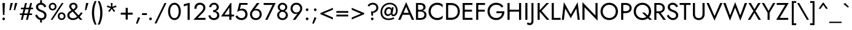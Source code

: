 SplineFontDB: 3.0
FontName: Jost-Book
FullName: Jost* 400 Book
FamilyName: Jost*
Weight: Book
Copyright: This typeface is licensed under the SIL open font license.
UComments: "2016-6-10: Created with FontForge (http://fontforge.org)"
Version: 003.400
ItalicAngle: 0
UnderlinePosition: -100
UnderlineWidth: 50
Ascent: 800
Descent: 200
InvalidEm: 0
LayerCount: 2
Layer: 0 0 "Back" 1
Layer: 1 0 "Fore" 0
PreferredKerning: 4
XUID: [1021 31 -699969567 16188444]
FSType: 0
OS2Version: 0
OS2_WeightWidthSlopeOnly: 0
OS2_UseTypoMetrics: 0
CreationTime: 1465610489
ModificationTime: 1577655331
PfmFamily: 33
TTFWeight: 400
TTFWidth: 5
LineGap: 100
VLineGap: 0
OS2TypoAscent: 825
OS2TypoAOffset: 0
OS2TypoDescent: -225
OS2TypoDOffset: 0
OS2TypoLinegap: 100
OS2WinAscent: 900
OS2WinAOffset: 0
OS2WinDescent: 300
OS2WinDOffset: 0
HheadAscent: 1030
HheadAOffset: 0
HheadDescent: -350
HheadDOffset: 0
OS2CapHeight: 700
OS2XHeight: 460
OS2Vendor: 'PfEd'
Lookup: 1 0 0 "alt a" { "alt a"  } ['ss01' ('DFLT' <'dflt' > 'latn' <'dflt' > ) ]
Lookup: 1 0 0 "Tabular Numbers lookup" { "Tabular Numbers lookup"  } ['tnum' ('DFLT' <'dflt' > 'grek' <'dflt' > 'latn' <'dflt' > ) ]
Lookup: 258 0 0 "Lets get our kern on" { "kernin like nobodys business" [150,0,4] } ['kern' ('DFLT' <'dflt' > 'latn' <'dflt' > ) ]
MarkAttachClasses: 1
DEI: 91125
KernClass2: 16 14 "kernin like nobodys business"
 43 slash seven V W Wcircumflex uni040E uni0423
 175 quotedbl quotesingle asterisk grave dieresis ordfeminine macron degree acute ordmasculine circumflex breve dotaccent ring tilde quoteleft quoteright quotedblleft quotedblright
 25 nine question F P uni0420
 131 A L backslash Agrave Aacute Acircumflex Atilde Adieresis Aring Amacron Abreve Aogonek Lacute uni013B Lslash uni0410 uni0414 uni041C
 58 three eight B C germandbls uni0411 uni0412 uni0417 uni0421
 29 K X Z uni0416 uni041A uni0425
 157 at D G O Ograve Oacute Ocircumflex Otilde Odieresis Oslash Dcaron Dcroat Gcircumflex Gbreve Gdotaccent uni0122 Omacron Obreve uni041E uni0424 uni042D uni042E
 214 a h m n s agrave aacute acircumflex atilde adieresis aring egrave eacute ecircumflex edieresis ntilde amacron abreve aogonek hcircumflex nacute uni0146 ncaron uni0430 uni0432 uni0434 uni0437 uni043C uni0446 uni0449
 180 b e o p ograve oacute ocircumflex otilde odieresis oslash emacron ebreve edotaccent eogonek ecaron omacron obreve oe uni042A uni042C uni0435 uni043E uni0440 uni044E uni0450 uni0451
 198 c u dotlessi uni0438 uni043B uni043D uni043F uni0441 uni0447 uni0448 uni044B uni044F a.alt agrave.alt aacute.alt acircumflex.alt atilde.alt adieresis.alt aring.alt amacron.alt abreve.alt aogonek.alt
 57 k x z uni0137 kgreenlandic zcaron uni0436 uni043A uni0445
 61 r v w y racute uni0157 rcaron uni0433 uni0442 uni0443 uni0453
 36 T Y Yacute Ydieresis uni0413 uni0422
 15 J j jcircumflex
 3 q g
 115 quotedbl quotesingle asterisk grave ordfeminine macron ordmasculine quoteleft quoteright quotedblleft quotedblright
 119 comma period slash A Agrave Aacute Acircumflex Atilde Adieresis Aring AE Amacron Abreve Aogonek uni0410 uni0414 uni0434
 186 at C G O Q Ccedilla Ograve Oacute Ocircumflex Otilde Odieresis Oslash Cacute Ccircumflex Cdotaccent Ccaron Gcircumflex Gbreve Gdotaccent uni0122 Omacron Obreve OE uni041E uni0421 uni0424
 25 V W backslash Wcircumflex
 41 seven X Z uni040E uni0416 uni0423 uni0425
 21 T Y Ydieresis uni0422
 27 a s uni0430 uni0437 uni044F
 392 c e g o q ccedilla egrave eacute ecircumflex edieresis ograve oacute ocircumflex otilde odieresis cacute ccircumflex cdotaccent ccaron dcaron emacron ebreve edotaccent eogonek ecaron gcircumflex gbreve gdotaccent omacron obreve oe uni0435 uni043E uni0441 uni0444 uni0450 uni0451 a.alt agrave.alt aacute.alt acircumflex.alt atilde.alt adieresis.alt aring.alt amacron.alt abreve.alt aogonek.alt
 195 m n p r ntilde dotlessi nacute uni0146 ncaron racute uni0157 rcaron uni0432 uni0433 uni0438 uni043A uni043B uni043C uni043D uni043F uni0440 uni0446 uni0448 uni0449 uni044B uni044C uni044D uni044E
 1 u
 38 v w y yacute ydieresis uni0443 uni045E
 28 x z multiply uni0436 uni0445
 15 j jcircumflex J
 0 {} 0 {} 0 {} 0 {} 0 {} 0 {} 0 {} 0 {} 0 {} 0 {} 0 {} 0 {} 0 {} 0 {} 0 {} 0 {} -100 {} -15 {} 30 {} 0 {} 40 {} -100 {} -80 {} -70 {} -70 {} 0 {} -50 {} 0 {} 0 {} 0 {} -150 {} -30 {} 0 {} 0 {} 0 {} -100 {} -50 {} -50 {} -50 {} 0 {} 0 {} 0 {} 0 {} 0 {} -70 {} 0 {} 0 {} -30 {} -30 {} -30 {} -30 {} -20 {} -20 {} 0 {} 0 {} 0 {} 0 {} -90 {} 30 {} -30 {} -100 {} 0 {} -70 {} 0 {} 0 {} 0 {} -20 {} -50 {} 50 {} 0 {} 0 {} 0 {} -15 {} 0 {} -15 {} -15 {} -30 {} 0 {} 0 {} 0 {} 0 {} 0 {} 0 {} 0 {} 0 {} 0 {} 0 {} -50 {} 30 {} 0 {} 30 {} 0 {} -30 {} 0 {} -30 {} -50 {} 15 {} 0 {} 0 {} 0 {} -30 {} 0 {} -30 {} -30 {} -30 {} 0 {} 0 {} 0 {} 0 {} 15 {} 0 {} 0 {} 0 {} -30 {} 0 {} 0 {} -80 {} 0 {} -100 {} 0 {} 0 {} 0 {} 0 {} -5 {} 0 {} 0 {} 0 {} -30 {} -50 {} 0 {} -80 {} 0 {} -100 {} 0 {} 0 {} 0 {} 0 {} -15 {} -15 {} 0 {} 0 {} -30 {} 0 {} 0 {} -50 {} 0 {} -80 {} 0 {} 0 {} 0 {} 0 {} 0 {} 0 {} 0 {} 0 {} 0 {} 30 {} 0 {} -15 {} 0 {} -15 {} 0 {} -15 {} 0 {} -10 {} 15 {} 30 {} 0 {} 0 {} 0 {} -60 {} 15 {} -30 {} -80 {} -30 {} 0 {} -15 {} 0 {} 0 {} 30 {} 30 {} 0 {} 0 {} 0 {} -100 {} -50 {} 30 {} 30 {} 30 {} -100 {} -100 {} -80 {} -80 {} -30 {} -30 {} 0 {} 0 {} 0 {} 0 {} 0 {} 0 {} 0 {} 0 {} 0 {} 0 {} 0 {} 0 {} 0 {} 0 {} 60 {} 0 {} -30 {} 0 {} 0 {} -50 {} 0 {} -80 {} 0 {} 0 {} 0 {} 0 {} 0 {} 0 {} 60 {}
LangName: 1033 "" "" "400 Book" "" "" "" "" "" "" "" "" "" "" "Copyright (c) 2016, indestructible-type.github.io,+AAoA-with Reserved Font Name Renner*.+AAoACgAA-This Font Software is licensed under the SIL Open Font License, Version 1.1.+AAoA-This license is copied below, and is also available with a FAQ at:+AAoA-http://scripts.sil.org/OFL+AAoACgAK------------------------------------------------------------+AAoA-SIL OPEN FONT LICENSE Version 1.1 - 26 February 2007+AAoA------------------------------------------------------------+AAoACgAA-PREAMBLE+AAoA-The goals of the Open Font License (OFL) are to stimulate worldwide+AAoA-development of collaborative font projects, to support the font creation+AAoA-efforts of academic and linguistic communities, and to provide a free and+AAoA-open framework in which fonts may be shared and improved in partnership+AAoA-with others.+AAoACgAA-The OFL allows the licensed fonts to be used, studied, modified and+AAoA-redistributed freely as long as they are not sold by themselves. The+AAoA-fonts, including any derivative works, can be bundled, embedded, +AAoA-redistributed and/or sold with any software provided that any reserved+AAoA-names are not used by derivative works. The fonts and derivatives,+AAoA-however, cannot be released under any other type of license. The+AAoA-requirement for fonts to remain under this license does not apply+AAoA-to any document created using the fonts or their derivatives.+AAoACgAA-DEFINITIONS+AAoAIgAA-Font Software+ACIA refers to the set of files released by the Copyright+AAoA-Holder(s) under this license and clearly marked as such. This may+AAoA-include source files, build scripts and documentation.+AAoACgAi-Reserved Font Name+ACIA refers to any names specified as such after the+AAoA-copyright statement(s).+AAoACgAi-Original Version+ACIA refers to the collection of Font Software components as+AAoA-distributed by the Copyright Holder(s).+AAoACgAi-Modified Version+ACIA refers to any derivative made by adding to, deleting,+AAoA-or substituting -- in part or in whole -- any of the components of the+AAoA-Original Version, by changing formats or by porting the Font Software to a+AAoA-new environment.+AAoACgAi-Author+ACIA refers to any designer, engineer, programmer, technical+AAoA-writer or other person who contributed to the Font Software.+AAoACgAA-PERMISSION & CONDITIONS+AAoA-Permission is hereby granted, free of charge, to any person obtaining+AAoA-a copy of the Font Software, to use, study, copy, merge, embed, modify,+AAoA-redistribute, and sell modified and unmodified copies of the Font+AAoA-Software, subject to the following conditions:+AAoACgAA-1) Neither the Font Software nor any of its individual components,+AAoA-in Original or Modified Versions, may be sold by itself.+AAoACgAA-2) Original or Modified Versions of the Font Software may be bundled,+AAoA-redistributed and/or sold with any software, provided that each copy+AAoA-contains the above copyright notice and this license. These can be+AAoA-included either as stand-alone text files, human-readable headers or+AAoA-in the appropriate machine-readable metadata fields within text or+AAoA-binary files as long as those fields can be easily viewed by the user.+AAoACgAA-3) No Modified Version of the Font Software may use the Reserved Font+AAoA-Name(s) unless explicit written permission is granted by the corresponding+AAoA-Copyright Holder. This restriction only applies to the primary font name as+AAoA-presented to the users.+AAoACgAA-4) The name(s) of the Copyright Holder(s) or the Author(s) of the Font+AAoA-Software shall not be used to promote, endorse or advertise any+AAoA-Modified Version, except to acknowledge the contribution(s) of the+AAoA-Copyright Holder(s) and the Author(s) or with their explicit written+AAoA-permission.+AAoACgAA-5) The Font Software, modified or unmodified, in part or in whole,+AAoA-must be distributed entirely under this license, and must not be+AAoA-distributed under any other license. The requirement for fonts to+AAoA-remain under this license does not apply to any document created+AAoA-using the Font Software.+AAoACgAA-TERMINATION+AAoA-This license becomes null and void if any of the above conditions are+AAoA-not met.+AAoACgAA-DISCLAIMER+AAoA-THE FONT SOFTWARE IS PROVIDED +ACIA-AS IS+ACIA, WITHOUT WARRANTY OF ANY KIND,+AAoA-EXPRESS OR IMPLIED, INCLUDING BUT NOT LIMITED TO ANY WARRANTIES OF+AAoA-MERCHANTABILITY, FITNESS FOR A PARTICULAR PURPOSE AND NONINFRINGEMENT+AAoA-OF COPYRIGHT, PATENT, TRADEMARK, OR OTHER RIGHT. IN NO EVENT SHALL THE+AAoA-COPYRIGHT HOLDER BE LIABLE FOR ANY CLAIM, DAMAGES OR OTHER LIABILITY,+AAoA-INCLUDING ANY GENERAL, SPECIAL, INDIRECT, INCIDENTAL, OR CONSEQUENTIAL+AAoA-DAMAGES, WHETHER IN AN ACTION OF CONTRACT, TORT OR OTHERWISE, ARISING+AAoA-FROM, OUT OF THE USE OR INABILITY TO USE THE FONT SOFTWARE OR FROM+AAoA-OTHER DEALINGS IN THE FONT SOFTWARE." "http://scripts.sil.org/OFL" "" "Jost*"
Encoding: UnicodeBmp
UnicodeInterp: none
NameList: AGL For New Fonts
DisplaySize: -96
AntiAlias: 1
FitToEm: 1
WinInfo: 96 16 4
BeginPrivate: 0
EndPrivate
Grid
-1000 -220 m 0
 2000 -220 l 1024
  Named: "decenders"
-1000 780 m 0
 2000 780 l 1024
  Named: "Acender"
-1000 460 m 4
 2000 460 l 1028
  Named: "X Hight"
-1000 -10 m 0
 2000 -10 l 1024
  Named: "Overlap"
-1000 700 m 0
 2000 700 l 1024
  Named: "Capital Hight"
EndSplineSet
TeXData: 1 0 0 314572 157286 104857 482345 1048576 104857 783286 444596 497025 792723 393216 433062 380633 303038 157286 324010 404750 52429 2506097 1059062 262144
BeginChars: 65546 533

StartChar: H
Encoding: 72 72 0
GlifName: H_
Width: 715
VWidth: 0
Flags: HMW
LayerCount: 2
Fore
SplineSet
127 340 m 257
 127 420 l 257
 607 420 l 257
 607 340 l 257
 127 340 l 257
550 700 m 257
 635 700 l 257
 635 0 l 257
 550 0 l 257
 550 700 l 257
80 700 m 257
 165 700 l 257
 165 0 l 257
 80 0 l 257
 80 700 l 257
EndSplineSet
EndChar

StartChar: O
Encoding: 79 79 1
GlifName: O_
Width: 790
VWidth: 0
Flags: HMW
LayerCount: 2
Fore
SplineSet
130 350 m 256
 130 192 242 75 395 75 c 256
 548 75 660 192 660 350 c 256
 660 508 548 625 395 625 c 256
 242 625 130 508 130 350 c 256
40 350 m 256
 40 554 191 710 395 710 c 256
 599 710 750 554 750 350 c 256
 750 146 599 -10 395 -10 c 256
 191 -10 40 146 40 350 c 256
EndSplineSet
EndChar

StartChar: I
Encoding: 73 73 2
GlifName: I_
Width: 245
VWidth: 0
Flags: HMW
LayerCount: 2
Fore
SplineSet
80 700 m 261
 165 700 l 261
 165 0 l 261
 80 0 l 261
 80 700 l 261
EndSplineSet
EndChar

StartChar: C
Encoding: 67 67 3
GlifName: C_
Width: 685
VWidth: 0
Flags: HMW
LayerCount: 2
Fore
SplineSet
130 350 m 256
 130 187 252 75 390 75 c 256
 489 75 566 117 615 179 c 257
 615 67 l 257
 556 15 492 -10 390 -10 c 256
 196 -10 40 141 40 350 c 256
 40 559 196 710 390 710 c 256
 492 710 556 685 615 633 c 257
 615 521 l 257
 566 583 489 625 390 625 c 256
 252 625 130 513 130 350 c 256
EndSplineSet
EndChar

StartChar: E
Encoding: 69 69 4
GlifName: E_
Width: 550
VWidth: 0
Flags: HMW
LayerCount: 2
Fore
SplineSet
127 0 m 257
 127 80 l 257
 480 80 l 257
 480 0 l 257
 127 0 l 257
127 620 m 257
 127 700 l 257
 480 700 l 257
 480 620 l 257
 127 620 l 257
127 340 m 257
 127 420 l 257
 460 420 l 257
 460 340 l 257
 127 340 l 257
80 700 m 257
 165 700 l 257
 165 0 l 257
 80 0 l 257
 80 700 l 257
EndSplineSet
EndChar

StartChar: space
Encoding: 32 32 5
GlifName: space
Width: 300
VWidth: 0
Flags: HMW
LayerCount: 2
EndChar

StartChar: F
Encoding: 70 70 6
GlifName: F_
Width: 500
VWidth: 0
Flags: HMW
LayerCount: 2
Fore
SplineSet
127 620 m 257
 127 700 l 257
 440 700 l 257
 440 620 l 257
 127 620 l 257
127 340 m 257
 127 420 l 257
 430 420 l 257
 430 340 l 257
 127 340 l 257
80 700 m 257
 165 700 l 257
 165 0 l 257
 80 0 l 257
 80 700 l 257
EndSplineSet
EndChar

StartChar: G
Encoding: 71 71 7
GlifName: G_
Width: 775
VWidth: 0
Flags: HMW
LayerCount: 2
Fore
SplineSet
405 275 m 257
 405 355 l 257
 730 355 l 257
 730 161 609 -10 395 -10 c 256
 191 -10 40 141 40 350 c 256
 40 559 191 710 395 710 c 256
 524 710 626 658 686 561 c 257
 626 506 l 257
 582 580 502 625 395 625 c 256
 247 625 130 513 130 350 c 256
 130 187 247 75 395 75 c 256
 534 75 615 166 638 275 c 257
 405 275 l 257
EndSplineSet
EndChar

StartChar: T
Encoding: 84 84 8
GlifName: T_
Width: 465
VWidth: 0
Flags: HMW
LayerCount: 2
Fore
SplineSet
10 620 m 257
 10 700 l 257
 455 700 l 257
 455 620 l 257
 275 620 l 257
 275 0 l 257
 190 0 l 257
 190 620 l 257
 10 620 l 257
EndSplineSet
EndChar

StartChar: L
Encoding: 76 76 9
GlifName: L_
Width: 450
VWidth: 0
Flags: HMW
LayerCount: 2
Fore
SplineSet
80 700 m 257
 165 700 l 257
 165 80 l 257
 440 80 l 257
 440 0 l 257
 80 0 l 257
 80 700 l 257
EndSplineSet
EndChar

StartChar: D
Encoding: 68 68 10
GlifName: D_
Width: 680
VWidth: 0
Flags: HMW
LayerCount: 2
Fore
SplineSet
80 700 m 257
 165 700 l 257
 165 0 l 257
 80 0 l 257
 80 700 l 257
290 0 m 258
 127 0 l 257
 127 85 l 257
 290 85 l 258
 448 85 555 187 555 350 c 256
 555 513 448 615 290 615 c 258
 127 615 l 257
 127 700 l 257
 290 700 l 258
 494 700 640 559 640 350 c 256
 640 141 494 0 290 0 c 258
EndSplineSet
EndChar

StartChar: Q
Encoding: 81 81 11
GlifName: Q_
Width: 790
VWidth: 0
Flags: HMW
LayerCount: 2
Fore
SplineSet
130 350 m 256
 130 192 242 75 395 75 c 256
 548 75 660 192 660 350 c 256
 660 508 548 625 395 625 c 256
 242 625 130 508 130 350 c 256
40 350 m 256
 40 554 191 710 395 710 c 256
 599 710 750 554 750 350 c 256
 750 146 599 -10 395 -10 c 256
 191 -10 40 146 40 350 c 256
379 300 m 257
 489 300 l 257
 789 0 l 257
 679 0 l 257
 379 300 l 257
EndSplineSet
EndChar

StartChar: A
Encoding: 65 65 12
GlifName: A_
Width: 660
VWidth: 0
Flags: HMW
LayerCount: 2
Fore
SplineSet
147 210 m 257
 177 290 l 257
 487 290 l 257
 517 210 l 257
 147 210 l 257
330 542 m 257
 212 264 l 257
 204 246 l 257
 100 0 l 257
 5 0 l 257
 330 735 l 257
 655 0 l 257
 560 0 l 257
 458 240 l 257
 450 260 l 257
 330 542 l 257
EndSplineSet
EndChar

StartChar: R
Encoding: 82 82 13
GlifName: R_
Width: 560
VWidth: 0
Flags: HMW
LayerCount: 2
Fore
SplineSet
205 345 m 257
 300 345 l 257
 550 0 l 257
 445 0 l 257
 205 345 l 257
80 700 m 257
 165 700 l 257
 165 0 l 257
 80 0 l 257
 80 700 l 257
127 625 m 257
 127 700 l 257
 270 700 l 258
 405 700 508 619 508 490 c 256
 508 361 405 280 270 280 c 258
 127 280 l 257
 127 355 l 257
 270 355 l 258
 360 355 423 404 423 490 c 256
 423 576 360 625 270 625 c 258
 127 625 l 257
EndSplineSet
EndChar

StartChar: V
Encoding: 86 86 14
GlifName: V_
Width: 660
VWidth: 0
Flags: HMW
LayerCount: 2
Fore
SplineSet
330 158 m 257
 560 700 l 257
 655 700 l 257
 330 -35 l 257
 5 700 l 257
 100 700 l 257
 330 158 l 257
EndSplineSet
EndChar

StartChar: M
Encoding: 77 77 15
GlifName: M_
Width: 810
VWidth: 0
Flags: HMW
LayerCount: 2
Fore
SplineSet
177 473 m 257
 125 0 l 257
 40 0 l 257
 125 735 l 257
 405 228 l 257
 685 735 l 257
 770 0 l 257
 685 0 l 257
 633 473 l 257
 405 65 l 257
 177 473 l 257
EndSplineSet
EndChar

StartChar: W
Encoding: 87 87 16
GlifName: W_
Width: 990
VWidth: 0
Flags: HMW
LayerCount: 2
Fore
SplineSet
703 185 m 257
 885 700 l 257
 980 700 l 257
 705 -35 l 257
 495 509 l 257
 285 -35 l 257
 10 700 l 257
 105 700 l 257
 291 185 l 257
 495 735 l 257
 703 185 l 257
EndSplineSet
EndChar

StartChar: N
Encoding: 78 78 17
GlifName: N_
Width: 775
VWidth: 0
Flags: HMW
LayerCount: 2
Fore
SplineSet
610 700 m 257
 695 700 l 257
 695 -35 l 257
 165 521 l 257
 165 0 l 257
 80 0 l 257
 80 735 l 257
 610 179 l 257
 610 700 l 257
EndSplineSet
EndChar

StartChar: a
Encoding: 97 97 18
GlifName: a
Width: 481
VWidth: 0
Flags: HMW
LayerCount: 2
Fore
SplineSet
111 142 m 256
 111 89 151 59 210 59 c 256
 283 59 341 107 341 180 c 257
 357 120 l 257
 357 32 264 -10 189 -10 c 256
 104 -10 30 44 30 138 c 256
 30 227 97 286 210 286 c 256
 309 286 359 242 374 225 c 257
 374 178 l 257
 327 210 279 223 223 223 c 256
 145 223 111 192 111 142 c 256
99 354 m 257
 60 413 l 257
 95 438 156 470 241 470 c 256
 348 470 421 419 421 330 c 258
 421 0 l 257
 341 0 l 257
 341 319 l 258
 341 382 294 400 237 400 c 256
 168 400 120 370 99 354 c 257
EndSplineSet
Substitution2: "alt a" a.alt
EndChar

StartChar: X
Encoding: 88 88 19
GlifName: X_
Width: 555
VWidth: 0
Flags: HMW
LayerCount: 2
Fore
SplineSet
430 700 m 257
 530 700 l 257
 323 367 l 257
 545 0 l 257
 445 0 l 257
 280 293 l 257
 110 0 l 257
 10 0 l 257
 238 367 l 257
 35 700 l 257
 135 700 l 257
 281 441 l 257
 430 700 l 257
EndSplineSet
EndChar

StartChar: K
Encoding: 75 75 20
GlifName: K_
Width: 565
VWidth: 0
Flags: HMW
LayerCount: 2
Fore
SplineSet
80 700 m 257
 165 700 l 257
 165 0 l 257
 80 0 l 257
 80 700 l 257
440 700 m 257
 545 700 l 257
 242 372 l 257
 560 0 l 257
 455 0 l 257
 139 370 l 257
 440 700 l 257
EndSplineSet
EndChar

StartChar: Y
Encoding: 89 89 21
GlifName: Y_
Width: 561
VWidth: 0
Flags: HMW
LayerCount: 2
Fore
SplineSet
461 700 m 257
 556 700 l 257
 323 302 l 257
 323 0 l 257
 238 0 l 257
 238 301 l 257
 5 700 l 257
 100 700 l 257
 280 376 l 257
 461 700 l 257
EndSplineSet
EndChar

StartChar: B
Encoding: 66 66 22
GlifName: B_
Width: 558
VWidth: 0
Flags: HMW
LayerCount: 2
Fore
SplineSet
147 370 m 257
 147 417 l 257
 260 417 l 258
 330 417 383 454 383 520 c 256
 383 586 330 625 260 625 c 258
 165 625 l 257
 165 75 l 257
 270 75 l 258
 360 75 423 124 423 210 c 256
 423 296 360 343 270 343 c 258
 147 343 l 257
 147 390 l 257
 270 390 l 258
 405 390 508 334 508 205 c 256
 508 66 405 0 270 0 c 258
 80 0 l 257
 80 700 l 257
 260 700 l 258
 385 700 468 644 468 525 c 256
 468 426 385 370 260 370 c 258
 147 370 l 257
EndSplineSet
EndChar

StartChar: Z
Encoding: 90 90 23
GlifName: Z_
Width: 545
VWidth: 0
Flags: HMW
LayerCount: 2
Fore
SplineSet
35 620 m 257
 35 700 l 257
 525 700 l 257
 157 80 l 257
 505 80 l 257
 505 0 l 257
 15 0 l 257
 383 620 l 257
 35 620 l 257
EndSplineSet
EndChar

StartChar: o
Encoding: 111 111 24
GlifName: o
Width: 546
VWidth: 0
Flags: HMW
LayerCount: 2
Fore
SplineSet
35 230 m 256
 35 369 138 470 273 470 c 256
 408 470 511 369 511 230 c 256
 511 91 408 -10 273 -10 c 256
 138 -10 35 91 35 230 c 256
116 230 m 256
 116 134 183 65 273 65 c 256
 363 65 430 134 430 230 c 256
 430 326 363 395 273 395 c 256
 183 395 116 326 116 230 c 256
EndSplineSet
EndChar

StartChar: J
Encoding: 74 74 25
GlifName: J_
Width: 240
VWidth: 0
Flags: HMW
LayerCount: 2
Fore
SplineSet
-67 -104 m 257
 -53 -127 -24 -140 12 -140 c 256
 42 -140 80 -116 80 -50 c 258
 80 700 l 257
 160 700 l 257
 160 -60 l 258
 160 -169 101 -220 7 -220 c 256
 -46 -220 -96 -190 -111 -170 c 257
 -67 -104 l 257
EndSplineSet
EndChar

StartChar: t
Encoding: 116 116 26
GlifName: t
Width: 240
VWidth: 0
Flags: HMW
LayerCount: 2
Fore
SplineSet
5 460 m 257
 235 460 l 257
 235 385 l 257
 5 385 l 257
 5 460 l 257
80 620 m 257
 160 620 l 257
 160 0 l 257
 80 0 l 257
 80 620 l 257
EndSplineSet
EndChar

StartChar: d
Encoding: 100 100 27
GlifName: d
Width: 570
VWidth: 0
Flags: HMW
LayerCount: 2
Fore
SplineSet
420 780 m 257
 500 780 l 257
 500 0 l 257
 420 0 l 257
 420 780 l 257
35 230 m 256
 35 379 138 470 263 470 c 256
 378 470 456 379 456 230 c 256
 456 81 378 -10 263 -10 c 256
 138 -10 35 81 35 230 c 256
116 230 m 256
 116 124 188 65 273 65 c 256
 343 65 420 124 420 230 c 256
 420 336 343 395 273 395 c 256
 188 395 116 336 116 230 c 256
EndSplineSet
EndChar

StartChar: l
Encoding: 108 108 28
GlifName: l
Width: 230
VWidth: 0
Flags: HMW
LayerCount: 2
Fore
SplineSet
75 780 m 257
 155 780 l 257
 155 0 l 257
 75 0 l 257
 75 780 l 257
EndSplineSet
EndChar

StartChar: i
Encoding: 105 105 29
GlifName: i
Width: 260
VWidth: 0
Flags: HMW
LayerCount: 2
Fore
SplineSet
75 650 m 256
 75 680 100 705 130 705 c 256
 160 705 185 680 185 650 c 256
 185 620 160 595 130 595 c 256
 100 595 75 620 75 650 c 256
90 460 m 257
 170 460 l 257
 170 0 l 257
 90 0 l 257
 90 460 l 257
EndSplineSet
EndChar

StartChar: r
Encoding: 114 114 30
GlifName: r
Width: 343
VWidth: 0
Flags: HMW
LayerCount: 2
Fore
SplineSet
155 460 m 257
 155 0 l 257
 75 0 l 257
 75 460 l 257
 155 460 l 257
294 372 m 257
 272 388 258 395 232 395 c 256
 172 395 155 346 155 280 c 257
 119 280 l 257
 119 389 187 470 252 470 c 256
 285 470 314 463 338 438 c 257
 294 372 l 257
EndSplineSet
EndChar

StartChar: c
Encoding: 99 99 31
GlifName: c
Width: 478
VWidth: 0
Flags: HMW
LayerCount: 2
Fore
SplineSet
111 230 m 256
 111 134 178 65 268 65 c 256
 342 65 407 104 428 149 c 257
 428 49 l 257
 396 11 331 -10 268 -10 c 256
 133 -10 30 91 30 230 c 256
 30 369 133 470 268 470 c 256
 331 470 396 448 428 411 c 257
 428 311 l 257
 407 356 342 395 268 395 c 256
 178 395 111 326 111 230 c 256
EndSplineSet
EndChar

StartChar: b
Encoding: 98 98 32
GlifName: b
Width: 570
VWidth: 0
Flags: HMW
LayerCount: 2
Fore
SplineSet
150 780 m 257
 150 0 l 257
 70 0 l 257
 70 780 l 257
 150 780 l 257
535 230 m 256
 535 81 432 -10 307 -10 c 256
 192 -10 114 81 114 230 c 256
 114 379 192 470 307 470 c 256
 432 470 535 379 535 230 c 256
454 230 m 256
 454 336 382 395 297 395 c 256
 227 395 150 336 150 230 c 256
 150 124 227 65 297 65 c 256
 382 65 454 124 454 230 c 256
EndSplineSet
EndChar

StartChar: p
Encoding: 112 112 33
GlifName: p
Width: 570
VWidth: 0
Flags: HMW
LayerCount: 2
Fore
SplineSet
150 -220 m 257
 70 -220 l 257
 70 460 l 257
 150 460 l 257
 150 -220 l 257
535 230 m 256
 535 81 432 -10 307 -10 c 256
 192 -10 114 81 114 230 c 256
 114 379 192 470 307 470 c 256
 432 470 535 379 535 230 c 256
454 230 m 256
 454 336 382 395 297 395 c 256
 227 395 150 336 150 230 c 256
 150 124 227 65 297 65 c 256
 382 65 454 124 454 230 c 256
EndSplineSet
EndChar

StartChar: q
Encoding: 113 113 34
GlifName: q
Width: 570
VWidth: 0
Flags: HMW
LayerCount: 2
Fore
SplineSet
420 -220 m 257
 420 460 l 257
 500 460 l 257
 500 -220 l 257
 420 -220 l 257
35 230 m 256
 35 379 138 470 263 470 c 256
 378 470 456 379 456 230 c 256
 456 81 378 -10 263 -10 c 256
 138 -10 35 81 35 230 c 256
116 230 m 256
 116 124 188 65 273 65 c 256
 343 65 420 124 420 230 c 256
 420 336 343 395 273 395 c 256
 188 395 116 336 116 230 c 256
EndSplineSet
EndChar

StartChar: h
Encoding: 104 104 35
GlifName: h
Width: 525
VWidth: 0
Flags: HMW
LayerCount: 2
Fore
SplineSet
155 780 m 257
 155 0 l 257
 75 0 l 257
 75 780 l 257
 155 780 l 257
370 280 m 258
 370 356 337 395 272 395 c 256
 202 395 155 346 155 280 c 257
 129 280 l 257
 129 389 197 470 292 470 c 256
 387 470 450 409 450 290 c 258
 450 0 l 257
 370 0 l 257
 370 280 l 258
EndSplineSet
EndChar

StartChar: n
Encoding: 110 110 36
GlifName: n
Width: 525
VWidth: 0
Flags: HMW
LayerCount: 2
Fore
SplineSet
370 280 m 258
 370 356 336 395 272 395 c 256
 202 395 155 348 155 280 c 258
 155 0 l 257
 75 0 l 257
 75 460 l 257
 155 460 l 257
 155 388 l 257
 186 444 232 470 292 470 c 256
 389 470 450 401 450 290 c 258
 450 0 l 257
 370 0 l 257
 370 280 l 258
EndSplineSet
EndChar

StartChar: m
Encoding: 109 109 37
GlifName: m
Width: 780
VWidth: 0
Flags: HMW
LayerCount: 2
Fore
SplineSet
705 290 m 258
 705 0 l 261
 625 0 l 257
 625 280 l 258
 625 359 597 395 537 395 c 256
 471 395 430 352 430 280 c 258
 430 0 l 257
 350 0 l 257
 350 280 l 258
 350 359 322 395 262 395 c 256
 196 395 155 352 155 280 c 258
 155 0 l 257
 75 0 l 257
 75 460 l 257
 155 460 l 257
 155 393 l 257
 183 445 225 470 282 470 c 256
 346 470 394 439 415 384 c 257
 447 441 495 470 557 470 c 256
 651 470 705 404 705 290 c 258
EndSplineSet
EndChar

StartChar: k
Encoding: 107 107 38
GlifName: k
Width: 440
VWidth: 0
Flags: HMW
LayerCount: 2
Fore
SplineSet
70 780 m 257
 150 780 l 257
 150 0 l 257
 70 0 l 257
 70 780 l 257
320 460 m 257
 420 460 l 257
 220 270 l 257
 440 0 l 257
 340 0 l 257
 120 270 l 257
 320 460 l 257
EndSplineSet
EndChar

StartChar: u
Encoding: 117 117 39
GlifName: u
Width: 525
VWidth: 0
Flags: HMW
LayerCount: 2
Fore
SplineSet
155 180 m 258
 155 106.305664062 189 65 253 65 c 256
 323 65 370 112 370 180 c 258
 370 460 l 257
 450 460 l 257
 450 0 l 257
 370 0 l 257
 370 72 l 257
 339 17 294 -10 233 -10 c 256
 137 -10 75 60 75 170 c 258
 75 460 l 257
 155 460 l 257
 155 180 l 258
EndSplineSet
EndChar

StartChar: e
Encoding: 101 101 40
GlifName: e
Width: 515
VWidth: 0
Flags: HMW
LayerCount: 2
Fore
SplineSet
253 -10 m 260
 124 -10 35 88 35 230 c 260
 35 373 127 470 263 470 c 260
 398 470 480 380 480 234 c 260
 480 224 479 212 479 210 c 261
 86 210 l 261
 86 278 l 261
 416 278 l 261
 384 232 l 261
 388 238 393 256 393 265 c 260
 393 346 341 400 263 400 c 260
 171 400 117 340 116 235 c 260
 115 127 169 65 263 65 c 260
 325 65 373 92 407 148 c 261
 472 107 l 261
 424 29 351 -10 253 -10 c 260
EndSplineSet
EndChar

StartChar: g
Encoding: 103 103 41
GlifName: g
Width: 570
VWidth: 0
Flags: HMW
LayerCount: 2
Fore
SplineSet
44 -30 m 257
 125 -30 l 257
 125 -96 182 -155 272 -155 c 256
 342 -155 420 -106 420 10 c 258
 420 460 l 257
 500 460 l 257
 500 10 l 258
 500 -149 387 -230 272 -230 c 256
 137 -230 44 -149 44 -30 c 257
35 230 m 256
 35 379 138 470 263 470 c 256
 378 470 456 379 456 230 c 256
 456 81 378 -10 263 -10 c 256
 138 -10 35 81 35 230 c 256
116 230 m 256
 116 124 188 65 273 65 c 256
 343 65 420 124 420 230 c 256
 420 336 343 395 273 395 c 256
 188 395 116 336 116 230 c 256
EndSplineSet
EndChar

StartChar: f
Encoding: 102 102 42
GlifName: f
Width: 286
VWidth: 0
Flags: HMW
LayerCount: 2
Fore
SplineSet
40 460 m 257
 270 460 l 257
 270 385 l 257
 40 385 l 257
 40 460 l 257
262 684 m 257
 248 707 229 710 213 710 c 256
 183 710 165 686 165 620 c 258
 165 0 l 257
 85 0 l 257
 85 630 l 258
 85 739 134 790 218 790 c 256
 261 790 291 770 306 750 c 257
 262 684 l 257
EndSplineSet
EndChar

StartChar: s
Encoding: 115 115 43
GlifName: s
Width: 403
VWidth: 0
Flags: HMW
LayerCount: 2
Fore
SplineSet
94 141 m 257
 122 98 162 63 219 63 c 256
 264 63 292 85 292 121 c 256
 292 169 239 191 186 211 c 256
 125 234 54 268 54 349 c 256
 54 431 128 470 203 470 c 256
 276 470 341 431 369 380 c 257
 305 339 l 257
 280 373 241 399 193 399 c 256
 160 399 132 385 132 354 c 256
 132 317 179 296 228 276 c 256
 308 243 373 212 373 130 c 256
 373 50 309 -10 215 -10 c 256
 123 -10 56 47 31 102 c 257
 94 141 l 257
EndSplineSet
EndChar

StartChar: y
Encoding: 121 121 44
GlifName: y
Width: 440
VWidth: 0
Flags: HMW
LayerCount: 2
Fore
SplineSet
440 460 m 257
 140 -220 l 257
 50 -220 l 257
 176 65 l 257
 0 460 l 257
 95 460 l 257
 241 100 l 257
 208 104 l 257
 350 460 l 257
 440 460 l 257
EndSplineSet
EndChar

StartChar: w
Encoding: 119 119 45
GlifName: w
Width: 680
VWidth: 0
Flags: HMW
LayerCount: 2
Fore
SplineSet
5 460 m 257
 95 460 l 257
 210 161 l 257
 335 495 l 257
 469 159 l 257
 585 460 l 257
 675 460 l 257
 475 -35 l 257
 336 300 l 257
 205 -35 l 257
 5 460 l 257
EndSplineSet
EndChar

StartChar: v
Encoding: 118 118 46
GlifName: v
Width: 440
VWidth: 0
Flags: HMW
LayerCount: 2
Fore
SplineSet
0 460 m 257
 90 460 l 257
 220 135 l 257
 350 460 l 257
 440 460 l 257
 220 -35 l 257
 0 460 l 257
EndSplineSet
EndChar

StartChar: x
Encoding: 120 120 47
GlifName: x
Width: 420
VWidth: 0
Flags: HMW
LayerCount: 2
Fore
SplineSet
320 460 m 257
 410 460 l 257
 253 237 l 257
 420 0 l 257
 330 0 l 257
 210 174 l 257
 90 0 l 257
 0 0 l 257
 167 237 l 257
 10 460 l 257
 100 460 l 257
 210 300 l 257
 320 460 l 257
EndSplineSet
EndChar

StartChar: z
Encoding: 122 122 48
GlifName: z
Width: 460
VWidth: 0
Flags: HMW
LayerCount: 2
Fore
SplineSet
300 385 m 257
 45 385 l 257
 45 460 l 257
 445 460 l 257
 160 75 l 257
 425 75 l 257
 425 0 l 257
 15 0 l 257
 300 385 l 257
EndSplineSet
EndChar

StartChar: j
Encoding: 106 106 49
GlifName: j
Width: 250
VWidth: 0
Flags: HMW
LayerCount: 2
Fore
SplineSet
62 650 m 260
 62 680 86 704 116 704 c 260
 146 704 170 680 170 650 c 260
 170 620 146 596 116 596 c 260
 86 596 62 620 62 650 c 260
-17 -114 m 257
 -7 -130 11 -140 32 -140 c 256
 66 -140 80 -114 80 -50 c 258
 80 460 l 257
 160 460 l 257
 160 -60 l 258
 160 -161 111 -220 27 -220 c 256
 -13 -220 -41 -207 -61 -180 c 257
 -17 -114 l 257
EndSplineSet
EndChar

StartChar: P
Encoding: 80 80 50
GlifName: P_
Width: 548
VWidth: 0
Flags: HMW
LayerCount: 2
Fore
SplineSet
80 700 m 257
 165 700 l 257
 165 0 l 257
 80 0 l 257
 80 700 l 257
127 620 m 257
 127 700 l 257
 270 700 l 258
 405 700 508 619 508 490 c 256
 508 361 405 280 270 280 c 258
 127 280 l 257
 127 360 l 257
 270 360 l 258
 360 360 423 404 423 490 c 256
 423 576 360 620 270 620 c 258
 127 620 l 257
EndSplineSet
EndChar

StartChar: U
Encoding: 85 85 51
GlifName: U_
Width: 626
VWidth: 0
Flags: HMW
LayerCount: 2
Fore
SplineSet
75 700 m 257
 160 700 l 257
 160 230 l 258
 160 134 213 70 313 70 c 256
 413 70 466 134 466 230 c 258
 466 700 l 257
 551 700 l 257
 551 230 l 258
 551 91 458 -10 313 -10 c 256
 168 -10 75 91 75 230 c 258
 75 700 l 257
EndSplineSet
EndChar

StartChar: S
Encoding: 83 83 52
GlifName: S_
Width: 548
VWidth: 0
Flags: HMW
LayerCount: 2
Fore
SplineSet
106 212 m 257
 153 127 207 70 291 70 c 256
 366 70 415 116 415 180 c 256
 415 274 340 303 260 332 c 256
 190 357 75 402 75 529 c 256
 75 633 159 710 278 710 c 256
 391 710 462 636 497 563 c 257
 424 521 l 257
 397 573 355 629 273 629 c 256
 197 629 164 585 164 540 c 256
 164 481 203 440 326 398 c 256
 401 372 503 317 503 190 c 256
 503 68 399 -10 288 -10 c 256
 174 -10 83 73 38 166 c 257
 106 212 l 257
EndSplineSet
EndChar

StartChar: at
Encoding: 64 64 53
GlifName: at
Width: 770
VWidth: 0
Flags: HMW
LayerCount: 2
Fore
SplineSet
266 320 m 256
 266 264 293 230 348 230 c 256
 398 230 465 264 465 370 c 256
 465 426 428 460 378 460 c 256
 323 460 266 406 266 320 c 256
190 317 m 256
 190 456 293 530 378 530 c 256
 463 530 501 449 501 370 c 256
 501 231 423 160 328 160 c 256
 255 160 190 218 190 317 c 256
35 320 m 256
 35 539 191 710 415 710 c 256
 629 710 735 549 735 390 c 256
 735 214 631 150 556 150 c 256
 495 150 456 204 466 270 c 257
 459 270 l 257
 495 520 l 257
 570 520 l 257
 529 289 l 258
 528 282 527 270 527 262 c 256
 527 238 533 216 566 216 c 256
 596 216 665 264 665 390 c 256
 665 523 583 645 415 645 c 256
 227 645 105 503 105 320 c 256
 105 157 207 55 365 55 c 256
 435 55 500 65 566 107 c 257
 601 50 l 257
 541 14 479 -10 365 -10 c 256
 151 -10 35 121 35 320 c 256
EndSplineSet
EndChar

StartChar: period
Encoding: 46 46 54
GlifName: period
Width: 300
VWidth: 0
Flags: HMW
LayerCount: 2
Fore
SplineSet
95 40 m 256
 95 70 120 95 150 95 c 256
 180 95 205 70 205 40 c 256
 205 10 180 -15 150 -15 c 256
 120 -15 95 10 95 40 c 256
EndSplineSet
EndChar

StartChar: comma
Encoding: 44 44 55
GlifName: comma
Width: 308
VWidth: 0
Flags: HMW
LayerCount: 2
Fore
SplineSet
148 110 m 257
 228 80 l 257
 118 -170 l 257
 60 -149 l 257
 148 110 l 257
EndSplineSet
EndChar

StartChar: colon
Encoding: 58 58 56
GlifName: colon
Width: 300
VWidth: 0
Flags: HMW
LayerCount: 2
Fore
SplineSet
95 40 m 256
 95 70 120 95 150 95 c 256
 180 95 205 70 205 40 c 256
 205 10 180 -15 150 -15 c 256
 120 -15 95 10 95 40 c 256
95 420 m 256
 95 450 120 475 150 475 c 256
 180 475 205 450 205 420 c 256
 205 390 180 365 150 365 c 256
 120 365 95 390 95 420 c 256
EndSplineSet
EndChar

StartChar: semicolon
Encoding: 59 59 57
GlifName: semicolon
Width: 330
VWidth: 0
Flags: HMW
LayerCount: 2
Fore
SplineSet
125 420 m 256
 125 450 150 475 180 475 c 256
 210 475 235 450 235 420 c 256
 235 390 210 365 180 365 c 256
 150 365 125 390 125 420 c 256
148 110 m 257
 228 80 l 257
 118 -170 l 257
 60 -149 l 257
 148 110 l 257
EndSplineSet
EndChar

StartChar: quotedbl
Encoding: 34 34 58
GlifName: quotedbl
Width: 465
VWidth: 0
Flags: HMW
LayerCount: 2
Fore
SplineSet
130 700 m 257
 225 700 l 257
 135 400 l 257
 80 400 l 257
 130 700 l 257
310 700 m 257
 405 700 l 257
 315 400 l 257
 260 400 l 257
 310 700 l 257
EndSplineSet
EndChar

StartChar: exclam
Encoding: 33 33 59
GlifName: exclam
Width: 300
VWidth: 0
Flags: HMW
LayerCount: 2
Fore
SplineSet
100 700 m 257
 200 700 l 257
 180 200 l 257
 120 200 l 257
 100 700 l 257
95 40 m 256
 95 70 120 95 150 95 c 256
 180 95 205 70 205 40 c 256
 205 10 180 -15 150 -15 c 256
 120 -15 95 10 95 40 c 256
EndSplineSet
EndChar

StartChar: quotesingle
Encoding: 39 39 60
GlifName: quotesingle
Width: 285
VWidth: 0
Flags: HMW
LayerCount: 2
Fore
SplineSet
130 700 m 257
 225 700 l 257
 135 400 l 257
 80 400 l 257
 130 700 l 257
EndSplineSet
EndChar

StartChar: numbersign
Encoding: 35 35 61
GlifName: numbersign
Width: 605
VWidth: 0
Flags: HMW
LayerCount: 2
Fore
SplineSet
75 440 m 257
 75 505 l 257
 570 505 l 257
 570 440 l 257
 430 440 l 256
 416 440 l 256
 224 440 l 256
 210 440 l 256
 75 440 l 257
35 200 m 257
 35 265 l 257
 166 265 l 256
 182 265 l 256
 382 265 l 256
 402 265 l 256
 530 265 l 257
 530 200 l 257
 35 200 l 257
455 700 m 257
 530 700 l 257
 360 0 l 257
 285 0 l 257
 340 228 l 256
 345 246 l 256
 397 462 l 256
 401 478 l 256
 455 700 l 257
245 700 m 257
 320 700 l 257
 267 482 l 256
 263 466 l 256
 209 244 l 256
 205 226 l 256
 150 0 l 257
 75 0 l 257
 245 700 l 257
EndSplineSet
EndChar

StartChar: hyphen
Encoding: 45 45 62
GlifName: hyphen
Width: 210
VWidth: 0
Flags: HMW
LayerCount: 2
Fore
SplineSet
5 200 m 257
 5 275 l 257
 205 275 l 257
 205 200 l 257
 5 200 l 257
EndSplineSet
EndChar

StartChar: dollar
Encoding: 36 36 63
GlifName: dollar
Width: 580
VWidth: 0
Flags: HMW
LayerCount: 2
Fore
SplineSet
259 818 m 257
 333 818 l 257
 333 668 l 257
 259 668 l 257
 259 818 l 257
259 48 m 257
 333 48 l 257
 333 -112 l 257
 259 -112 l 257
 259 48 l 257
440 514 m 257
 410 572 371 629 294 629 c 256
 214 629 179 595 179 534 c 256
 179 458 256 428 341 396 c 256
 414 369 518 317 518 190 c 256
 518 71 444 -10 305 -10 c 256
 190 -10 99 68 55 183 c 257
 127 226 l 257
 169 130 223 70 310 70 c 256
 390 70 430 113 430 183 c 256
 430 273 346 309 266 338 c 256
 196 363 90 413 90 540 c 256
 90 636 179 710 293 710 c 256
 406 710 481 631 509 560 c 257
 440 514 l 257
EndSplineSet
EndChar

StartChar: bar
Encoding: 124 124 64
GlifName: bar
Width: 274
VWidth: 0
Flags: HMW
LayerCount: 2
Fore
SplineSet
100 785 m 257
 174 785 l 257
 174 -215 l 257
 100 -215 l 257
 100 785 l 257
EndSplineSet
EndChar

StartChar: zero
Encoding: 48 48 65
GlifName: zero
Width: 600
VWidth: 0
Flags: HMW
LayerCount: 2
Fore
SplineSet
125 350 m 256
 125 187 192 70 300 70 c 256
 408 70 475 187 475 350 c 256
 475 513 408 630 300 630 c 256
 192 630 125 513 125 350 c 256
40 350 m 256
 40 559 146 710 300 710 c 256
 454 710 560 559 560 350 c 256
 560 141 454 -10 300 -10 c 256
 146 -10 40 141 40 350 c 256
EndSplineSet
Substitution2: "Tabular Numbers lookup" uniFF10
EndChar

StartChar: one
Encoding: 49 49 66
GlifName: one
Width: 450
VWidth: 0
Flags: HMW
LayerCount: 2
Fore
SplineSet
80 562 m 257
 80 650 l 257
 320 710 l 257
 320 0 l 257
 235 0 l 257
 235 608 l 257
 80 562 l 257
EndSplineSet
Substitution2: "Tabular Numbers lookup" uniFF11
EndChar

StartChar: two
Encoding: 50 50 67
GlifName: two
Width: 569
VWidth: 0
Flags: HMW
LayerCount: 2
Fore
SplineSet
20 0 m 257
 351 353 l 258
 397 402 424 450 424 506 c 256
 424 567 374 631 289 631 c 256
 199 631 145 566 145 460 c 257
 60 460 l 257
 60 609 144 711 289 711 c 256
 443 711 511 593 511 509 c 256
 511 437 473 363 418 307 c 258
 195 80 l 257
 514 80 l 257
 514 0 l 257
 20 0 l 257
EndSplineSet
Substitution2: "Tabular Numbers lookup" uniFF12
EndChar

StartChar: four
Encoding: 52 52 68
GlifName: four
Width: 583
VWidth: 0
Flags: HMW
LayerCount: 2
Fore
SplineSet
20 140 m 257
 408 700 l 257
 443 700 l 257
 443 0 l 257
 358 0 l 257
 358 176 l 257
 358 187 l 257
 358 511 l 257
 160 215 l 257
 393 215 l 257
 410 215 l 257
 553 215 l 257
 553 140 l 257
 20 140 l 257
EndSplineSet
Substitution2: "Tabular Numbers lookup" uniFF14
EndChar

StartChar: slash
Encoding: 47 47 69
GlifName: slash
Width: 515
VWidth: 0
Flags: HMW
LayerCount: 2
Fore
SplineSet
420 700 m 261
 500 700 l 261
 95 -150 l 261
 15 -150 l 261
 420 700 l 261
EndSplineSet
EndChar

StartChar: backslash
Encoding: 92 92 70
GlifName: backslash
Width: 515
VWidth: 0
Flags: HMW
LayerCount: 2
Fore
SplineSet
15 700 m 257
 100 700 l 257
 500 0 l 257
 415 0 l 257
 15 700 l 257
EndSplineSet
EndChar

StartChar: eight
Encoding: 56 56 71
GlifName: eight
Width: 546
VWidth: 0
Flags: HMW
LayerCount: 2
Fore
SplineSet
80 531 m 256
 80 630 163 710 273 710 c 256
 383 710 466 630 466 531 c 256
 466 422 388 355 273 355 c 256
 158 355 80 422 80 531 c 256
161 521 m 256
 161 455 213 410 273 410 c 256
 333 410 385 455 385 521 c 256
 385 587 338 635 273 635 c 256
 208 635 161 587 161 521 c 256
55 190 m 256
 55 319 158 390 273 390 c 256
 388 390 491 319 491 190 c 256
 491 81 398 -10 273 -10 c 256
 148 -10 55 81 55 190 c 256
136 200 m 256
 136 114 203 65 273 65 c 256
 343 65 410 114 410 200 c 256
 410 276 343 335 273 335 c 256
 203 335 136 276 136 200 c 256
EndSplineSet
Substitution2: "Tabular Numbers lookup" uniFF18
EndChar

StartChar: nine
Encoding: 57 57 72
GlifName: nine
Width: 576
VWidth: 0
Flags: HMW
LayerCount: 2
Fore
SplineSet
445 470 m 256
 445 566 378 633 288 633 c 256
 198 633 131 566 131 470 c 256
 131 374 198 305 288 305 c 256
 378 305 445 374 445 470 c 256
246 0 m 257
 139 0 l 257
 358 289 l 257
 364 284 l 257
 337 251 302 243 257 243 c 256
 143 243 50 341 50 470 c 256
 50 614 153 710 288 710 c 256
 423 710 526 614 526 470 c 256
 526 413 509 362 482 325 c 258
 246 0 l 257
EndSplineSet
Substitution2: "Tabular Numbers lookup" uniFF19
EndChar

StartChar: three
Encoding: 51 51 73
GlifName: three
Width: 546
VWidth: 0
Flags: HMW
LayerCount: 2
Fore
SplineSet
253 345 m 257
 253 400 l 257
 343 400 394 455 394 521 c 256
 394 587 358 633 288 633 c 256
 223 633 171 587 171 526 c 257
 90 526 l 257
 90 635 172 710 287 710 c 256
 407 710 481 623 481 524 c 256
 481 425 388 345 253 345 c 257
283 -10 m 256
 148 -10 60 76 60 185 c 257
 146 185 l 257
 146 119 203 70 283 70 c 256
 363 70 414 119 414 195 c 256
 414 281 343 325 253 325 c 257
 253 380 l 257
 388 380 501 324 501 185 c 256
 501 66 408 -10 283 -10 c 256
EndSplineSet
Substitution2: "Tabular Numbers lookup" uniFF13
EndChar

StartChar: five
Encoding: 53 53 74
GlifName: five
Width: 564
VWidth: 0
Flags: HMW
LayerCount: 2
Fore
SplineSet
524 230 m 256
 524 71 414 -10 279 -10 c 256
 150 -10 76 57 30 137 c 257
 102 186 l 257
 133 126 202 70 279 70 c 256
 379 70 436 134 436 230 c 256
 436 326 369 390 279 390 c 256
 212 390 171 377 100 327 c 257
 192 700 l 257
 522 700 l 257
 522 625 l 257
 258 625 l 257
 211 440 l 257
 244 457 280 466 315 466 c 256
 435 466 524 369 524 230 c 256
EndSplineSet
Substitution2: "Tabular Numbers lookup" uniFF15
EndChar

StartChar: six
Encoding: 54 54 75
GlifName: six
Width: 576
VWidth: 0
Flags: HMW
LayerCount: 2
Fore
SplineSet
131 230 m 256
 131 134 198 67 288 67 c 256
 378 67 445 134 445 230 c 256
 445 326 378 395 288 395 c 256
 198 395 131 326 131 230 c 256
330 700 m 257
 437 700 l 257
 218 411 l 257
 212 416 l 257
 239 449 274 457 319 457 c 256
 433 457 526 359 526 230 c 256
 526 86 423 -10 288 -10 c 256
 153 -10 50 86 50 230 c 256
 50 287 67 338 94 375 c 258
 330 700 l 257
EndSplineSet
Substitution2: "Tabular Numbers lookup" uniFF16
EndChar

StartChar: seven
Encoding: 55 55 76
GlifName: seven
Width: 525
VWidth: 0
Flags: HMW
LayerCount: 2
Fore
SplineSet
30 620 m 257
 30 700 l 257
 520 700 l 257
 185 0 l 257
 96 0 l 257
 393 620 l 257
 30 620 l 257
EndSplineSet
Substitution2: "Tabular Numbers lookup" uniFF17
EndChar

StartChar: plus
Encoding: 43 43 77
GlifName: plus
Width: 615
VWidth: 0
Flags: HMW
LayerCount: 2
Fore
SplineSet
65 215 m 257
 65 295 l 257
 550 295 l 257
 550 215 l 257
 65 215 l 257
265 500 m 257
 350 500 l 257
 350 10 l 257
 265 10 l 257
 265 500 l 257
EndSplineSet
EndChar

StartChar: equal
Encoding: 61 61 78
GlifName: equal
Width: 615
VWidth: 0
Flags: HMW
LayerCount: 2
Fore
SplineSet
65 140 m 257
 65 215 l 257
 550 215 l 257
 550 140 l 257
 65 140 l 257
65 290 m 257
 65 365 l 257
 550 365 l 257
 550 290 l 257
 65 290 l 257
EndSplineSet
EndChar

StartChar: percent
Encoding: 37 37 79
GlifName: percent
Width: 751
VWidth: 0
Flags: HMW
LayerCount: 2
Fore
SplineSet
35 550 m 256
 35 639 98 710 193 710 c 256
 288 710 351 639 351 550 c 256
 351 461 288 390 193 390 c 256
 98 390 35 461 35 550 c 256
106 550 m 256
 106 499 138 455 193 455 c 256
 248 455 280 499 280 550 c 256
 280 601 248 645 193 645 c 256
 138 645 106 601 106 550 c 256
400 150 m 256
 400 239 463 310 558 310 c 256
 653 310 716 239 716 150 c 256
 716 61 653 -10 558 -10 c 256
 463 -10 400 61 400 150 c 256
471 150 m 256
 471 99 503 55 558 55 c 256
 613 55 645 99 645 150 c 256
 645 201 613 245 558 245 c 256
 503 245 471 201 471 150 c 256
563 700 m 257
 638 700 l 257
 188 0 l 257
 113 0 l 257
 563 700 l 257
EndSplineSet
EndChar

StartChar: ampersand
Encoding: 38 38 80
GlifName: ampersand
Width: 675
VWidth: 0
Flags: HMW
LayerCount: 2
Fore
SplineSet
223 384 m 258
 190 422 117 479 117 556 c 256
 117 650 188 711 288 711 c 256
 393 711 456 638 456 554 c 256
 456 487 402 425 309 370 c 256
 236 327 125 288 125 188 c 256
 125 112 190 64 270 64 c 256
 397 64 507 186 602 316 c 257
 664 277 l 257
 558 137 444 -10 265 -10 c 256
 150 -10 40 64 40 183 c 256
 40 330 186 379 254 417 c 256
 329 459 375 508 375 554 c 256
 375 605 343 640 288 640 c 256
 233 640 201 607 201 556 c 256
 201 510 245 471 285 425 c 258
 655 0 l 257
 559 0 l 257
 223 384 l 258
EndSplineSet
EndChar

StartChar: question
Encoding: 63 63 81
GlifName: question
Width: 557
VWidth: 0
Flags: HMW
LayerCount: 2
Fore
SplineSet
416 500 m 256
 416 586 359 635 269 635 c 256
 202 635 156 602 125 552 c 257
 60 593 l 257
 106 663 160 710 279 710 c 256
 404 710 497 619 497 500 c 256
 497 385 396 296 285 290 c 257
 278 170 l 257
 218 170 l 257
 198 345 l 257
 224 345 l 258
 344 345 416 424 416 500 c 256
195 40 m 256
 195 70 220 95 250 95 c 256
 280 95 305 70 305 40 c 256
 305 10 280 -15 250 -15 c 256
 220 -15 195 10 195 40 c 256
EndSplineSet
EndChar

StartChar: parenleft
Encoding: 40 40 82
GlifName: parenleft
Width: 310
VWidth: 0
Flags: HMW
LayerCount: 2
Fore
SplineSet
205 780 m 257
 280 780 l 257
 210 630 180 460 180 290 c 256
 180 120 210 -50 280 -200 c 257
 205 -200 l 257
 125 -50 90 120 90 290 c 256
 90 460 125 630 205 780 c 257
EndSplineSet
EndChar

StartChar: parenright
Encoding: 41 41 83
GlifName: parenright
Width: 310
VWidth: 0
Flags: HMW
LayerCount: 2
Fore
SplineSet
105 -200 m 257
 30 -200 l 257
 100 -50 130 120 130 290 c 256
 130 460 100 630 30 780 c 257
 105 780 l 257
 185 630 220 460 220 290 c 256
 220 120 185 -50 105 -200 c 257
EndSplineSet
EndChar

StartChar: asterisk
Encoding: 42 42 84
GlifName: asterisk
Width: 592
VWidth: 0
Flags: HMW
LayerCount: 2
Fore
SplineSet
471 599 m 257
 492 532 l 257
 304 481 l 257
 288 529 l 257
 471 599 l 257
439 368 m 257
 382 327 l 257
 276 490 l 257
 316 520 l 257
 439 368 l 257
210 327 m 257
 153 368 l 257
 276 520 l 257
 316 490 l 257
 210 327 l 257
100 532 m 257
 121 599 l 257
 304 529 l 257
 288 481 l 257
 100 532 l 257
261 700 m 257
 331 700 l 257
 321 505 l 257
 271 505 l 257
 261 700 l 257
EndSplineSet
EndChar

StartChar: less
Encoding: 60 60 85
GlifName: less
Width: 640
VWidth: 0
Flags: HMW
LayerCount: 2
Fore
SplineSet
197 262 m 257
 575 95 l 257
 575 15 l 257
 65 235 l 257
 65 280 l 257
 575 500 l 257
 575 420 l 257
 197 262 l 257
EndSplineSet
EndChar

StartChar: greater
Encoding: 62 62 86
GlifName: greater
Width: 640
VWidth: 0
Flags: HMW
LayerCount: 2
Fore
SplineSet
443 253 m 257
 65 420 l 257
 65 500 l 257
 575 280 l 257
 575 235 l 257
 65 15 l 257
 65 95 l 257
 443 253 l 257
EndSplineSet
EndChar

StartChar: bracketleft
Encoding: 91 91 87
GlifName: bracketleft
Width: 300
VWidth: 0
Flags: HMW
LayerCount: 2
Fore
SplineSet
179 705 m 257
 179 -145 l 257
 280 -145 l 257
 280 -220 l 257
 100 -220 l 257
 100 780 l 257
 280 780 l 257
 280 705 l 257
 179 705 l 257
EndSplineSet
EndChar

StartChar: bracketright
Encoding: 93 93 88
GlifName: bracketright
Width: 300
VWidth: 0
Flags: HMW
LayerCount: 2
Fore
SplineSet
121 -145 m 257
 121 705 l 257
 20 705 l 257
 20 780 l 257
 200 780 l 257
 200 -220 l 257
 20 -220 l 257
 20 -145 l 257
 121 -145 l 257
EndSplineSet
EndChar

StartChar: asciicircum
Encoding: 94 94 89
GlifName: asciicircum
Width: 510
VWidth: 0
Flags: HMW
LayerCount: 2
Fore
SplineSet
255 621 m 257
 145 460 l 257
 65 460 l 257
 235 710 l 257
 275 710 l 257
 445 460 l 257
 365 460 l 257
 255 621 l 257
EndSplineSet
EndChar

StartChar: underscore
Encoding: 95 95 90
GlifName: underscore
Width: 500
VWidth: 0
Flags: HMW
LayerCount: 2
Fore
SplineSet
0 -133 m 257
 0 -78 l 257
 500 -78 l 257
 500 -133 l 257
 0 -133 l 257
EndSplineSet
EndChar

StartChar: grave
Encoding: 96 96 91
GlifName: grave
Width: 375
VWidth: 0
Flags: HMW
LayerCount: 2
Fore
SplineSet
75 660 m 261
 150 700 l 261
 300 540 l 261
 255 510 l 261
 75 660 l 261
EndSplineSet
EndChar

StartChar: braceleft
Encoding: 123 123 92
GlifName: braceleft
Width: 311
VWidth: 0
Flags: HMW
LayerCount: 2
Fore
SplineSet
178 660 m 258
 178 490 l 258
 178 401 174 280 65 280 c 257
 65 300 l 257
 174 300 178 179 178 90 c 258
 178 -80 l 258
 178 -106 196 -130 226 -130 c 258
 261 -130 l 257
 261 -200 l 257
 201 -200 l 258
 157 -200 98 -159 98 -60 c 258
 98 150 l 258
 98 226 80 250 50 260 c 257
 50 320 l 257
 80 330 98 354 98 430 c 258
 98 640 l 258
 98 739 157 780 201 780 c 258
 261 780 l 257
 261 710 l 257
 226 710 l 258
 196 710 178 686 178 660 c 258
EndSplineSet
EndChar

StartChar: braceright
Encoding: 125 125 93
GlifName: braceright
Width: 311
VWidth: 0
Flags: HMW
LayerCount: 2
Fore
SplineSet
142 -80 m 258
 142 90 l 258
 142 179 146 300 255 300 c 257
 255 280 l 257
 146 280 142 401 142 490 c 258
 142 660 l 258
 142 686 124 710 94 710 c 258
 59 710 l 257
 59 780 l 257
 119 780 l 258
 163 780 222 739 222 640 c 258
 222 430 l 258
 222 354 240 330 270 320 c 257
 270 260 l 257
 240 250 222 226 222 150 c 258
 222 -60 l 258
 222 -159 163 -200 119 -200 c 258
 59 -200 l 257
 59 -130 l 257
 94 -130 l 258
 124 -130 142 -106 142 -80 c 258
EndSplineSet
EndChar

StartChar: asciitilde
Encoding: 126 126 94
GlifName: asciitilde
Width: 575
VWidth: 0
Flags: HMW
LayerCount: 2
Fore
SplineSet
142 176 m 257
 68 181 l 257
 66 188 65 196 65 205 c 256
 65 226 71 251 89 275 c 256
 115 310 152 327 194 327 c 256
 233 327 275 311 317 279 c 256
 347 256 372 247 390 247 c 256
 419 247 432 264 432 296 c 256
 432 304 431 313 427 323 c 257
 506 318 l 257
 508 310 510 300 510 290 c 256
 510 270 505 242 488 219 c 256
 462 185 430 172 394 172 c 256
 360 172 322 188 279 220 c 256
 249 243 218 253 193 253 c 256
 157 253 138 233 138 198 c 256
 138 191 139 184 142 176 c 257
EndSplineSet
EndChar

StartChar: exclamdown
Encoding: 161 161 95
GlifName: exclamdown
Width: 300
VWidth: 0
Flags: HMW
LayerCount: 2
Fore
SplineSet
200 -245 m 257
 100 -245 l 257
 120 255 l 257
 180 255 l 257
 200 -245 l 257
205 415 m 256
 205 385 180 360 150 360 c 256
 120 360 95 385 95 415 c 256
 95 445 120 470 150 470 c 256
 180 470 205 445 205 415 c 256
EndSplineSet
EndChar

StartChar: cent
Encoding: 162 162 96
GlifName: cent
Width: 580
VWidth: 0
Flags: HMW
LayerCount: 2
Fore
SplineSet
280 38 m 257
 344 38 l 257
 344 -112 l 257
 280 -112 l 257
 280 38 l 257
162 230 m 256
 162 134 229 65 319 65 c 256
 393 65 458 104 479 149 c 257
 479 49 l 257
 447 11 382 -10 319 -10 c 256
 184 -10 81 91 81 230 c 256
 81 369 184 470 319 470 c 256
 382 470 447 448 479 411 c 257
 479 311 l 257
 458 356 393 395 319 395 c 256
 229 395 162 326 162 230 c 256
280 578 m 257
 344 578 l 257
 344 428 l 257
 280 428 l 257
 280 578 l 257
EndSplineSet
EndChar

StartChar: sterling
Encoding: 163 163 97
GlifName: sterling
Width: 580
VWidth: 0
Flags: HMW
LayerCount: 2
Fore
SplineSet
67 370 m 257
 427 370 l 257
 427 295 l 257
 67 295 l 257
 67 370 l 257
450 479 m 257
 446 552 407 626 321 626 c 256
 261 626 203 596 203 520 c 256
 203 404 298 376 298 264 c 256
 298 158 226 70 152 50 c 257
 154 80 l 257
 517 80 l 257
 517 0 l 257
 64 0 l 257
 162 102 217 161 217 249 c 256
 217 343 116 382 116 518 c 256
 116 637 202 710 321 710 c 256
 454 710 516 588 521 508 c 257
 450 479 l 257
EndSplineSet
EndChar

StartChar: currency
Encoding: 164 164 98
GlifName: currency
Width: 580
VWidth: 0
Flags: HMW
LayerCount: 2
Fore
SplineSet
37 503 m 257
 87 553 l 257
 180 459 l 257
 131 410 l 257
 37 503 l 257
87 47 m 257
 37 97 l 257
 131 190 l 257
 180 141 l 257
 87 47 l 257
449 410 m 257
 399 459 l 257
 493 553 l 257
 542 503 l 257
 449 410 l 257
399 141 m 257
 449 190 l 257
 542 97 l 257
 493 47 l 257
 399 141 l 257
52 300 m 256
 52 439 155 540 290 540 c 256
 425 540 528 439 528 300 c 256
 528 161 425 60 290 60 c 256
 155 60 52 161 52 300 c 256
133 300 m 256
 133 204 200 135 290 135 c 256
 380 135 447 204 447 300 c 256
 447 396 380 465 290 465 c 256
 200 465 133 396 133 300 c 256
EndSplineSet
EndChar

StartChar: yen
Encoding: 165 165 99
GlifName: yen
Width: 580
VWidth: 0
Flags: HMW
LayerCount: 2
Fore
SplineSet
45 290 m 257
 45 365 l 257
 530 365 l 257
 530 290 l 257
 45 290 l 257
45 140 m 257
 45 215 l 257
 530 215 l 257
 530 140 l 257
 45 140 l 257
471 700 m 257
 565 700 l 257
 334 306 l 257
 334 0 l 257
 248 0 l 257
 248 303 l 257
 15 700 l 257
 110 700 l 257
 290 376 l 257
 471 700 l 257
EndSplineSet
EndChar

StartChar: brokenbar
Encoding: 166 166 100
GlifName: brokenbar
Width: 274
VWidth: 0
Flags: HMW
LayerCount: 2
Fore
SplineSet
100 695 m 257
 174 695 l 257
 174 455 l 257
 100 455 l 257
 100 695 l 257
174 245 m 257
 174 5 l 257
 100 5 l 257
 100 245 l 257
 174 245 l 257
EndSplineSet
EndChar

StartChar: section
Encoding: 167 167 101
GlifName: section
Width: 408
VWidth: 0
Flags: HMW
LayerCount: 2
Fore
SplineSet
310 579 m 257
 290 617 246 634 209 634 c 256
 169 634 139 620 139 589 c 256
 139 553 200 527 251 506 c 256
 316 479 378 437 378 370 c 256
 378 271 309 240 210 240 c 257
 210 275 l 257
 260 275 295 323 295 363 c 256
 295 413 244 434 191 455 c 256
 128 480 59 512 59 589 c 256
 59 665 134 710 208 710 c 256
 281 710 356 671 374 620 c 257
 310 579 l 257
96 161 m 257
 108 105 158 65 215 65 c 256
 265 65 295 83 295 123 c 256
 295 173 244 194 191 215 c 256
 128 240 59 282 59 359 c 256
 59 435 114 480 228 480 c 257
 228 454 l 257
 168 434 139 410 139 369 c 256
 139 303 200 287 251 266 c 256
 316 239 378 197 378 130 c 256
 378 31 309 -10 210 -10 c 256
 125 -10 44 48 30 123 c 257
 96 161 l 257
EndSplineSet
EndChar

StartChar: dieresis
Encoding: 168 168 102
GlifName: dieresis
Width: 470
VWidth: 0
Flags: HMW
LayerCount: 2
Fore
SplineSet
280 660 m 256
 280 690 305 715 335 715 c 256
 365 715 390 690 390 660 c 256
 390 630 365 605 335 605 c 256
 305 605 280 630 280 660 c 256
80 660 m 256
 80 690 105 715 135 715 c 256
 165 715 190 690 190 660 c 256
 190 630 165 605 135 605 c 256
 105 605 80 630 80 660 c 256
EndSplineSet
EndChar

StartChar: copyright
Encoding: 169 169 103
GlifName: copyright
Width: 800
VWidth: 0
Flags: HMW
LayerCount: 2
Fore
SplineSet
239 350 m 256
 239 252 306 185 395 185 c 256
 454 185 501 210 530 247 c 257
 530 180 l 257
 495 149 456 134 395 134 c 256
 279 134 185 225 185 350 c 256
 185 475 279 566 395 566 c 256
 456 566 495 551 530 520 c 257
 530 453 l 257
 501 490 454 515 395 515 c 256
 306 515 239 448 239 350 c 256
95 350 m 256
 95 172 227 40 400 40 c 256
 573 40 705 172 705 350 c 256
 705 528 573 660 400 660 c 256
 227 660 95 528 95 350 c 256
40 350 m 256
 40 559 196 710 400 710 c 256
 604 710 760 559 760 350 c 256
 760 141 604 -10 400 -10 c 256
 196 -10 40 141 40 350 c 256
EndSplineSet
EndChar

StartChar: registered
Encoding: 174 174 104
GlifName: registered
Width: 800
VWidth: 0
Flags: HMW
LayerCount: 2
Fore
SplineSet
349 357 m 257
 406 357 l 257
 556 150 l 257
 493 150 l 257
 349 357 l 257
274 570 m 257
 325 570 l 257
 325 150 l 257
 274 150 l 257
 274 570 l 257
302 525 m 257
 302 570 l 257
 388 570 l 258
 469 570 531 521 531 444 c 256
 531 367 469 318 388 318 c 258
 302 318 l 257
 302 363 l 257
 388 363 l 258
 442 363 480 392 480 444 c 256
 480 496 442 525 388 525 c 258
 302 525 l 257
95 350 m 256
 95 172 227 40 400 40 c 256
 573 40 705 172 705 350 c 256
 705 528 573 660 400 660 c 256
 227 660 95 528 95 350 c 256
40 350 m 256
 40 559 196 710 400 710 c 256
 604 710 760 559 760 350 c 256
 760 141 604 -10 400 -10 c 256
 196 -10 40 141 40 350 c 256
EndSplineSet
EndChar

StartChar: ordfeminine
Encoding: 170 170 105
GlifName: ordfeminine
Width: 238
VWidth: 0
Flags: HMW
LayerCount: 2
Fore
SplineSet
61 532 m 256
 61 510 73 491 110 491 c 256
 145 491 178 507 178 550 c 257
 186 525 l 257
 186 481 148 455 100 455 c 256
 58 455 20 483 20 532 c 256
 20 580 68 613 118 613 c 256
 162 613 187 591 194 583 c 257
 194 559 l 257
 172 575 149 583 120 583 c 256
 84 583 61 560 61 532 c 256
61 646 m 257
 42 677 l 257
 59 689 88 705 130 705 c 256
 182 705 218 679 218 635 c 258
 218 460 l 257
 178 460 l 257
 178 635 l 258
 178 658 155 670 130 670 c 256
 97 670 72 654 61 646 c 257
EndSplineSet
EndChar

StartChar: ordmasculine
Encoding: 186 186 106
GlifName: ordmasculine
Width: 278
VWidth: 0
Flags: HMW
LayerCount: 2
Fore
SplineSet
20 580 m 256
 20 650 71 700 139 700 c 256
 207 700 258 650 258 580 c 256
 258 510 207 460 139 460 c 256
 71 460 20 510 20 580 c 256
60 580 m 256
 60 532 94 498 139 498 c 256
 184 498 218 532 218 580 c 256
 218 628 184 662 139 662 c 256
 94 662 60 628 60 580 c 256
EndSplineSet
EndChar

StartChar: guillemotleft
Encoding: 171 171 107
GlifName: guillemotleft
Width: 510
VWidth: 0
Flags: HMW
LayerCount: 2
Fore
SplineSet
290 259 m 257
 440 65 l 257
 390 20 l 257
 200 255 l 257
 390 490 l 257
 440 445 l 257
 290 259 l 257
130 259 m 257
 280 65 l 257
 230 20 l 257
 40 255 l 257
 230 490 l 257
 280 445 l 257
 130 259 l 257
EndSplineSet
EndChar

StartChar: guillemotright
Encoding: 187 187 108
GlifName: guillemotright
Width: 510
VWidth: 0
Flags: HMW
LayerCount: 2
Fore
SplineSet
220 251 m 257
 70 445 l 257
 120 490 l 257
 310 255 l 257
 120 20 l 257
 70 65 l 257
 220 251 l 257
380 251 m 257
 230 445 l 257
 280 490 l 257
 470 255 l 257
 280 20 l 257
 230 65 l 257
 380 251 l 257
EndSplineSet
EndChar

StartChar: uni00AD
Encoding: 173 173 109
GlifName: uni00A_D_
Width: 210
VWidth: 0
Flags: HMW
LayerCount: 2
Fore
SplineSet
5 200 m 257
 5 275 l 257
 205 275 l 257
 205 200 l 257
 5 200 l 257
EndSplineSet
EndChar

StartChar: logicalnot
Encoding: 172 172 110
GlifName: logicalnot
Width: 620
VWidth: 0
Flags: HMW
LayerCount: 2
Fore
SplineSet
65 300 m 257
 65 375 l 257
 555 375 l 257
 555 175 l 257
 480 175 l 257
 480 300 l 257
 65 300 l 257
EndSplineSet
EndChar

StartChar: macron
Encoding: 175 175 111
GlifName: macron
Width: 510
VWidth: 0
Flags: HMW
LayerCount: 2
Fore
SplineSet
80 600 m 257
 80 675 l 257
 430 675 l 257
 430 600 l 257
 80 600 l 257
EndSplineSet
EndChar

StartChar: degree
Encoding: 176 176 112
GlifName: degree
Width: 278
VWidth: 0
Flags: HMW
LayerCount: 2
Fore
SplineSet
20 600 m 256
 20 670 71 720 139 720 c 256
 207 720 258 670 258 600 c 256
 258 530 207 480 139 480 c 256
 71 480 20 530 20 600 c 256
60 600 m 256
 60 552 94 518 139 518 c 256
 184 518 218 552 218 600 c 256
 218 648 184 682 139 682 c 256
 94 682 60 648 60 600 c 256
EndSplineSet
EndChar

StartChar: plusminus
Encoding: 177 177 113
GlifName: plusminus
Width: 615
VWidth: 0
Flags: HMW
LayerCount: 2
Fore
SplineSet
65 0 m 257
 65 80 l 257
 550 80 l 257
 550 0 l 257
 65 0 l 257
65 345 m 257
 65 425 l 257
 550 425 l 257
 550 345 l 257
 65 345 l 257
265 620 m 257
 350 620 l 257
 350 150 l 257
 265 150 l 257
 265 620 l 257
EndSplineSet
EndChar

StartChar: uni00B2
Encoding: 178 178 114
GlifName: uni00B_2
Width: 346
VWidth: 0
Flags: HMW
LayerCount: 2
Fore
SplineSet
25 282 m 257
 223 494 l 258
 251 523 267 552 267 586 c 256
 267 623 242 661 191 661 c 256
 137 661 100 622 100 558 c 257
 49 558 l 257
 49 647 104 709 191 709 c 256
 283 709 319 638 319 582 c 256
 319 539 296 500 263 466 c 258
 130 330 l 257
 321 330 l 257
 321 282 l 257
 25 282 l 257
EndSplineSet
EndChar

StartChar: uni00B3
Encoding: 179 179 115
GlifName: uni00B_3
Width: 312
VWidth: 0
Flags: HMW
LayerCount: 2
Fore
SplineSet
141 487 m 257
 141 520 l 257
 195 520 226 553 226 593 c 256
 226 633 204 660 162 660 c 256
 123 660 92 633 92 596 c 257
 43 596 l 257
 43 661 93 706 162 706 c 256
 234 706 278 653 278 594 c 256
 278 535 222 487 141 487 c 257
159 274 m 256
 78 274 25 326 25 391 c 257
 77 391 l 257
 77 351 111 322 159 322 c 256
 207 322 238 351 238 397 c 256
 238 449 195 475 141 475 c 257
 141 508 l 257
 222 508 290 474 290 391 c 256
 290 320 234 274 159 274 c 256
EndSplineSet
EndChar

StartChar: acute
Encoding: 180 180 116
GlifName: acute
Width: 375
VWidth: 0
Flags: HMW
LayerCount: 2
Fore
SplineSet
300 660 m 257
 120 510 l 257
 75 540 l 257
 225 700 l 257
 300 660 l 257
EndSplineSet
EndChar

StartChar: mu
Encoding: 181 181 117
GlifName: mu
Width: 525
VWidth: 0
Flags: HMW
LayerCount: 2
Fore
SplineSet
155 460 m 257
 155 180 l 258
 155 104 188 65 253 65 c 256
 323 65 370 114 370 180 c 258
 370 460 l 257
 450 460 l 257
 450 0 l 257
 370 0 l 257
 370 62 l 257
 338 17 289 -10 233 -10 c 256
 203 -10 177 -4 155 8 c 257
 155 -320 l 257
 75 -320 l 257
 75 460 l 257
 155 460 l 257
EndSplineSet
EndChar

StartChar: paragraph
Encoding: 182 182 118
GlifName: paragraph
Width: 578
VWidth: 0
Flags: HMW
LayerCount: 2
Fore
SplineSet
288 270 m 257
 163 270 60 346 60 485 c 256
 60 624 163 700 288 700 c 258
 518 700 l 257
 518 -220 l 257
 448 -220 l 257
 448 635 l 257
 358 635 l 257
 358 -220 l 257
 288 -220 l 257
 288 270 l 257
EndSplineSet
EndChar

StartChar: periodcentered
Encoding: 183 183 119
GlifName: periodcentered
Width: 300
VWidth: 0
Flags: HMW
LayerCount: 2
Fore
SplineSet
95 240 m 256
 95 270 120 295 150 295 c 256
 180 295 205 270 205 240 c 256
 205 210 180 185 150 185 c 256
 120 185 95 210 95 240 c 256
EndSplineSet
EndChar

StartChar: uni00B9
Encoding: 185 185 120
GlifName: uni00B_9
Width: 470
VWidth: 0
Flags: HMW
LayerCount: 2
Fore
SplineSet
152 611 m 257
 152 664 l 257
 296 700 l 257
 296 274 l 257
 245 274 l 257
 245 639 l 257
 152 611 l 257
EndSplineSet
EndChar

StartChar: cedilla
Encoding: 184 184 121
GlifName: cedilla
Width: 350
VWidth: 0
Flags: HMW
LayerCount: 2
Fore
SplineSet
196 60 m 257
 257 60 l 257
 193 -52 l 257
 196 -52 199 -52 202 -52 c 256
 235 -52 275 -77 275 -126 c 256
 275 -187 223 -220 168 -220 c 256
 131 -220 107 -210 79 -182 c 257
 112 -142 l 257
 131 -158 142 -166 168 -166 c 256
 202 -166 218 -150 218 -126 c 256
 218 -102 202 -90 168 -90 c 256
 158 -90 132 -94 111 -108 c 257
 196 60 l 257
EndSplineSet
EndChar

StartChar: questiondown
Encoding: 191 191 122
GlifName: questiondown
Width: 557
VWidth: 0
Flags: HMW
LayerCount: 2
Fore
SplineSet
141 200 m 256
 141 114 198 65 288 65 c 256
 355 65 401 98 432 148 c 257
 497 107 l 257
 451 37 397 -10 278 -10 c 256
 153 -10 60 81 60 200 c 256
 60 315 161 404 272 410 c 257
 279 530 l 257
 339 530 l 257
 359 355 l 257
 333 355 l 258
 213 355 141 276 141 200 c 256
362 660 m 256
 362 630 337 605 307 605 c 256
 277 605 252 630 252 660 c 256
 252 690 277 715 307 715 c 256
 337 715 362 690 362 660 c 256
EndSplineSet
EndChar

StartChar: multiply
Encoding: 215 215 123
GlifName: multiply
Width: 596
VWidth: 0
Flags: HMW
LayerCount: 2
Fore
SplineSet
121 22 m 257
 65 78 l 257
 247 255 l 257
 65 432 l 257
 121 488 l 257
 298 306 l 257
 475 488 l 257
 531 432 l 257
 349 255 l 257
 531 78 l 257
 475 22 l 257
 298 204 l 257
 121 22 l 257
EndSplineSet
EndChar

StartChar: Oslash
Encoding: 216 216 124
GlifName: O_slash
Width: 790
VWidth: 0
Flags: HMW
LayerCount: 2
Fore
SplineSet
130 350 m 256
 130 192 242 75 395 75 c 256
 548 75 660 192 660 350 c 256
 660 508 548 625 395 625 c 256
 242 625 130 508 130 350 c 256
40 350 m 256
 40 554 191 710 395 710 c 256
 599 710 750 554 750 350 c 256
 750 146 599 -10 395 -10 c 256
 191 -10 40 146 40 350 c 256
688 750 m 257
 747 710 l 257
 98 -50 l 257
 40 -10 l 257
 688 750 l 257
EndSplineSet
EndChar

StartChar: Thorn
Encoding: 222 222 125
GlifName: T_horn
Width: 550
VWidth: 0
Flags: HMW
LayerCount: 2
Fore
SplineSet
80 700 m 257
 165 700 l 257
 165 0 l 257
 80 0 l 257
 80 700 l 257
127 480 m 257
 127 560 l 257
 270 560 l 258
 405 560 508 479 508 350 c 256
 508 221 405 140 270 140 c 258
 127 140 l 257
 127 220 l 257
 270 220 l 258
 360 220 423 264 423 350 c 256
 423 436 360 480 270 480 c 258
 127 480 l 257
EndSplineSet
EndChar

StartChar: divide
Encoding: 247 247 126
GlifName: divide
Width: 623
VWidth: 0
Flags: HMW
LayerCount: 2
Fore
SplineSet
255 450 m 256
 255 480 280 505 310 505 c 256
 340 505 365 480 365 450 c 256
 365 420 340 395 310 395 c 256
 280 395 255 420 255 450 c 256
255 70 m 256
 255 100 280 125 310 125 c 256
 340 125 365 100 365 70 c 256
 365 40 340 15 310 15 c 256
 280 15 255 40 255 70 c 256
60 225 m 257
 60 305 l 257
 560 305 l 257
 560 225 l 257
 60 225 l 257
EndSplineSet
EndChar

StartChar: oslash
Encoding: 248 248 127
GlifName: oslash
Width: 546
VWidth: 0
Flags: HMW
LayerCount: 2
Fore
SplineSet
35 230 m 256
 35 369 138 470 273 470 c 256
 408 470 511 369 511 230 c 256
 511 91 408 -10 273 -10 c 256
 138 -10 35 91 35 230 c 256
116 230 m 256
 116 134 183 65 273 65 c 256
 363 65 430 134 430 230 c 256
 430 326 363 395 273 395 c 256
 183 395 116 326 116 230 c 256
440 500 m 257
 485 480 l 257
 95 -44 l 257
 50 -24 l 257
 440 500 l 257
EndSplineSet
EndChar

StartChar: circumflex
Encoding: 710 710 128
GlifName: circumflex
Width: 480
VWidth: 0
Flags: HMW
LayerCount: 2
Fore
SplineSet
240 645 m 257
 130 550 l 257
 80 590 l 257
 240 730 l 257
 400 590 l 257
 350 550 l 257
 240 645 l 257
EndSplineSet
EndChar

StartChar: ogonek
Encoding: 731 731 129
GlifName: ogonek
Width: 260
VWidth: 0
Flags: HMW
LayerCount: 2
Fore
SplineSet
194 -130 m 257
 227 -180 l 257
 212 -200 182 -220 139 -220 c 256
 55 -220 16 -179 16 -120 c 256
 16 -61 78 -11 148 25 c 257
 189 0 l 257
 137 -22 96 -63 96 -100 c 256
 96 -136 114 -150 144 -150 c 256
 170 -150 180 -143 194 -130 c 257
EndSplineSet
EndChar

StartChar: tilde
Encoding: 732 732 130
GlifName: tilde
Width: 530
VWidth: 0
Flags: HMW
LayerCount: 2
Fore
SplineSet
100 625 m 257
 110 674 159 707 204 707 c 256
 269 707 274 660 328 660 c 256
 347 660 364 676 384 708 c 257
 430 665 l 257
 414 628 374 592 324 592 c 256
 269 592 248 639 203 639 c 256
 162 639 153 603 153 588 c 257
 100 625 l 257
EndSplineSet
EndChar

StartChar: ring
Encoding: 730 730 131
GlifName: ring
Width: 278
VWidth: 0
Flags: HMW
LayerCount: 2
Fore
SplineSet
37 785 m 256
 37 845 87 885 139 885 c 256
 191 885 241 845 241 785 c 256
 241 725 191 685 139 685 c 256
 87 685 37 725 37 785 c 256
88 785 m 256
 88 752 114 732 139 732 c 256
 164 732 190 752 190 785 c 256
 190 818 164 838 139 838 c 256
 114 838 88 818 88 785 c 256
EndSplineSet
EndChar

StartChar: dotaccent
Encoding: 729 729 132
GlifName: dotaccent
Width: 300
VWidth: 0
Flags: HMW
LayerCount: 2
Fore
SplineSet
95 790 m 260
 95 820 120 845 150 845 c 260
 180 845 205 820 205 790 c 260
 205 760 180 735 150 735 c 260
 120 735 95 760 95 790 c 260
EndSplineSet
EndChar

StartChar: uni2010
Encoding: 8208 8208 133
GlifName: uni2010
Width: 210
VWidth: 0
Flags: HMW
LayerCount: 2
Fore
SplineSet
5 200 m 257
 5 275 l 257
 205 275 l 257
 205 200 l 257
 5 200 l 257
EndSplineSet
EndChar

StartChar: endash
Encoding: 8211 8211 134
GlifName: endash
Width: 740
VWidth: 0
Flags: HMW
LayerCount: 2
Fore
SplineSet
70 200 m 257
 70 275 l 257
 670 275 l 257
 670 200 l 257
 70 200 l 257
EndSplineSet
EndChar

StartChar: figuredash
Encoding: 8210 8210 135
GlifName: figuredash
Width: 590
VWidth: 0
Flags: HMW
LayerCount: 2
Fore
SplineSet
70 200 m 257
 70 275 l 257
 520 275 l 257
 520 200 l 257
 70 200 l 257
EndSplineSet
EndChar

StartChar: emdash
Encoding: 8212 8212 136
GlifName: emdash
Width: 890
VWidth: 0
Flags: HMW
LayerCount: 2
Fore
SplineSet
70 200 m 257
 70 275 l 257
 820 275 l 257
 820 200 l 257
 70 200 l 257
EndSplineSet
EndChar

StartChar: minus
Encoding: 8722 8722 137
GlifName: minus
Width: 590
VWidth: 0
Flags: HMW
LayerCount: 2
Fore
SplineSet
70 200 m 257
 70 275 l 257
 520 275 l 257
 520 200 l 257
 70 200 l 257
EndSplineSet
EndChar

StartChar: quoteright
Encoding: 8217 8217 138
GlifName: quoteright
Width: 275
VWidth: 0
Flags: HMW
LayerCount: 2
Fore
SplineSet
110 700 m 257
 205 700 l 257
 105 470 l 257
 50 470 l 257
 110 700 l 257
EndSplineSet
EndChar

StartChar: quoteleft
Encoding: 8216 8216 139
GlifName: quoteleft
Width: 275
VWidth: 0
Flags: HMW
LayerCount: 2
Fore
SplineSet
165 470 m 257
 70 470 l 257
 170 700 l 257
 225 700 l 257
 165 470 l 257
EndSplineSet
EndChar

StartChar: quotesinglbase
Encoding: 8218 8218 140
GlifName: quotesinglbase
Width: 275
VWidth: 0
Flags: HMW
LayerCount: 2
Fore
SplineSet
120 80 m 257
 215 80 l 257
 115 -150 l 257
 60 -150 l 257
 120 80 l 257
EndSplineSet
EndChar

StartChar: quotedblleft
Encoding: 8220 8220 141
GlifName: quotedblleft
Width: 475
VWidth: 0
Flags: HMW
LayerCount: 2
Fore
SplineSet
165 470 m 257
 70 470 l 257
 170 700 l 257
 225 700 l 257
 165 470 l 257
365 470 m 257
 270 470 l 257
 370 700 l 257
 425 700 l 257
 365 470 l 257
EndSplineSet
EndChar

StartChar: quotedblright
Encoding: 8221 8221 142
GlifName: quotedblright
Width: 475
VWidth: 0
Flags: HMW
LayerCount: 2
Fore
SplineSet
110 700 m 257
 205 700 l 257
 105 470 l 257
 50 470 l 257
 110 700 l 257
310 700 m 257
 405 700 l 257
 305 470 l 257
 250 470 l 257
 310 700 l 257
EndSplineSet
EndChar

StartChar: perthousand
Encoding: 8240 8240 143
GlifName: perthousand
Width: 1131
VWidth: 0
Flags: HMW
LayerCount: 2
Fore
SplineSet
780 150 m 256
 780 239 843 310 938 310 c 256
 1033 310 1096 239 1096 150 c 256
 1096 61 1033 -10 938 -10 c 256
 843 -10 780 61 780 150 c 256
851 150 m 256
 851 99 883 55 938 55 c 256
 993 55 1025 99 1025 150 c 256
 1025 201 993 245 938 245 c 256
 883 245 851 201 851 150 c 256
35 550 m 256
 35 639 98 710 193 710 c 256
 288 710 351 639 351 550 c 256
 351 461 288 390 193 390 c 256
 98 390 35 461 35 550 c 256
106 550 m 256
 106 499 138 455 193 455 c 256
 248 455 280 499 280 550 c 256
 280 601 248 645 193 645 c 256
 138 645 106 601 106 550 c 256
400 150 m 256
 400 239 463 310 558 310 c 256
 653 310 716 239 716 150 c 256
 716 61 653 -10 558 -10 c 256
 463 -10 400 61 400 150 c 256
471 150 m 256
 471 99 503 55 558 55 c 256
 613 55 645 99 645 150 c 256
 645 201 613 245 558 245 c 256
 503 245 471 201 471 150 c 256
563 700 m 257
 638 700 l 257
 188 0 l 257
 113 0 l 257
 563 700 l 257
EndSplineSet
EndChar

StartChar: guilsinglleft
Encoding: 8249 8249 144
GlifName: guilsinglleft
Width: 350
VWidth: 0
Flags: HMW
LayerCount: 2
Fore
SplineSet
130 259 m 257
 280 65 l 257
 230 20 l 257
 40 255 l 257
 230 490 l 257
 280 445 l 257
 130 259 l 257
EndSplineSet
EndChar

StartChar: guilsinglright
Encoding: 8250 8250 145
GlifName: guilsinglright
Width: 350
VWidth: 0
Flags: HMW
LayerCount: 2
Fore
SplineSet
220 251 m 257
 70 445 l 257
 120 490 l 257
 310 255 l 257
 120 20 l 257
 70 65 l 257
 220 251 l 257
EndSplineSet
EndChar

StartChar: uni2031
Encoding: 8241 8241 146
GlifName: uni2031
Width: 1511
VWidth: 0
Flags: HMW
LayerCount: 2
Fore
SplineSet
1160 150 m 256
 1160 239 1223 310 1318 310 c 256
 1413 310 1476 239 1476 150 c 256
 1476 61 1413 -10 1318 -10 c 256
 1223 -10 1160 61 1160 150 c 256
1231 150 m 256
 1231 99 1263 55 1318 55 c 256
 1373 55 1405 99 1405 150 c 256
 1405 201 1373 245 1318 245 c 256
 1263 245 1231 201 1231 150 c 256
780 150 m 256
 780 239 843 310 938 310 c 256
 1033 310 1096 239 1096 150 c 256
 1096 61 1033 -10 938 -10 c 256
 843 -10 780 61 780 150 c 256
851 150 m 256
 851 99 883 55 938 55 c 256
 993 55 1025 99 1025 150 c 256
 1025 201 993 245 938 245 c 256
 883 245 851 201 851 150 c 256
35 550 m 256
 35 639 98 710 193 710 c 256
 288 710 351 639 351 550 c 256
 351 461 288 390 193 390 c 256
 98 390 35 461 35 550 c 256
106 550 m 256
 106 499 138 455 193 455 c 256
 248 455 280 499 280 550 c 256
 280 601 248 645 193 645 c 256
 138 645 106 601 106 550 c 256
400 150 m 256
 400 239 463 310 558 310 c 256
 653 310 716 239 716 150 c 256
 716 61 653 -10 558 -10 c 256
 463 -10 400 61 400 150 c 256
471 150 m 256
 471 99 503 55 558 55 c 256
 613 55 645 99 645 150 c 256
 645 201 613 245 558 245 c 256
 503 245 471 201 471 150 c 256
563 700 m 257
 638 700 l 257
 188 0 l 257
 113 0 l 257
 563 700 l 257
EndSplineSet
EndChar

StartChar: uni203D
Encoding: 8253 8253 147
GlifName: uni203D_
Width: 557
VWidth: 0
Flags: HMW
LayerCount: 2
Fore
SplineSet
416 500 m 256
 416 586 359 635 269 635 c 256
 202 635 156 602 125 552 c 257
 60 593 l 257
 106 663 160 710 279 710 c 256
 404 710 497 619 497 500 c 256
 497 381 389 290 274 290 c 257
 224 345 l 257
 344 345 416 424 416 500 c 256
200 510 m 257
 300 510 l 257
 280 170 l 257
 220 170 l 257
 200 510 l 257
195 40 m 256
 195 70 220 95 250 95 c 256
 280 95 305 70 305 40 c 256
 305 10 280 -15 250 -15 c 256
 220 -15 195 10 195 40 c 256
EndSplineSet
EndChar

StartChar: Euro
Encoding: 8364 8364 148
GlifName: E_uro
Width: 580
VWidth: 0
Flags: HMW
LayerCount: 2
Fore
SplineSet
15 407 m 257
 15 455 l 257
 516 455 l 257
 516 407 l 257
 15 407 l 257
15 287 m 257
 15 335 l 257
 490 335 l 257
 490 287 l 257
 15 287 l 257
155 350 m 256
 155 187 242 70 370 70 c 256
 427 70 479 92 520 132 c 257
 520 31 l 257
 475 5 424 -10 370 -10 c 256
 196 -10 70 141 70 350 c 256
 70 559 196 710 370 710 c 256
 424 710 475 695 520 669 c 257
 520 568 l 257
 479 608 427 630 370 630 c 256
 242 630 155 513 155 350 c 256
EndSplineSet
EndChar

StartChar: fraction
Encoding: 8260 8260 149
GlifName: fraction
Width: 705
VWidth: 0
Flags: HMW
LayerCount: 2
Fore
SplineSet
580 700 m 257
 645 700 l 257
 125 0 l 257
 60 0 l 257
 580 700 l 257
EndSplineSet
EndChar

StartChar: onequarter
Encoding: 188 188 150
GlifName: onequarter
Width: 754
VWidth: 0
Flags: HMW
LayerCount: 2
Fore
SplineSet
618 700 m 257
 683 700 l 257
 163 0 l 257
 98 0 l 257
 618 700 l 257
30 611 m 257
 30 664 l 257
 174 700 l 257
 174 274 l 257
 123 274 l 257
 123 639 l 257
 30 611 l 257
398 84 m 257
 440 129 l 257
 622 129 l 256
 632 129 l 256
 718 129 l 257
 718 84 l 257
 398 84 l 257
452 84 m 257
 398 84 l 257
 631 420 l 257
 652 420 l 257
 652 0 l 257
 601 0 l 257
 601 106 l 256
 601 112 l 256
 601 307 l 257
 452 84 l 257
EndSplineSet
EndChar

StartChar: onehalf
Encoding: 189 189 151
GlifName: onehalf
Width: 819
VWidth: 0
Flags: HMW
LayerCount: 2
Fore
SplineSet
618 700 m 257
 683 700 l 257
 163 0 l 257
 98 0 l 257
 618 700 l 257
30 611 m 257
 30 664 l 257
 174 700 l 257
 174 274 l 257
 123 274 l 257
 123 639 l 257
 30 611 l 257
493 2 m 257
 691 214 l 258
 719 243 735 272 735 306 c 256
 735 343 710 381 659 381 c 256
 605 381 568 342 568 278 c 257
 517 278 l 257
 517 367 572 429 659 429 c 256
 751 429 787 358 787 302 c 256
 787 259 764 220 731 186 c 258
 598 50 l 257
 789 50 l 257
 789 2 l 257
 493 2 l 257
EndSplineSet
EndChar

StartChar: threequarters
Encoding: 190 190 152
GlifName: threequarters
Width: 820
VWidth: 0
Flags: HMW
LayerCount: 2
Fore
SplineSet
685 700 m 257
 750 700 l 257
 230 0 l 257
 165 0 l 257
 685 700 l 257
146 487 m 257
 146 520 l 257
 200 520 231 553 231 593 c 256
 231 633 209 660 167 660 c 256
 128 660 97 633 97 596 c 257
 48 596 l 257
 48 661 98 706 167 706 c 256
 239 706 283 653 283 594 c 256
 283 535 227 487 146 487 c 257
164 274 m 256
 83 274 30 326 30 391 c 257
 82 391 l 257
 82 351 116 322 164 322 c 256
 212 322 243 351 243 397 c 256
 243 449 200 475 146 475 c 257
 146 508 l 257
 227 508 295 474 295 391 c 256
 295 320 239 274 164 274 c 256
465 84 m 257
 507 129 l 257
 689 129 l 256
 699 129 l 256
 785 129 l 257
 785 84 l 257
 465 84 l 257
519 84 m 257
 465 84 l 257
 698 420 l 257
 719 420 l 257
 719 0 l 257
 668 0 l 257
 668 106 l 256
 668 112 l 256
 668 307 l 257
 519 84 l 257
EndSplineSet
EndChar

StartChar: uni2150
Encoding: 8528 8528 153
GlifName: uni2150
Width: 842
VWidth: 0
Flags: HMW
LayerCount: 2
Fore
SplineSet
568 700 m 257
 633 700 l 257
 113 0 l 257
 48 0 l 257
 568 700 l 257
30 611 m 257
 30 664 l 257
 174 700 l 257
 174 274 l 257
 123 274 l 257
 123 639 l 257
 30 611 l 257
518 372 m 257
 518 420 l 257
 812 420 l 257
 611 0 l 257
 558 0 l 257
 736 372 l 257
 518 372 l 257
EndSplineSet
EndChar

StartChar: uni2151
Encoding: 8529 8529 154
GlifName: uni2151
Width: 784
VWidth: 0
Flags: HMW
LayerCount: 2
Fore
SplineSet
568 700 m 257
 633 700 l 257
 113 0 l 257
 48 0 l 257
 568 700 l 257
30 611 m 257
 30 664 l 257
 174 700 l 257
 174 274 l 257
 123 274 l 257
 123 639 l 257
 30 611 l 257
717 284 m 256
 717 342 677 382 623 382 c 256
 569 382 529 342 529 284 c 256
 529 226 569 185 623 185 c 256
 677 185 717 226 717 284 c 256
598 2 m 257
 533 2 l 257
 665 175 l 257
 668 172 l 257
 652 152 631 148 604 148 c 256
 536 148 480 207 480 284 c 256
 480 370 542 428 623 428 c 256
 704 428 766 370 766 284 c 256
 766 250 755 219 739 197 c 258
 598 2 l 257
EndSplineSet
EndChar

StartChar: uni2152
Encoding: 8530 8530 155
GlifName: uni2152
Width: 1080
VWidth: 0
Flags: HMW
LayerCount: 2
Fore
SplineSet
568 700 m 257
 633 700 l 257
 113 0 l 257
 48 0 l 257
 568 700 l 257
30 611 m 257
 30 664 l 257
 174 700 l 257
 174 274 l 257
 123 274 l 257
 123 639 l 257
 30 611 l 257
488 338 m 257
 488 391 l 257
 632 427 l 257
 632 1 l 257
 581 1 l 257
 581 366 l 257
 488 338 l 257
789 210 m 256
 789 112 829 42 894 42 c 256
 959 42 999 112 999 210 c 256
 999 308 959 378 894 378 c 256
 829 378 789 308 789 210 c 256
738 210 m 256
 738 335 802 426 894 426 c 256
 986 426 1050 335 1050 210 c 256
 1050 85 986 -6 894 -6 c 256
 802 -6 738 85 738 210 c 256
EndSplineSet
EndChar

StartChar: onethird
Encoding: 8531 8531 156
GlifName: onethird
Width: 755
VWidth: 0
Flags: HMW
LayerCount: 2
Fore
SplineSet
568 700 m 257
 633 700 l 257
 113 0 l 257
 48 0 l 257
 568 700 l 257
30 611 m 257
 30 664 l 257
 174 700 l 257
 174 274 l 257
 123 274 l 257
 123 639 l 257
 30 611 l 257
579 207 m 257
 579 240 l 257
 633 240 664 273 664 313 c 256
 664 353 642 380 600 380 c 256
 561 380 530 353 530 316 c 257
 481 316 l 257
 481 381 531 426 600 426 c 256
 672 426 716 373 716 314 c 256
 716 255 660 207 579 207 c 257
597 -6 m 256
 516 -6 463 46 463 111 c 257
 515 111 l 257
 515 71 549 42 597 42 c 256
 645 42 676 71 676 117 c 256
 676 169 633 195 579 195 c 257
 579 228 l 257
 660 228 728 194 728 111 c 256
 728 40 672 -6 597 -6 c 256
EndSplineSet
EndChar

StartChar: twothirds
Encoding: 8532 8532 157
GlifName: twothirds
Width: 882
VWidth: 0
Flags: HMW
LayerCount: 2
Fore
SplineSet
695 700 m 257
 760 700 l 257
 240 0 l 257
 175 0 l 257
 695 700 l 257
30 282 m 257
 228 494 l 258
 256 523 272 552 272 586 c 256
 272 623 247 661 196 661 c 256
 142 661 105 622 105 558 c 257
 54 558 l 257
 54 647 109 709 196 709 c 256
 288 709 324 638 324 582 c 256
 324 539 301 500 268 466 c 258
 135 330 l 257
 326 330 l 257
 326 282 l 257
 30 282 l 257
706 207 m 257
 706 240 l 257
 760 240 791 273 791 313 c 256
 791 353 769 380 727 380 c 256
 688 380 657 353 657 316 c 257
 608 316 l 257
 608 381 658 426 727 426 c 256
 799 426 843 373 843 314 c 256
 843 255 787 207 706 207 c 257
724 -6 m 256
 643 -6 590 46 590 111 c 257
 642 111 l 257
 642 71 676 42 724 42 c 256
 772 42 803 71 803 117 c 256
 803 169 760 195 706 195 c 257
 706 228 l 257
 787 228 855 194 855 111 c 256
 855 40 799 -6 724 -6 c 256
EndSplineSet
EndChar

StartChar: uni2155
Encoding: 8533 8533 158
GlifName: uni2155
Width: 744
VWidth: 0
Flags: HMW
LayerCount: 2
Fore
SplineSet
568 700 m 257
 633 700 l 257
 113 0 l 257
 48 0 l 257
 568 700 l 257
30 611 m 257
 30 664 l 257
 174 700 l 257
 174 274 l 257
 123 274 l 257
 123 639 l 257
 30 611 l 257
714 136 m 256
 714 41 648 -8 567 -8 c 256
 490 -8 446 32 418 80 c 257
 461 110 l 257
 480 74 521 40 567 40 c 256
 627 40 661 78 661 136 c 256
 661 194 621 232 567 232 c 256
 527 232 503 224 460 194 c 257
 490 234 l 257
 518 264 554 278 589 278 c 256
 661 278 714 219 714 136 c 256
554 373 m 257
 523 248 l 257
 460 194 l 257
 515 418 l 257
 713 418 l 257
 713 373 l 257
 554 373 l 257
EndSplineSet
EndChar

StartChar: uni2156
Encoding: 8534 8534 159
GlifName: uni2156
Width: 871
VWidth: 0
Flags: HMW
LayerCount: 2
Fore
SplineSet
695 700 m 257
 760 700 l 257
 240 0 l 257
 175 0 l 257
 695 700 l 257
30 282 m 257
 228 494 l 258
 256 523 272 552 272 586 c 256
 272 623 247 661 196 661 c 256
 142 661 105 622 105 558 c 257
 54 558 l 257
 54 647 109 709 196 709 c 256
 288 709 324 638 324 582 c 256
 324 539 301 500 268 466 c 258
 135 330 l 257
 326 330 l 257
 326 282 l 257
 30 282 l 257
841 136 m 256
 841 41 775 -8 694 -8 c 256
 617 -8 573 32 545 80 c 257
 588 110 l 257
 607 74 648 40 694 40 c 256
 754 40 788 78 788 136 c 256
 788 194 748 232 694 232 c 256
 654 232 630 224 587 194 c 257
 617 234 l 257
 645 264 681 278 716 278 c 256
 788 278 841 219 841 136 c 256
681 373 m 257
 650 248 l 257
 587 194 l 257
 642 418 l 257
 840 418 l 257
 840 373 l 257
 681 373 l 257
EndSplineSet
EndChar

StartChar: uni2157
Encoding: 8535 8535 160
GlifName: uni2157
Width: 831
VWidth: 0
Flags: HMW
LayerCount: 2
Fore
SplineSet
655 700 m 257
 720 700 l 257
 200 0 l 257
 135 0 l 257
 655 700 l 257
146 487 m 257
 146 520 l 257
 200 520 231 553 231 593 c 256
 231 633 209 660 167 660 c 256
 128 660 97 633 97 596 c 257
 48 596 l 257
 48 661 98 706 167 706 c 256
 239 706 283 653 283 594 c 256
 283 535 227 487 146 487 c 257
164 274 m 256
 83 274 30 326 30 391 c 257
 82 391 l 257
 82 351 116 322 164 322 c 256
 212 322 243 351 243 397 c 256
 243 449 200 475 146 475 c 257
 146 508 l 257
 227 508 295 474 295 391 c 256
 295 320 239 274 164 274 c 256
801 136 m 256
 801 41 735 -8 654 -8 c 256
 577 -8 533 32 505 80 c 257
 548 110 l 257
 567 74 608 40 654 40 c 256
 714 40 748 78 748 136 c 256
 748 194 708 232 654 232 c 256
 614 232 590 224 547 194 c 257
 577 234 l 257
 605 264 641 278 676 278 c 256
 748 278 801 219 801 136 c 256
641 373 m 257
 610 248 l 257
 547 194 l 257
 602 418 l 257
 800 418 l 257
 800 373 l 257
 641 373 l 257
EndSplineSet
EndChar

StartChar: uni2158
Encoding: 8536 8536 161
GlifName: uni2158
Width: 866
VWidth: 0
Flags: HMW
LayerCount: 2
Fore
SplineSet
690 700 m 257
 755 700 l 257
 235 0 l 257
 170 0 l 257
 690 700 l 257
30 364 m 257
 72 409 l 257
 254 409 l 256
 264 409 l 256
 350 409 l 257
 350 364 l 257
 30 364 l 257
84 364 m 257
 30 364 l 257
 263 700 l 257
 284 700 l 257
 284 280 l 257
 233 280 l 257
 233 386 l 256
 233 392 l 256
 233 587 l 257
 84 364 l 257
836 136 m 256
 836 41 770 -8 689 -8 c 256
 612 -8 568 32 540 80 c 257
 583 110 l 257
 602 74 643 40 689 40 c 256
 749 40 783 78 783 136 c 256
 783 194 743 232 689 232 c 256
 649 232 625 224 582 194 c 257
 612 234 l 257
 640 264 676 278 711 278 c 256
 783 278 836 219 836 136 c 256
676 373 m 257
 645 248 l 257
 582 194 l 257
 637 418 l 257
 835 418 l 257
 835 373 l 257
 676 373 l 257
EndSplineSet
EndChar

StartChar: uni2159
Encoding: 8537 8537 162
GlifName: uni2159
Width: 734
VWidth: 0
Flags: HMW
LayerCount: 2
Fore
SplineSet
568 700 m 257
 633 700 l 257
 113 0 l 257
 48 0 l 257
 568 700 l 257
30 611 m 257
 30 664 l 257
 174 700 l 257
 174 274 l 257
 123 274 l 257
 123 639 l 257
 30 611 l 257
473 136 m 256
 473 78 513 38 567 38 c 256
 621 38 661 78 661 136 c 256
 661 194 621 235 567 235 c 256
 513 235 473 194 473 136 c 256
592 418 m 257
 657 418 l 257
 525 245 l 257
 522 248 l 257
 538 268 559 272 586 272 c 256
 654 272 710 213 710 136 c 256
 710 50 648 -8 567 -8 c 256
 486 -8 424 50 424 136 c 256
 424 170 435 201 451 223 c 258
 592 418 l 257
EndSplineSet
EndChar

StartChar: uni215A
Encoding: 8538 8538 163
GlifName: uni215A_
Width: 856
VWidth: 0
Flags: HMW
LayerCount: 2
Fore
SplineSet
690 700 m 257
 755 700 l 257
 235 0 l 257
 170 0 l 257
 690 700 l 257
326 416 m 256
 326 321 260 272 179 272 c 256
 102 272 58 312 30 360 c 257
 73 390 l 257
 92 354 133 320 179 320 c 256
 239 320 273 358 273 416 c 256
 273 474 233 512 179 512 c 256
 139 512 115 504 72 474 c 257
 102 514 l 257
 130 544 166 558 201 558 c 256
 273 558 326 499 326 416 c 256
166 653 m 257
 135 528 l 257
 72 474 l 257
 127 698 l 257
 325 698 l 257
 325 653 l 257
 166 653 l 257
595 136 m 256
 595 78 635 38 689 38 c 256
 743 38 783 78 783 136 c 256
 783 194 743 235 689 235 c 256
 635 235 595 194 595 136 c 256
714 418 m 257
 779 418 l 257
 647 245 l 257
 644 248 l 257
 660 268 681 272 708 272 c 256
 776 272 832 213 832 136 c 256
 832 50 770 -8 689 -8 c 256
 608 -8 546 50 546 136 c 256
 546 170 557 201 573 223 c 258
 714 418 l 257
EndSplineSet
EndChar

StartChar: oneeighth
Encoding: 8539 8539 164
GlifName: oneeighth
Width: 760
VWidth: 0
Flags: HMW
LayerCount: 2
Fore
SplineSet
568 700 m 257
 633 700 l 257
 113 0 l 257
 48 0 l 257
 568 700 l 257
30 611 m 257
 30 664 l 257
 174 700 l 257
 174 274 l 257
 123 274 l 257
 123 639 l 257
 30 611 l 257
483 319 m 256
 483 378 533 426 599 426 c 256
 665 426 715 378 715 319 c 256
 715 254 668 213 599 213 c 256
 530 213 483 254 483 319 c 256
532 313 m 256
 532 273 563 246 599 246 c 256
 635 246 666 273 666 313 c 256
 666 353 638 381 599 381 c 256
 560 381 532 353 532 313 c 256
468 114 m 256
 468 191 530 234 599 234 c 256
 668 234 730 191 730 114 c 256
 730 49 674 -6 599 -6 c 256
 524 -6 468 49 468 114 c 256
517 120 m 256
 517 68 557 39 599 39 c 256
 641 39 681 68 681 120 c 256
 681 166 641 201 599 201 c 256
 557 201 517 166 517 120 c 256
EndSplineSet
EndChar

StartChar: threeeighths
Encoding: 8540 8540 165
GlifName: threeeighths
Width: 847
VWidth: 0
Flags: HMW
LayerCount: 2
Fore
SplineSet
655 700 m 257
 720 700 l 257
 200 0 l 257
 135 0 l 257
 655 700 l 257
146 487 m 257
 146 520 l 257
 200 520 231 553 231 593 c 256
 231 633 209 660 167 660 c 256
 128 660 97 633 97 596 c 257
 48 596 l 257
 48 661 98 706 167 706 c 256
 239 706 283 653 283 594 c 256
 283 535 227 487 146 487 c 257
164 274 m 256
 83 274 30 326 30 391 c 257
 82 391 l 257
 82 351 116 322 164 322 c 256
 212 322 243 351 243 397 c 256
 243 449 200 475 146 475 c 257
 146 508 l 257
 227 508 295 474 295 391 c 256
 295 320 239 274 164 274 c 256
570 319 m 256
 570 378 620 426 686 426 c 256
 752 426 802 378 802 319 c 256
 802 254 755 213 686 213 c 256
 617 213 570 254 570 319 c 256
619 313 m 256
 619 273 650 246 686 246 c 256
 722 246 753 273 753 313 c 256
 753 353 725 381 686 381 c 256
 647 381 619 353 619 313 c 256
555 114 m 256
 555 191 617 234 686 234 c 256
 755 234 817 191 817 114 c 256
 817 49 761 -6 686 -6 c 256
 611 -6 555 49 555 114 c 256
604 120 m 256
 604 68 644 39 686 39 c 256
 728 39 768 68 768 120 c 256
 768 166 728 201 686 201 c 256
 644 201 604 166 604 120 c 256
EndSplineSet
EndChar

StartChar: fiveeighths
Encoding: 8541 8541 166
GlifName: fiveeighths
Width: 882
VWidth: 0
Flags: HMW
LayerCount: 2
Fore
SplineSet
690 700 m 257
 755 700 l 257
 235 0 l 257
 170 0 l 257
 690 700 l 257
326 416 m 256
 326 321 260 272 179 272 c 256
 102 272 58 312 30 360 c 257
 73 390 l 257
 92 354 133 320 179 320 c 256
 239 320 273 358 273 416 c 256
 273 474 233 512 179 512 c 256
 139 512 115 504 72 474 c 257
 102 514 l 257
 130 544 166 558 201 558 c 256
 273 558 326 499 326 416 c 256
166 653 m 257
 135 528 l 257
 72 474 l 257
 127 698 l 257
 325 698 l 257
 325 653 l 257
 166 653 l 257
605 319 m 256
 605 378 655 426 721 426 c 256
 787 426 837 378 837 319 c 256
 837 254 790 213 721 213 c 256
 652 213 605 254 605 319 c 256
654 313 m 256
 654 273 685 246 721 246 c 256
 757 246 788 273 788 313 c 256
 788 353 760 381 721 381 c 256
 682 381 654 353 654 313 c 256
590 114 m 256
 590 191 652 234 721 234 c 256
 790 234 852 191 852 114 c 256
 852 49 796 -6 721 -6 c 256
 646 -6 590 49 590 114 c 256
639 120 m 256
 639 68 679 39 721 39 c 256
 763 39 803 68 803 120 c 256
 803 166 763 201 721 201 c 256
 679 201 639 166 639 120 c 256
EndSplineSet
EndChar

StartChar: seveneighths
Encoding: 8542 8542 167
GlifName: seveneighths
Width: 772
VWidth: 0
Flags: HMW
LayerCount: 2
Fore
SplineSet
580 700 m 257
 645 700 l 257
 125 0 l 257
 60 0 l 257
 580 700 l 257
30 652 m 257
 30 700 l 257
 324 700 l 257
 123 280 l 257
 70 280 l 257
 248 652 l 257
 30 652 l 257
495 319 m 256
 495 378 545 426 611 426 c 256
 677 426 727 378 727 319 c 256
 727 254 680 213 611 213 c 256
 542 213 495 254 495 319 c 256
544 313 m 256
 544 273 575 246 611 246 c 256
 647 246 678 273 678 313 c 256
 678 353 650 381 611 381 c 256
 572 381 544 353 544 313 c 256
480 114 m 256
 480 191 542 234 611 234 c 256
 680 234 742 191 742 114 c 256
 742 49 686 -6 611 -6 c 256
 536 -6 480 49 480 114 c 256
529 120 m 256
 529 68 569 39 611 39 c 256
 653 39 693 68 693 120 c 256
 693 166 653 201 611 201 c 256
 569 201 529 166 529 120 c 256
EndSplineSet
EndChar

StartChar: uni2074
Encoding: 8308 8308 168
GlifName: uni2074
Width: 386
VWidth: 0
Flags: HMW
LayerCount: 2
Fore
SplineSet
30 364 m 257
 72 409 l 257
 254 409 l 256
 264 409 l 256
 350 409 l 257
 350 364 l 257
 30 364 l 257
84 364 m 257
 30 364 l 257
 263 700 l 257
 284 700 l 257
 284 280 l 257
 233 280 l 257
 233 386 l 256
 233 392 l 256
 233 587 l 257
 84 364 l 257
EndSplineSet
EndChar

StartChar: uni2075
Encoding: 8309 8309 169
GlifName: uni2075
Width: 356
VWidth: 0
Flags: HMW
LayerCount: 2
Fore
SplineSet
326 416 m 256
 326 321 260 272 179 272 c 256
 102 272 58 312 30 360 c 257
 73 390 l 257
 92 354 133 320 179 320 c 256
 239 320 273 358 273 416 c 256
 273 474 233 512 179 512 c 256
 139 512 115 504 72 474 c 257
 102 514 l 257
 130 544 166 558 201 558 c 256
 273 558 326 499 326 416 c 256
166 653 m 257
 135 528 l 257
 72 474 l 257
 127 698 l 257
 325 698 l 257
 325 653 l 257
 166 653 l 257
EndSplineSet
EndChar

StartChar: uni2076
Encoding: 8310 8310 170
GlifName: uni2076
Width: 346
VWidth: 0
Flags: HMW
LayerCount: 2
Fore
SplineSet
85 416 m 256
 85 358 125 318 179 318 c 256
 233 318 273 358 273 416 c 256
 273 474 233 515 179 515 c 256
 125 515 85 474 85 416 c 256
204 698 m 257
 269 698 l 257
 137 525 l 257
 134 528 l 257
 150 548 171 552 198 552 c 256
 266 552 322 493 322 416 c 256
 322 330 260 272 179 272 c 256
 98 272 36 330 36 416 c 256
 36 450 47 481 63 503 c 258
 204 698 l 257
EndSplineSet
EndChar

StartChar: uni2077
Encoding: 8311 8311 171
GlifName: uni2077
Width: 354
VWidth: 0
Flags: HMW
LayerCount: 2
Fore
SplineSet
30 652 m 257
 30 700 l 257
 324 700 l 257
 123 280 l 257
 70 280 l 257
 248 652 l 257
 30 652 l 257
EndSplineSet
EndChar

StartChar: uni2078
Encoding: 8312 8312 172
GlifName: uni2078
Width: 322
VWidth: 0
Flags: HMW
LayerCount: 2
Fore
SplineSet
45 599 m 256
 45 658 95 706 161 706 c 256
 227 706 277 658 277 599 c 256
 277 534 230 493 161 493 c 256
 92 493 45 534 45 599 c 256
94 593 m 256
 94 553 125 526 161 526 c 256
 197 526 228 553 228 593 c 256
 228 633 200 661 161 661 c 256
 122 661 94 633 94 593 c 256
30 394 m 256
 30 471 92 514 161 514 c 256
 230 514 292 471 292 394 c 256
 292 329 236 274 161 274 c 256
 86 274 30 329 30 394 c 256
79 400 m 256
 79 348 119 319 161 319 c 256
 203 319 243 348 243 400 c 256
 243 446 203 481 161 481 c 256
 119 481 79 446 79 400 c 256
EndSplineSet
EndChar

StartChar: uni2079
Encoding: 8313 8313 173
GlifName: uni2079
Width: 346
VWidth: 0
Flags: HMW
LayerCount: 2
Fore
SplineSet
279 564 m 256
 279 622 239 662 185 662 c 256
 131 662 91 622 91 564 c 256
 91 506 131 465 185 465 c 256
 239 465 279 506 279 564 c 256
160 282 m 257
 95 282 l 257
 227 455 l 257
 230 452 l 257
 214 432 193 428 166 428 c 256
 98 428 42 487 42 564 c 256
 42 650 104 708 185 708 c 256
 266 708 328 650 328 564 c 256
 328 530 317 499 301 477 c 258
 160 282 l 257
EndSplineSet
EndChar

StartChar: uni2070
Encoding: 8304 8304 174
GlifName: uni2070
Width: 372
VWidth: 0
Flags: HMW
LayerCount: 2
Fore
SplineSet
81 490 m 256
 81 392 121 322 186 322 c 256
 251 322 291 392 291 490 c 256
 291 588 251 658 186 658 c 256
 121 658 81 588 81 490 c 256
30 490 m 256
 30 615 94 706 186 706 c 256
 278 706 342 615 342 490 c 256
 342 365 278 274 186 274 c 256
 94 274 30 365 30 490 c 256
EndSplineSet
EndChar

StartChar: uni2080
Encoding: 8320 8320 175
GlifName: uni2080
Width: 372
VWidth: 0
Flags: HMW
LayerCount: 2
Fore
SplineSet
81 210 m 256
 81 112 121 42 186 42 c 256
 251 42 291 112 291 210 c 256
 291 308 251 378 186 378 c 256
 121 378 81 308 81 210 c 256
30 210 m 256
 30 335 94 426 186 426 c 256
 278 426 342 335 342 210 c 256
 342 85 278 -6 186 -6 c 256
 94 -6 30 85 30 210 c 256
EndSplineSet
EndChar

StartChar: uni2084
Encoding: 8324 8324 176
GlifName: uni2084
Width: 386
VWidth: 0
Flags: HMW
LayerCount: 2
Fore
SplineSet
30 84 m 257
 72 129 l 257
 254 129 l 256
 264 129 l 256
 350 129 l 257
 350 84 l 257
 30 84 l 257
84 84 m 257
 30 84 l 257
 263 420 l 257
 284 420 l 257
 284 0 l 257
 233 0 l 257
 233 106 l 256
 233 112 l 256
 233 307 l 257
 84 84 l 257
EndSplineSet
EndChar

StartChar: uni2085
Encoding: 8325 8325 177
GlifName: uni2085
Width: 356
VWidth: 0
Flags: HMW
LayerCount: 2
Fore
SplineSet
326 136 m 256
 326 41 260 -8 179 -8 c 256
 102 -8 58 32 30 80 c 257
 73 110 l 257
 92 74 133 40 179 40 c 256
 239 40 273 78 273 136 c 256
 273 194 233 232 179 232 c 256
 139 232 115 224 72 194 c 257
 102 234 l 257
 130 264 166 278 201 278 c 256
 273 278 326 219 326 136 c 256
166 373 m 257
 135 248 l 257
 72 194 l 257
 127 418 l 257
 325 418 l 257
 325 373 l 257
 166 373 l 257
EndSplineSet
EndChar

StartChar: uni2086
Encoding: 8326 8326 178
GlifName: uni2086
Width: 346
VWidth: 0
Flags: HMW
LayerCount: 2
Fore
SplineSet
84 136 m 256
 84 78 124 38 178 38 c 256
 232 38 272 78 272 136 c 256
 272 194 232 235 178 235 c 256
 124 235 84 194 84 136 c 256
203 418 m 257
 268 418 l 257
 136 245 l 257
 133 248 l 257
 149 268 170 272 197 272 c 256
 265 272 321 213 321 136 c 256
 321 50 259 -8 178 -8 c 256
 97 -8 35 50 35 136 c 256
 35 170 46 201 62 223 c 258
 203 418 l 257
EndSplineSet
EndChar

StartChar: uni2087
Encoding: 8327 8327 179
GlifName: uni2087
Width: 354
VWidth: 0
Flags: HMW
LayerCount: 2
Fore
SplineSet
30 372 m 257
 30 420 l 257
 324 420 l 257
 123 0 l 257
 70 0 l 257
 248 372 l 257
 30 372 l 257
EndSplineSet
EndChar

StartChar: uni2088
Encoding: 8328 8328 180
GlifName: uni2088
Width: 322
VWidth: 0
Flags: HMW
LayerCount: 2
Fore
SplineSet
45 319 m 256
 45 378 95 426 161 426 c 256
 227 426 277 378 277 319 c 256
 277 254 230 213 161 213 c 256
 92 213 45 254 45 319 c 256
94 313 m 256
 94 273 125 246 161 246 c 256
 197 246 228 273 228 313 c 256
 228 353 200 381 161 381 c 256
 122 381 94 353 94 313 c 256
30 114 m 256
 30 191 92 234 161 234 c 256
 230 234 292 191 292 114 c 256
 292 49 236 -6 161 -6 c 256
 86 -6 30 49 30 114 c 256
79 120 m 256
 79 68 119 39 161 39 c 256
 203 39 243 68 243 120 c 256
 243 166 203 201 161 201 c 256
 119 201 79 166 79 120 c 256
EndSplineSet
EndChar

StartChar: uni2089
Encoding: 8329 8329 181
GlifName: uni2089
Width: 346
VWidth: 0
Flags: HMW
LayerCount: 2
Fore
SplineSet
262 284 m 256
 262 342 222 382 168 382 c 256
 114 382 74 342 74 284 c 256
 74 226 114 185 168 185 c 256
 222 185 262 226 262 284 c 256
143 2 m 257
 78 2 l 257
 210 175 l 257
 213 172 l 257
 197 152 176 148 149 148 c 256
 81 148 25 207 25 284 c 256
 25 370 87 428 168 428 c 256
 249 428 311 370 311 284 c 256
 311 250 300 219 284 197 c 258
 143 2 l 257
EndSplineSet
EndChar

StartChar: uni2081
Encoding: 8321 8321 182
GlifName: uni2081
Width: 314
VWidth: 0
Flags: HMW
LayerCount: 2
Fore
SplineSet
90 338 m 257
 90 391 l 257
 234 427 l 257
 234 1 l 257
 183 1 l 257
 183 366 l 257
 90 338 l 257
EndSplineSet
EndChar

StartChar: uni2082
Encoding: 8322 8322 183
GlifName: uni2082
Width: 346
VWidth: 0
Flags: HMW
LayerCount: 2
Fore
SplineSet
25 2 m 257
 223 214 l 258
 251 243 267 272 267 306 c 256
 267 343 242 381 191 381 c 256
 137 381 100 342 100 278 c 257
 49 278 l 257
 49 367 104 429 191 429 c 256
 283 429 319 358 319 302 c 256
 319 259 296 220 263 186 c 258
 130 50 l 257
 321 50 l 257
 321 2 l 257
 25 2 l 257
EndSplineSet
EndChar

StartChar: uni2083
Encoding: 8323 8323 184
GlifName: uni2083
Width: 312
VWidth: 0
Flags: HMW
LayerCount: 2
Fore
SplineSet
141 207 m 257
 141 240 l 257
 195 240 226 273 226 313 c 256
 226 353 204 380 162 380 c 256
 123 380 92 353 92 316 c 257
 43 316 l 257
 43 381 93 426 162 426 c 256
 234 426 278 373 278 314 c 256
 278 255 222 207 141 207 c 257
159 -6 m 256
 78 -6 25 46 25 111 c 257
 77 111 l 257
 77 71 111 42 159 42 c 256
 207 42 238 71 238 117 c 256
 238 169 195 195 141 195 c 257
 141 228 l 257
 222 228 290 194 290 111 c 256
 290 40 234 -6 159 -6 c 256
EndSplineSet
EndChar

StartChar: Agrave
Encoding: 192 192 185
GlifName: A_grave
Width: 660
VWidth: 0
Flags: HMW
LayerCount: 2
Fore
SplineSet
147 210 m 257
 177 290 l 257
 487 290 l 257
 517 210 l 257
 147 210 l 257
330 542 m 257
 212 264 l 257
 204 246 l 257
 100 0 l 257
 5 0 l 257
 330 735 l 257
 655 0 l 257
 560 0 l 257
 458 240 l 257
 450 260 l 257
 330 542 l 257
200 945 m 257
 275 985 l 257
 425 825 l 257
 380 795 l 257
 200 945 l 257
EndSplineSet
EndChar

StartChar: Aacute
Encoding: 193 193 186
GlifName: A_acute
Width: 660
VWidth: 0
Flags: HMW
LayerCount: 2
Fore
SplineSet
147 210 m 257
 177 290 l 257
 487 290 l 257
 517 210 l 257
 147 210 l 257
330 542 m 257
 212 264 l 257
 204 246 l 257
 100 0 l 257
 5 0 l 257
 330 735 l 257
 655 0 l 257
 560 0 l 257
 458 240 l 257
 450 260 l 257
 330 542 l 257
460 945 m 257
 280 795 l 257
 235 825 l 257
 385 985 l 257
 460 945 l 257
EndSplineSet
EndChar

StartChar: Acircumflex
Encoding: 194 194 187
GlifName: A_circumflex
Width: 660
VWidth: 0
Flags: HMW
LayerCount: 2
Fore
SplineSet
147 210 m 257
 177 290 l 257
 487 290 l 257
 517 210 l 257
 147 210 l 257
330 542 m 257
 212 264 l 257
 204 246 l 257
 100 0 l 257
 5 0 l 257
 330 735 l 257
 655 0 l 257
 560 0 l 257
 458 240 l 257
 450 260 l 257
 330 542 l 257
330 850 m 257
 220 755 l 257
 170 795 l 257
 330 935 l 257
 490 795 l 257
 440 755 l 257
 330 850 l 257
EndSplineSet
EndChar

StartChar: Atilde
Encoding: 195 195 188
GlifName: A_tilde
Width: 660
VWidth: 0
Flags: HMW
LayerCount: 2
Fore
SplineSet
147 210 m 257
 177 290 l 257
 487 290 l 257
 517 210 l 257
 147 210 l 257
330 542 m 257
 212 264 l 257
 204 246 l 257
 100 0 l 257
 5 0 l 257
 330 735 l 257
 655 0 l 257
 560 0 l 257
 458 240 l 257
 450 260 l 257
 330 542 l 257
165 812 m 257
 175 861 224 894 269 894 c 256
 334 894 339 847 393 847 c 256
 412 847 429 863 449 895 c 257
 495 852 l 257
 479 815 439 779 389 779 c 256
 334 779 313 826 268 826 c 256
 227 826 218 790 218 775 c 257
 165 812 l 257
EndSplineSet
EndChar

StartChar: Adieresis
Encoding: 196 196 189
GlifName: A_dieresis
Width: 660
VWidth: 0
Flags: HMW
LayerCount: 2
Fore
SplineSet
147 210 m 257
 177 290 l 257
 487 290 l 257
 517 210 l 257
 147 210 l 257
330 542 m 257
 212 264 l 257
 204 246 l 257
 100 0 l 257
 5 0 l 257
 330 735 l 257
 655 0 l 257
 560 0 l 257
 458 240 l 257
 450 260 l 257
 330 542 l 257
375 850 m 256
 375 880 400 905 430 905 c 256
 460 905 485 880 485 850 c 256
 485 820 460 795 430 795 c 256
 400 795 375 820 375 850 c 256
175 850 m 256
 175 880 200 905 230 905 c 256
 260 905 285 880 285 850 c 256
 285 820 260 795 230 795 c 256
 200 795 175 820 175 850 c 256
EndSplineSet
EndChar

StartChar: Aring
Encoding: 197 197 190
GlifName: A_ring
Width: 660
VWidth: 0
Flags: HMW
LayerCount: 2
Fore
SplineSet
147 210 m 257
 177 290 l 257
 487 290 l 257
 517 210 l 257
 147 210 l 257
330 542 m 257
 212 264 l 257
 204 246 l 257
 100 0 l 257
 5 0 l 257
 330 735 l 257
 655 0 l 257
 560 0 l 257
 458 240 l 257
 450 260 l 257
 330 542 l 257
228 798 m 256
 228 858 278 898 330 898 c 256
 382 898 432 858 432 798 c 256
 432 738 382 698 330 698 c 256
 278 698 228 738 228 798 c 256
279 798 m 256
 279 765 305 745 330 745 c 256
 355 745 381 765 381 798 c 256
 381 831 355 851 330 851 c 256
 305 851 279 831 279 798 c 256
EndSplineSet
EndChar

StartChar: AE
Encoding: 198 198 191
GlifName: A_E_
Width: 960
VWidth: 0
Flags: HMW
LayerCount: 2
Fore
SplineSet
217 210 m 257
 217 290 l 257
 517 290 l 257
 517 210 l 257
 217 210 l 257
435 700 m 257
 504 660 l 257
 100 0 l 257
 5 0 l 257
 435 700 l 257
537 0 m 257
 537 80 l 257
 890 80 l 257
 890 0 l 257
 537 0 l 257
545 620 m 257
 435 700 l 257
 890 700 l 257
 890 620 l 257
 545 620 l 257
537 340 m 257
 537 420 l 257
 870 420 l 257
 870 340 l 257
 537 340 l 257
490 700 m 257
 575 700 l 257
 575 0 l 257
 490 0 l 257
 490 700 l 257
EndSplineSet
EndChar

StartChar: Ccedilla
Encoding: 199 199 192
GlifName: C_cedilla
Width: 685
VWidth: 0
Flags: HMW
LayerCount: 2
Fore
SplineSet
130 350 m 256
 130 187 252 75 390 75 c 256
 489 75 566 117 615 179 c 257
 615 67 l 257
 556 15 492 -10 390 -10 c 256
 196 -10 40 141 40 350 c 256
 40 559 196 710 390 710 c 256
 492 710 556 685 615 633 c 257
 615 521 l 257
 566 583 489 625 390 625 c 256
 252 625 130 513 130 350 c 256
380 59 m 257
 440 59 l 257
 377 -53 l 257
 380 -53 383 -53 386 -53 c 256
 419 -53 458 -78 458 -127 c 256
 458 -188 407 -221 352 -221 c 256
 315 -221 290 -211 262 -183 c 257
 296 -143 l 257
 315 -159 326 -167 352 -167 c 256
 386 -167 402 -151 402 -127 c 256
 402 -103 386 -91 352 -91 c 256
 342 -91 315 -95 294 -109 c 257
 380 59 l 257
EndSplineSet
EndChar

StartChar: Egrave
Encoding: 200 200 193
GlifName: E_grave
Width: 550
VWidth: 0
Flags: HMW
LayerCount: 2
Fore
SplineSet
127 0 m 257
 127 80 l 257
 480 80 l 257
 480 0 l 257
 127 0 l 257
127 620 m 257
 127 700 l 257
 480 700 l 257
 480 620 l 257
 127 620 l 257
127 340 m 257
 127 420 l 257
 460 420 l 257
 460 340 l 257
 127 340 l 257
80 700 m 257
 165 700 l 257
 165 0 l 257
 80 0 l 257
 80 700 l 257
150 920 m 257
 225 960 l 257
 375 800 l 257
 330 770 l 257
 150 920 l 257
EndSplineSet
EndChar

StartChar: Eacute
Encoding: 201 201 194
GlifName: E_acute
Width: 550
VWidth: 0
Flags: HMW
LayerCount: 2
Fore
SplineSet
127 0 m 257
 127 80 l 257
 480 80 l 257
 480 0 l 257
 127 0 l 257
127 620 m 257
 127 700 l 257
 480 700 l 257
 480 620 l 257
 127 620 l 257
127 340 m 257
 127 420 l 257
 460 420 l 257
 460 340 l 257
 127 340 l 257
80 700 m 257
 165 700 l 257
 165 0 l 257
 80 0 l 257
 80 700 l 257
410 920 m 257
 230 770 l 257
 185 800 l 257
 335 960 l 257
 410 920 l 257
EndSplineSet
EndChar

StartChar: Ecircumflex
Encoding: 202 202 195
GlifName: E_circumflex
Width: 550
VWidth: 0
Flags: HMW
LayerCount: 2
Fore
SplineSet
127 0 m 257
 127 80 l 257
 480 80 l 257
 480 0 l 257
 127 0 l 257
127 620 m 257
 127 700 l 257
 480 700 l 257
 480 620 l 257
 127 620 l 257
127 340 m 257
 127 420 l 257
 460 420 l 257
 460 340 l 257
 127 340 l 257
80 700 m 257
 165 700 l 257
 165 0 l 257
 80 0 l 257
 80 700 l 257
290 865 m 257
 180 770 l 257
 130 810 l 257
 290 950 l 257
 450 810 l 257
 400 770 l 257
 290 865 l 257
EndSplineSet
EndChar

StartChar: Edieresis
Encoding: 203 203 196
GlifName: E_dieresis
Width: 550
VWidth: 0
Flags: HMW
LayerCount: 2
Fore
SplineSet
127 0 m 257
 127 80 l 257
 480 80 l 257
 480 0 l 257
 127 0 l 257
127 620 m 257
 127 700 l 257
 480 700 l 257
 480 620 l 257
 127 620 l 257
127 340 m 257
 127 420 l 257
 460 420 l 257
 460 340 l 257
 127 340 l 257
80 700 m 257
 165 700 l 257
 165 0 l 257
 80 0 l 257
 80 700 l 257
335 845 m 256
 335 875 360 900 390 900 c 256
 420 900 445 875 445 845 c 256
 445 815 420 790 390 790 c 256
 360 790 335 815 335 845 c 256
135 845 m 256
 135 875 160 900 190 900 c 256
 220 900 245 875 245 845 c 256
 245 815 220 790 190 790 c 256
 160 790 135 815 135 845 c 256
EndSplineSet
EndChar

StartChar: Igrave
Encoding: 204 204 197
GlifName: I_grave
Width: 245
VWidth: 0
Flags: HMW
LayerCount: 2
Fore
SplineSet
80 700 m 257
 165 700 l 257
 165 0 l 257
 80 0 l 257
 80 700 l 257
-8 920 m 257
 68 960 l 257
 218 800 l 257
 172 770 l 257
 -8 920 l 257
EndSplineSet
EndChar

StartChar: Iacute
Encoding: 205 205 198
GlifName: I_acute
Width: 245
VWidth: 0
Flags: HMW
LayerCount: 2
Fore
SplineSet
80 700 m 257
 165 700 l 257
 165 0 l 257
 80 0 l 257
 80 700 l 257
252 920 m 257
 72 770 l 257
 28 800 l 257
 178 960 l 257
 252 920 l 257
EndSplineSet
EndChar

StartChar: Icircumflex
Encoding: 206 206 199
GlifName: I_circumflex
Width: 245
VWidth: 0
Flags: HMW
LayerCount: 2
Fore
SplineSet
80 700 m 257
 165 700 l 257
 165 0 l 257
 80 0 l 257
 80 700 l 257
122 865 m 257
 12 770 l 257
 -38 810 l 257
 122 950 l 257
 282 810 l 257
 232 770 l 257
 122 865 l 257
EndSplineSet
EndChar

StartChar: Idieresis
Encoding: 207 207 200
GlifName: I_dieresis
Width: 245
VWidth: 0
Flags: HMW
LayerCount: 2
Fore
SplineSet
80 700 m 257
 165 700 l 257
 165 0 l 257
 80 0 l 257
 80 700 l 257
168 825 m 256
 168 855 192 880 222 880 c 256
 252 880 278 855 278 825 c 256
 278 795 252 770 222 770 c 256
 192 770 168 795 168 825 c 256
-32 825 m 256
 -32 855 -8 880 22 880 c 256
 52 880 78 855 78 825 c 256
 78 795 52 770 22 770 c 256
 -8 770 -32 795 -32 825 c 256
EndSplineSet
EndChar

StartChar: Ntilde
Encoding: 209 209 201
GlifName: N_tilde
Width: 775
VWidth: 0
Flags: HMW
LayerCount: 2
Fore
SplineSet
610 700 m 257
 695 700 l 257
 695 -35 l 257
 165 521 l 257
 165 0 l 257
 80 0 l 257
 80 735 l 257
 610 179 l 257
 610 700 l 257
215 792 m 257
 225 841 274 874 319 874 c 256
 384 874 389 827 443 827 c 256
 462 827 479 843 499 875 c 257
 545 832 l 257
 529 795 489 759 439 759 c 256
 384 759 363 806 318 806 c 256
 277 806 268 770 268 755 c 257
 215 792 l 257
EndSplineSet
EndChar

StartChar: Eth
Encoding: 208 208 202
GlifName: E_th
Width: 680
VWidth: 0
Flags: HMW
LayerCount: 2
Fore
SplineSet
5 310 m 257
 5 385 l 257
 305 385 l 257
 305 310 l 257
 5 310 l 257
80 700 m 257
 165 700 l 257
 165 0 l 257
 80 0 l 257
 80 700 l 257
290 0 m 258
 127 0 l 257
 127 85 l 257
 290 85 l 258
 448 85 555 187 555 350 c 256
 555 513 448 615 290 615 c 258
 127 615 l 257
 127 700 l 257
 290 700 l 258
 494 700 640 559 640 350 c 256
 640 141 494 0 290 0 c 258
EndSplineSet
EndChar

StartChar: Ograve
Encoding: 210 210 203
GlifName: O_grave
Width: 790
VWidth: 0
Flags: HMW
LayerCount: 2
Fore
SplineSet
130 350 m 256
 130 192 242 75 395 75 c 256
 548 75 660 192 660 350 c 256
 660 508 548 625 395 625 c 256
 242 625 130 508 130 350 c 256
40 350 m 256
 40 554 191 710 395 710 c 256
 599 710 750 554 750 350 c 256
 750 146 599 -10 395 -10 c 256
 191 -10 40 146 40 350 c 256
275 920 m 257
 350 960 l 257
 500 800 l 257
 455 770 l 257
 275 920 l 257
EndSplineSet
EndChar

StartChar: Oacute
Encoding: 211 211 204
GlifName: O_acute
Width: 790
VWidth: 0
Flags: HMW
LayerCount: 2
Fore
SplineSet
130 350 m 256
 130 192 242 75 395 75 c 256
 548 75 660 192 660 350 c 256
 660 508 548 625 395 625 c 256
 242 625 130 508 130 350 c 256
40 350 m 256
 40 554 191 710 395 710 c 256
 599 710 750 554 750 350 c 256
 750 146 599 -10 395 -10 c 256
 191 -10 40 146 40 350 c 256
515 920 m 257
 335 770 l 257
 290 800 l 257
 440 960 l 257
 515 920 l 257
EndSplineSet
EndChar

StartChar: Ocircumflex
Encoding: 212 212 205
GlifName: O_circumflex
Width: 790
VWidth: 0
Flags: HMW
LayerCount: 2
Fore
SplineSet
130 350 m 256
 130 192 242 75 395 75 c 256
 548 75 660 192 660 350 c 256
 660 508 548 625 395 625 c 256
 242 625 130 508 130 350 c 256
40 350 m 256
 40 554 191 710 395 710 c 256
 599 710 750 554 750 350 c 256
 750 146 599 -10 395 -10 c 256
 191 -10 40 146 40 350 c 256
395 865 m 257
 285 770 l 257
 235 810 l 257
 395 950 l 257
 555 810 l 257
 505 770 l 257
 395 865 l 257
EndSplineSet
EndChar

StartChar: Otilde
Encoding: 213 213 206
GlifName: O_tilde
Width: 790
VWidth: 0
Flags: HMW
LayerCount: 2
Fore
SplineSet
130 350 m 256
 130 192 242 75 395 75 c 256
 548 75 660 192 660 350 c 256
 660 508 548 625 395 625 c 256
 242 625 130 508 130 350 c 256
40 350 m 256
 40 554 191 710 395 710 c 256
 599 710 750 554 750 350 c 256
 750 146 599 -10 395 -10 c 256
 191 -10 40 146 40 350 c 256
230 807 m 257
 240 856 289 889 334 889 c 256
 399 889 404 842 458 842 c 256
 477 842 494 858 514 890 c 257
 560 847 l 257
 544 810 504 774 454 774 c 256
 399 774 378 821 333 821 c 256
 292 821 283 785 283 770 c 257
 230 807 l 257
EndSplineSet
EndChar

StartChar: Odieresis
Encoding: 214 214 207
GlifName: O_dieresis
Width: 790
VWidth: 0
Flags: HMW
LayerCount: 2
Fore
SplineSet
130 350 m 256
 130 192 242 75 395 75 c 256
 548 75 660 192 660 350 c 256
 660 508 548 625 395 625 c 256
 242 625 130 508 130 350 c 256
40 350 m 256
 40 554 191 710 395 710 c 256
 599 710 750 554 750 350 c 256
 750 146 599 -10 395 -10 c 256
 191 -10 40 146 40 350 c 256
440 825 m 256
 440 855 465 880 495 880 c 256
 525 880 550 855 550 825 c 256
 550 795 525 770 495 770 c 256
 465 770 440 795 440 825 c 256
240 825 m 256
 240 855 265 880 295 880 c 256
 325 880 350 855 350 825 c 256
 350 795 325 770 295 770 c 256
 265 770 240 795 240 825 c 256
EndSplineSet
EndChar

StartChar: Ugrave
Encoding: 217 217 208
GlifName: U_grave
Width: 626
VWidth: 0
Flags: HMW
LayerCount: 2
Fore
SplineSet
75 700 m 257
 160 700 l 257
 160 230 l 258
 160 134 213 70 313 70 c 256
 413 70 466 134 466 230 c 258
 466 700 l 257
 551 700 l 257
 551 230 l 258
 551 91 458 -10 313 -10 c 256
 168 -10 75 91 75 230 c 258
 75 700 l 257
183 920 m 257
 258 960 l 257
 408 800 l 257
 363 770 l 257
 183 920 l 257
EndSplineSet
EndChar

StartChar: Uacute
Encoding: 218 218 209
GlifName: U_acute
Width: 626
VWidth: 0
Flags: HMW
LayerCount: 2
Fore
SplineSet
75 700 m 257
 160 700 l 257
 160 230 l 258
 160 134 213 70 313 70 c 256
 413 70 466 134 466 230 c 258
 466 700 l 257
 551 700 l 257
 551 230 l 258
 551 91 458 -10 313 -10 c 256
 168 -10 75 91 75 230 c 258
 75 700 l 257
443 920 m 257
 263 770 l 257
 218 800 l 257
 368 960 l 257
 443 920 l 257
EndSplineSet
EndChar

StartChar: Ucircumflex
Encoding: 219 219 210
GlifName: U_circumflex
Width: 626
VWidth: 0
Flags: HMW
LayerCount: 2
Fore
SplineSet
75 700 m 257
 160 700 l 257
 160 230 l 258
 160 134 213 70 313 70 c 256
 413 70 466 134 466 230 c 258
 466 700 l 257
 551 700 l 257
 551 230 l 258
 551 91 458 -10 313 -10 c 256
 168 -10 75 91 75 230 c 258
 75 700 l 257
313 865 m 257
 203 770 l 257
 153 810 l 257
 313 950 l 257
 473 810 l 257
 423 770 l 257
 313 865 l 257
EndSplineSet
EndChar

StartChar: Udieresis
Encoding: 220 220 211
GlifName: U_dieresis
Width: 626
VWidth: 0
Flags: HMW
LayerCount: 2
Fore
SplineSet
75 700 m 257
 160 700 l 257
 160 230 l 258
 160 134 213 70 313 70 c 256
 413 70 466 134 466 230 c 258
 466 700 l 257
 551 700 l 257
 551 230 l 258
 551 91 458 -10 313 -10 c 256
 168 -10 75 91 75 230 c 258
 75 700 l 257
358 825 m 256
 358 855 383 880 413 880 c 256
 443 880 468 855 468 825 c 256
 468 795 443 770 413 770 c 256
 383 770 358 795 358 825 c 256
158 825 m 256
 158 855 183 880 213 880 c 256
 243 880 268 855 268 825 c 256
 268 795 243 770 213 770 c 256
 183 770 158 795 158 825 c 256
EndSplineSet
EndChar

StartChar: Yacute
Encoding: 221 221 212
GlifName: Y_acute
Width: 561
VWidth: 0
Flags: HMW
LayerCount: 2
Fore
SplineSet
410 920 m 257
 230 770 l 257
 186 800 l 257
 336 960 l 257
 410 920 l 257
461 700 m 257
 556 700 l 257
 323 302 l 257
 323 0 l 257
 238 0 l 257
 238 301 l 257
 5 700 l 257
 100 700 l 257
 280 376 l 257
 461 700 l 257
EndSplineSet
EndChar

StartChar: agrave
Encoding: 224 224 213
GlifName: agrave
Width: 485
VWidth: 0
Flags: HMW
LayerCount: 2
Fore
SplineSet
111 135 m 256
 111 86 144 61 208 61 c 256
 288 61 345 94 345 180 c 257
 361 130 l 257
 361 41 283 -10 188 -10 c 256
 93 -10 30 41 30 125 c 256
 30 232 115 286 226 286 c 256
 314 286 364 242 378 225 c 257
 378 178 l 257
 333 210 288 225 230 225 c 256
 149 225 111 191 111 135 c 256
111 352 m 257
 72 413 l 257
 106 438 165 470 248 470 c 256
 353 470 425 419 425 330 c 258
 425 0 l 257
 345 0 l 257
 345 330 l 258
 345 376 298 400 248 400 c 256
 182 400 133 368 111 352 c 257
88 680 m 257
 163 720 l 257
 313 560 l 257
 268 530 l 257
 88 680 l 257
EndSplineSet
Substitution2: "alt a" agrave.alt
EndChar

StartChar: aacute
Encoding: 225 225 214
GlifName: aacute
Width: 485
VWidth: 0
Flags: HMW
LayerCount: 2
Fore
SplineSet
111 135 m 256
 111 86 144 61 208 61 c 256
 288 61 345 94 345 180 c 257
 361 130 l 257
 361 41 283 -10 188 -10 c 256
 93 -10 30 41 30 125 c 256
 30 232 115 286 226 286 c 256
 314 286 364 242 378 225 c 257
 378 178 l 257
 333 210 288 225 230 225 c 256
 149 225 111 191 111 135 c 256
111 352 m 257
 72 413 l 257
 106 438 165 470 248 470 c 256
 353 470 425 419 425 330 c 258
 425 0 l 257
 345 0 l 257
 345 330 l 258
 345 376 298 400 248 400 c 256
 182 400 133 368 111 352 c 257
408 680 m 257
 228 530 l 257
 183 560 l 257
 333 720 l 257
 408 680 l 257
EndSplineSet
Substitution2: "alt a" aacute.alt
EndChar

StartChar: acircumflex
Encoding: 226 226 215
GlifName: acircumflex
Width: 485
VWidth: 0
Flags: HMW
LayerCount: 2
Fore
SplineSet
111 135 m 256
 111 86 144 61 208 61 c 256
 288 61 345 94 345 180 c 257
 361 130 l 257
 361 41 283 -10 188 -10 c 256
 93 -10 30 41 30 125 c 256
 30 232 115 286 226 286 c 256
 314 286 364 242 378 225 c 257
 378 178 l 257
 333 210 288 225 230 225 c 256
 149 225 111 191 111 135 c 256
111 352 m 257
 72 413 l 257
 106 438 165 470 248 470 c 256
 353 470 425 419 425 330 c 258
 425 0 l 257
 345 0 l 257
 345 330 l 258
 345 376 298 400 248 400 c 256
 182 400 133 368 111 352 c 257
248 625 m 257
 138 530 l 257
 88 570 l 257
 248 710 l 257
 408 570 l 257
 358 530 l 257
 248 625 l 257
EndSplineSet
Substitution2: "alt a" acircumflex.alt
EndChar

StartChar: atilde
Encoding: 227 227 216
GlifName: atilde
Width: 485
VWidth: 0
Flags: HMW
LayerCount: 2
Fore
SplineSet
111 135 m 256
 111 86 144 61 208 61 c 256
 288 61 345 94 345 180 c 257
 361 130 l 257
 361 41 283 -10 188 -10 c 256
 93 -10 30 41 30 125 c 256
 30 232 115 286 226 286 c 256
 314 286 364 242 378 225 c 257
 378 178 l 257
 333 210 288 225 230 225 c 256
 149 225 111 191 111 135 c 256
111 352 m 257
 72 413 l 257
 106 438 165 470 248 470 c 256
 353 470 425 419 425 330 c 258
 425 0 l 257
 345 0 l 257
 345 330 l 258
 345 376 298 400 248 400 c 256
 182 400 133 368 111 352 c 257
83 567 m 257
 93 616 142 649 187 649 c 256
 252 649 257 602 311 602 c 256
 330 602 347 618 367 650 c 257
 413 607 l 257
 397 570 357 534 307 534 c 256
 252 534 231 581 186 581 c 256
 145 581 136 545 136 530 c 257
 83 567 l 257
EndSplineSet
Substitution2: "alt a" atilde.alt
EndChar

StartChar: adieresis
Encoding: 228 228 217
GlifName: adieresis
Width: 485
VWidth: 0
Flags: HMW
LayerCount: 2
Fore
SplineSet
111 135 m 256
 111 86 144 61 208 61 c 256
 288 61 345 94 345 180 c 257
 361 130 l 257
 361 41 283 -10 188 -10 c 256
 93 -10 30 41 30 125 c 256
 30 232 115 286 226 286 c 256
 314 286 364 242 378 225 c 257
 378 178 l 257
 333 210 288 225 230 225 c 256
 149 225 111 191 111 135 c 256
111 352 m 257
 72 413 l 257
 106 438 165 470 248 470 c 256
 353 470 425 419 425 330 c 258
 425 0 l 257
 345 0 l 257
 345 330 l 258
 345 376 298 400 248 400 c 256
 182 400 133 368 111 352 c 257
293 585 m 256
 293 615 318 640 348 640 c 256
 378 640 403 615 403 585 c 256
 403 555 378 530 348 530 c 256
 318 530 293 555 293 585 c 256
93 585 m 256
 93 615 118 640 148 640 c 256
 178 640 203 615 203 585 c 256
 203 555 178 530 148 530 c 256
 118 530 93 555 93 585 c 256
EndSplineSet
Substitution2: "alt a" adieresis.alt
EndChar

StartChar: aring
Encoding: 229 229 218
GlifName: aring
Width: 485
VWidth: 0
Flags: HMW
LayerCount: 2
Fore
SplineSet
111 135 m 256
 111 86 144 61 208 61 c 256
 288 61 345 94 345 180 c 257
 361 130 l 257
 361 41 283 -10 188 -10 c 256
 93 -10 30 41 30 125 c 256
 30 232 115 286 226 286 c 256
 314 286 364 242 378 225 c 257
 378 178 l 257
 333 210 288 225 230 225 c 256
 149 225 111 191 111 135 c 256
111 352 m 257
 72 413 l 257
 106 438 165 470 248 470 c 256
 353 470 425 419 425 330 c 258
 425 0 l 257
 345 0 l 257
 345 330 l 258
 345 376 298 400 248 400 c 256
 182 400 133 368 111 352 c 257
146 630 m 256
 146 690 196 730 248 730 c 256
 300 730 350 690 350 630 c 256
 350 570 300 530 248 530 c 256
 196 530 146 570 146 630 c 256
197 630 m 256
 197 597 223 577 248 577 c 256
 273 577 299 597 299 630 c 256
 299 663 273 683 248 683 c 256
 223 683 197 663 197 630 c 256
EndSplineSet
Substitution2: "alt a" aring.alt
EndChar

StartChar: germandbls
Encoding: 223 223 219
GlifName: germandbls
Width: 565
VWidth: 0
Flags: HMW
LayerCount: 2
Fore
SplineSet
342 -12 m 256
 280 -12 231 16 195 56 c 257
 244 116 l 257
 274 85 309 64 348 64 c 256
 408 64 452 113 452 171 c 256
 452 283 282 288 282 402 c 256
 282 496 396 531 396 635 c 256
 396 700 342 721 283 721 c 256
 207 721 152 682 152 588 c 258
 153 -2 l 257
 72 -2 l 257
 72 608 l 258
 72 716 160 794 296 794 c 256
 404 794 480 748 480 642 c 256
 480 506 370 486 370 402 c 256
 370 332 536 326 536 182 c 256
 536 74 451 -12 342 -12 c 256
EndSplineSet
EndChar

StartChar: ae
Encoding: 230 230 220
GlifName: ae
Width: 825
VWidth: 0
Flags: HMW
LayerCount: 2
Fore
SplineSet
208 -10 m 260
 99 -10 30 43 30 125 c 260
 30 221 110 286 226 286 c 260
 280 286 320 272 388 230 c 261
 345 230 l 261
 345 300 l 262
 345 364 310 400 248 400 c 260
 203 400 151 382 111 352 c 261
 72 413 l 261
 122 450 184 470 248 470 c 260
 339 470 395 430 404 356 c 261
 394 356 l 261
 430 427 501 470 583 470 c 260
 705 470 790 373 790 234 c 260
 790 223 789 214 788 210 c 261
 404 210 l 261
 426 229 l 261
 426 126 481 65 573 65 c 260
 635 65 683 92 717 148 c 261
 782 107 l 261
 732 30 657 -10 563 -10 c 260
 473 -10 418 26 380 110 c 261
 390 110 l 261
 378 36 308 -10 208 -10 c 260
208 61 m 260
 298 61 342 102 354 192 c 261
 351 116 l 261
 345 221 l 261
 354 194 l 261
 318 214 276 225 230 225 c 260
 152 225 111 194 111 135 c 260
 111 84 141 61 208 61 c 260
426 239 m 261
 404 278 l 261
 726 278 l 261
 702 250 l 261
 704 254 704 258 704 266 c 260
 704 348 652 400 571 400 c 260
 483 400 426 337 426 239 c 261
EndSplineSet
EndChar

StartChar: ccedilla
Encoding: 231 231 221
GlifName: ccedilla
Width: 478
VWidth: 0
Flags: HMW
LayerCount: 2
Fore
SplineSet
111 230 m 256
 111 134 178 65 268 65 c 256
 342 65 407 104 428 149 c 257
 428 49 l 257
 396 11 331 -10 268 -10 c 256
 133 -10 30 91 30 230 c 256
 30 369 133 470 268 470 c 256
 331 470 396 448 428 411 c 257
 428 311 l 257
 407 356 342 395 268 395 c 256
 178 395 111 326 111 230 c 256
258 59 m 257
 318 59 l 257
 255 -53 l 257
 258 -53 261 -53 264 -53 c 256
 297 -53 336 -78 336 -127 c 256
 336 -188 285 -221 230 -221 c 256
 193 -221 168 -211 140 -183 c 257
 174 -143 l 257
 193 -159 204 -167 230 -167 c 256
 264 -167 280 -151 280 -127 c 256
 280 -103 264 -91 230 -91 c 256
 220 -91 193 -95 172 -109 c 257
 258 59 l 257
EndSplineSet
EndChar

StartChar: egrave
Encoding: 232 232 222
GlifName: egrave
Width: 515
VWidth: 0
Flags: HMW
LayerCount: 2
Fore
SplineSet
86 210 m 257
 86 278 l 257
 393 278 l 257
 385 350 343 400 263 400 c 256
 183 400 118 346 118 260 c 257
 116 230 l 257
 116 124 173 65 263 65 c 256
 330 65 376 98 407 148 c 257
 472 107 l 257
 426 37 372 -10 253 -10 c 256
 128 -10 35 91 35 230 c 256
 35 247 36 263 39 279 c 256
 58 392 144 470 263 470 c 256
 393 470 480 379 480 234 c 256
 480 226 480 218 479 210 c 257
 86 210 l 257
123 690 m 257
 198 730 l 257
 348 570 l 257
 303 540 l 257
 123 690 l 257
EndSplineSet
EndChar

StartChar: eacute
Encoding: 233 233 223
GlifName: eacute
Width: 515
VWidth: 0
Flags: HMW
LayerCount: 2
Fore
SplineSet
86 210 m 257
 86 278 l 257
 393 278 l 257
 385 350 343 400 263 400 c 256
 183 400 118 346 118 260 c 257
 116 230 l 257
 116 124 173 65 263 65 c 256
 330 65 376 98 407 148 c 257
 472 107 l 257
 426 37 372 -10 253 -10 c 256
 128 -10 35 91 35 230 c 256
 35 247 36 263 39 279 c 256
 58 392 144 470 263 470 c 256
 393 470 480 379 480 234 c 256
 480 226 480 218 479 210 c 257
 86 210 l 257
423 690 m 257
 243 540 l 257
 198 570 l 257
 348 730 l 257
 423 690 l 257
EndSplineSet
EndChar

StartChar: ecircumflex
Encoding: 234 234 224
GlifName: ecircumflex
Width: 515
VWidth: 0
Flags: HMW
LayerCount: 2
Fore
SplineSet
86 210 m 257
 86 278 l 257
 393 278 l 257
 385 350 343 400 263 400 c 256
 183 400 118 346 118 260 c 257
 116 230 l 257
 116 124 173 65 263 65 c 256
 330 65 376 98 407 148 c 257
 472 107 l 257
 426 37 372 -10 253 -10 c 256
 128 -10 35 91 35 230 c 256
 35 247 36 263 39 279 c 256
 58 392 144 470 263 470 c 256
 393 470 480 379 480 234 c 256
 480 226 480 218 479 210 c 257
 86 210 l 257
263 625 m 257
 153 530 l 257
 103 570 l 257
 263 710 l 257
 423 570 l 257
 373 530 l 257
 263 625 l 257
EndSplineSet
EndChar

StartChar: edieresis
Encoding: 235 235 225
GlifName: edieresis
Width: 515
VWidth: 0
Flags: HMW
LayerCount: 2
Fore
SplineSet
86 210 m 257
 86 278 l 257
 393 278 l 257
 385 350 343 400 263 400 c 256
 183 400 118 346 118 260 c 257
 116 230 l 257
 116 124 173 65 263 65 c 256
 330 65 376 98 407 148 c 257
 472 107 l 257
 426 37 372 -10 253 -10 c 256
 128 -10 35 91 35 230 c 256
 35 247 36 263 39 279 c 256
 58 392 144 470 263 470 c 256
 393 470 480 379 480 234 c 256
 480 226 480 218 479 210 c 257
 86 210 l 257
308 585 m 256
 308 615 333 640 363 640 c 256
 393 640 418 615 418 585 c 256
 418 555 393 530 363 530 c 256
 333 530 308 555 308 585 c 256
108 585 m 256
 108 615 133 640 163 640 c 256
 193 640 218 615 218 585 c 256
 218 555 193 530 163 530 c 256
 133 530 108 555 108 585 c 256
EndSplineSet
EndChar

StartChar: igrave
Encoding: 236 236 226
GlifName: igrave
Width: 260
VWidth: 0
Flags: HMW
LayerCount: 2
Fore
SplineSet
90 460 m 257
 170 460 l 257
 170 0 l 257
 90 0 l 257
 90 460 l 257
-30 700 m 257
 45 740 l 257
 195 580 l 257
 150 550 l 257
 -30 700 l 257
EndSplineSet
EndChar

StartChar: dotlessi
Encoding: 305 305 227
GlifName: dotlessi
Width: 260
VWidth: 0
Flags: HMW
LayerCount: 2
Fore
SplineSet
90 460 m 257
 170 460 l 257
 170 0 l 257
 90 0 l 257
 90 460 l 257
EndSplineSet
EndChar

StartChar: kgreenlandic
Encoding: 312 312 228
GlifName: kgreenlandic
Width: 440
VWidth: 0
Flags: HMW
LayerCount: 2
Fore
SplineSet
70 460 m 257
 150 460 l 257
 150 0 l 257
 70 0 l 257
 70 460 l 257
320 460 m 257
 420 460 l 257
 220 270 l 257
 440 0 l 257
 340 0 l 257
 120 270 l 257
 320 460 l 257
EndSplineSet
EndChar

StartChar: iacute
Encoding: 237 237 229
GlifName: iacute
Width: 260
VWidth: 0
Flags: HMW
LayerCount: 2
Fore
SplineSet
90 460 m 257
 170 460 l 257
 170 0 l 257
 90 0 l 257
 90 460 l 257
290 700 m 257
 110 550 l 257
 65 580 l 257
 215 740 l 257
 290 700 l 257
EndSplineSet
EndChar

StartChar: icircumflex
Encoding: 238 238 230
GlifName: icircumflex
Width: 260
VWidth: 0
Flags: HMW
LayerCount: 2
Fore
SplineSet
90 460 m 257
 170 460 l 257
 170 0 l 257
 90 0 l 257
 90 460 l 257
130 635 m 257
 20 540 l 257
 -30 580 l 257
 130 720 l 257
 290 580 l 257
 240 540 l 257
 130 635 l 257
EndSplineSet
EndChar

StartChar: idieresis
Encoding: 239 239 231
GlifName: idieresis
Width: 260
VWidth: 0
Flags: HMW
LayerCount: 2
Fore
SplineSet
90 460 m 257
 170 460 l 257
 170 0 l 257
 90 0 l 257
 90 460 l 257
175 615 m 256
 175 645 200 670 230 670 c 256
 260 670 285 645 285 615 c 256
 285 585 260 560 230 560 c 256
 200 560 175 585 175 615 c 256
-25 615 m 256
 -25 645 0 670 30 670 c 256
 60 670 85 645 85 615 c 256
 85 585 60 560 30 560 c 256
 0 560 -25 585 -25 615 c 256
EndSplineSet
EndChar

StartChar: ntilde
Encoding: 241 241 232
GlifName: ntilde
Width: 525
VWidth: 0
Flags: HMW
LayerCount: 2
Fore
SplineSet
155 460 m 257
 155 0 l 257
 75 0 l 257
 75 460 l 257
 155 460 l 257
370 280 m 258
 370 356 337 395 272 395 c 256
 202 395 155 346 155 280 c 257
 119 280 l 257
 119 389 197 470 292 470 c 256
 387 470 450 409 450 290 c 258
 450 0 l 257
 370 0 l 257
 370 280 l 258
98 567 m 257
 108 616 157 649 202 649 c 256
 267 649 272 602 326 602 c 256
 345 602 362 618 382 650 c 257
 428 607 l 257
 412 570 372 534 322 534 c 256
 267 534 246 581 201 581 c 256
 160 581 151 545 151 530 c 257
 98 567 l 257
EndSplineSet
EndChar

StartChar: ograve
Encoding: 242 242 233
GlifName: ograve
Width: 546
VWidth: 0
Flags: HMW
LayerCount: 2
Fore
SplineSet
35 230 m 256
 35 369 138 470 273 470 c 256
 408 470 511 369 511 230 c 256
 511 91 408 -10 273 -10 c 256
 138 -10 35 91 35 230 c 256
116 230 m 256
 116 134 183 65 273 65 c 256
 363 65 430 134 430 230 c 256
 430 326 363 395 273 395 c 256
 183 395 116 326 116 230 c 256
113 700 m 257
 188 740 l 257
 338 580 l 257
 293 550 l 257
 113 700 l 257
EndSplineSet
EndChar

StartChar: oacute
Encoding: 243 243 234
GlifName: oacute
Width: 546
VWidth: 0
Flags: HMW
LayerCount: 2
Fore
SplineSet
35 230 m 256
 35 369 138 470 273 470 c 256
 408 470 511 369 511 230 c 256
 511 91 408 -10 273 -10 c 256
 138 -10 35 91 35 230 c 256
116 230 m 256
 116 134 183 65 273 65 c 256
 363 65 430 134 430 230 c 256
 430 326 363 395 273 395 c 256
 183 395 116 326 116 230 c 256
433 700 m 257
 253 550 l 257
 208 580 l 257
 358 740 l 257
 433 700 l 257
EndSplineSet
EndChar

StartChar: ocircumflex
Encoding: 244 244 235
GlifName: ocircumflex
Width: 546
VWidth: 0
Flags: HMW
LayerCount: 2
Fore
SplineSet
35 230 m 256
 35 369 138 470 273 470 c 256
 408 470 511 369 511 230 c 256
 511 91 408 -10 273 -10 c 256
 138 -10 35 91 35 230 c 256
116 230 m 256
 116 134 183 65 273 65 c 256
 363 65 430 134 430 230 c 256
 430 326 363 395 273 395 c 256
 183 395 116 326 116 230 c 256
273 645 m 257
 163 550 l 257
 113 590 l 257
 273 730 l 257
 433 590 l 257
 383 550 l 257
 273 645 l 257
EndSplineSet
EndChar

StartChar: otilde
Encoding: 245 245 236
GlifName: otilde
Width: 546
VWidth: 0
Flags: HMW
LayerCount: 2
Fore
SplineSet
35 230 m 256
 35 369 138 470 273 470 c 256
 408 470 511 369 511 230 c 256
 511 91 408 -10 273 -10 c 256
 138 -10 35 91 35 230 c 256
116 230 m 256
 116 134 183 65 273 65 c 256
 363 65 430 134 430 230 c 256
 430 326 363 395 273 395 c 256
 183 395 116 326 116 230 c 256
108 567 m 257
 118 616 167 649 212 649 c 256
 277 649 282 602 336 602 c 256
 355 602 372 618 392 650 c 257
 438 607 l 257
 422 570 382 534 332 534 c 256
 277 534 256 581 211 581 c 256
 170 581 161 545 161 530 c 257
 108 567 l 257
EndSplineSet
EndChar

StartChar: odieresis
Encoding: 246 246 237
GlifName: odieresis
Width: 546
VWidth: 0
Flags: HMW
LayerCount: 2
Fore
SplineSet
35 230 m 256
 35 369 138 470 273 470 c 256
 408 470 511 369 511 230 c 256
 511 91 408 -10 273 -10 c 256
 138 -10 35 91 35 230 c 256
116 230 m 256
 116 134 183 65 273 65 c 256
 363 65 430 134 430 230 c 256
 430 326 363 395 273 395 c 256
 183 395 116 326 116 230 c 256
318 615 m 256
 318 645 343 670 373 670 c 256
 403 670 428 645 428 615 c 256
 428 585 403 560 373 560 c 256
 343 560 318 585 318 615 c 256
118 615 m 256
 118 645 143 670 173 670 c 256
 203 670 228 645 228 615 c 256
 228 585 203 560 173 560 c 256
 143 560 118 585 118 615 c 256
EndSplineSet
EndChar

StartChar: ugrave
Encoding: 249 249 238
GlifName: ugrave
Width: 525
VWidth: 0
Flags: HMW
LayerCount: 2
Fore
SplineSet
370 0 m 257
 370 460 l 257
 450 460 l 257
 450 0 l 257
 370 0 l 257
155 180 m 258
 155 104 188 65 253 65 c 256
 323 65 370 114 370 180 c 257
 406 180 l 257
 406 71 328 -10 233 -10 c 256
 138 -10 75 51 75 170 c 258
 75 460 l 257
 155 460 l 257
 155 180 l 258
142 700 m 257
 218 740 l 257
 368 580 l 257
 322 550 l 257
 142 700 l 257
EndSplineSet
EndChar

StartChar: uacute
Encoding: 250 250 239
GlifName: uacute
Width: 525
VWidth: 0
Flags: HMW
LayerCount: 2
Fore
SplineSet
370 0 m 257
 370 460 l 257
 450 460 l 257
 450 0 l 257
 370 0 l 257
155 180 m 258
 155 104 188 65 253 65 c 256
 323 65 370 114 370 180 c 257
 406 180 l 257
 406 71 328 -10 233 -10 c 256
 138 -10 75 51 75 170 c 258
 75 460 l 257
 155 460 l 257
 155 180 l 258
382 700 m 257
 202 550 l 257
 158 580 l 257
 308 740 l 257
 382 700 l 257
EndSplineSet
EndChar

StartChar: ucircumflex
Encoding: 251 251 240
GlifName: ucircumflex
Width: 525
VWidth: 0
Flags: HMW
LayerCount: 2
Fore
SplineSet
370 0 m 257
 370 460 l 257
 450 460 l 257
 450 0 l 257
 370 0 l 257
155 180 m 258
 155 104 188 65 253 65 c 256
 323 65 370 114 370 180 c 257
 406 180 l 257
 406 71 328 -10 233 -10 c 256
 138 -10 75 51 75 170 c 258
 75 460 l 257
 155 460 l 257
 155 180 l 258
262 645 m 257
 152 550 l 257
 102 590 l 257
 262 730 l 257
 422 590 l 257
 372 550 l 257
 262 645 l 257
EndSplineSet
EndChar

StartChar: udieresis
Encoding: 252 252 241
GlifName: udieresis
Width: 525
VWidth: 0
Flags: HMW
LayerCount: 2
Fore
SplineSet
370 0 m 257
 370 460 l 257
 450 460 l 257
 450 0 l 257
 370 0 l 257
155 180 m 258
 155 104 188 65 253 65 c 256
 323 65 370 114 370 180 c 257
 406 180 l 257
 406 71 328 -10 233 -10 c 256
 138 -10 75 51 75 170 c 258
 75 460 l 257
 155 460 l 257
 155 180 l 258
308 605 m 256
 308 635 332 660 362 660 c 256
 392 660 418 635 418 605 c 256
 418 575 392 550 362 550 c 256
 332 550 308 575 308 605 c 256
108 605 m 256
 108 635 132 660 162 660 c 256
 192 660 218 635 218 605 c 256
 218 575 192 550 162 550 c 256
 132 550 108 575 108 605 c 256
EndSplineSet
EndChar

StartChar: yacute
Encoding: 253 253 242
GlifName: yacute
Width: 440
VWidth: 0
Flags: HMW
LayerCount: 2
Fore
SplineSet
440 460 m 257
 140 -220 l 257
 50 -220 l 257
 176 65 l 257
 0 460 l 257
 95 460 l 257
 241 100 l 257
 208 104 l 257
 350 460 l 257
 440 460 l 257
350 700 m 257
 170 550 l 257
 125 580 l 257
 275 740 l 257
 350 700 l 257
EndSplineSet
EndChar

StartChar: thorn
Encoding: 254 254 243
GlifName: thorn
Width: 570
VWidth: 0
Flags: HMW
LayerCount: 2
Fore
SplineSet
150 -220 m 257
 70 -220 l 257
 70 780 l 257
 150 780 l 257
 150 -220 l 257
535 230 m 256
 535 81 432 -10 307 -10 c 256
 192 -10 114 81 114 230 c 256
 114 379 192 470 307 470 c 256
 432 470 535 379 535 230 c 256
454 230 m 256
 454 336 382 395 297 395 c 256
 227 395 150 336 150 230 c 256
 150 124 227 65 297 65 c 256
 382 65 454 124 454 230 c 256
EndSplineSet
EndChar

StartChar: ydieresis
Encoding: 255 255 244
GlifName: ydieresis
Width: 440
VWidth: 0
Flags: HMW
LayerCount: 2
Fore
SplineSet
440 460 m 257
 140 -220 l 257
 50 -220 l 257
 176 65 l 257
 0 460 l 257
 95 460 l 257
 241 100 l 257
 208 104 l 257
 350 460 l 257
 440 460 l 257
265 585 m 256
 265 615 290 640 320 640 c 256
 350 640 375 615 375 585 c 256
 375 555 350 530 320 530 c 256
 290 530 265 555 265 585 c 256
65 585 m 256
 65 615 90 640 120 640 c 256
 150 640 175 615 175 585 c 256
 175 555 150 530 120 530 c 256
 90 530 65 555 65 585 c 256
EndSplineSet
EndChar

StartChar: Amacron
Encoding: 256 256 245
GlifName: A_macron
Width: 660
VWidth: 0
Flags: HMW
LayerCount: 2
Fore
SplineSet
147 210 m 257
 177 290 l 257
 487 290 l 257
 517 210 l 257
 147 210 l 257
330 542 m 257
 212 264 l 257
 204 246 l 257
 100 0 l 257
 5 0 l 257
 330 735 l 257
 655 0 l 257
 560 0 l 257
 458 240 l 257
 450 260 l 257
 330 542 l 257
155 795 m 257
 155 870 l 257
 505 870 l 257
 505 795 l 257
 155 795 l 257
EndSplineSet
EndChar

StartChar: amacron
Encoding: 257 257 246
GlifName: amacron
Width: 485
VWidth: 0
Flags: HMW
LayerCount: 2
Fore
SplineSet
111 135 m 256
 111 86 144 61 208 61 c 256
 288 61 345 94 345 180 c 257
 361 130 l 257
 361 41 283 -10 188 -10 c 256
 93 -10 30 41 30 125 c 256
 30 232 115 286 226 286 c 256
 314 286 364 242 378 225 c 257
 378 178 l 257
 333 210 288 225 230 225 c 256
 149 225 111 191 111 135 c 256
111 352 m 257
 72 413 l 257
 106 438 165 470 248 470 c 256
 353 470 425 419 425 330 c 258
 425 0 l 257
 345 0 l 257
 345 330 l 258
 345 376 298 400 248 400 c 256
 182 400 133 368 111 352 c 257
73 550 m 257
 73 625 l 257
 423 625 l 257
 423 550 l 257
 73 550 l 257
EndSplineSet
Substitution2: "alt a" amacron.alt
EndChar

StartChar: breve
Encoding: 728 728 247
GlifName: breve
Width: 546
VWidth: 0
Flags: HMW
LayerCount: 2
Fore
SplineSet
115 850 m 257
 186 850 l 257
 186 824 203 775 273 775 c 256
 343 775 360 824 360 850 c 257
 431 850 l 257
 431 781 378 710 273 710 c 256
 168 710 115 781 115 850 c 257
EndSplineSet
EndChar

StartChar: Abreve
Encoding: 258 258 248
GlifName: A_breve
Width: 660
VWidth: 0
Flags: HMW
LayerCount: 2
Fore
SplineSet
147 210 m 257
 177 290 l 257
 487 290 l 257
 517 210 l 257
 147 210 l 257
330 542 m 257
 212 264 l 257
 204 246 l 257
 100 0 l 257
 5 0 l 257
 330 735 l 257
 655 0 l 257
 560 0 l 257
 458 240 l 257
 450 260 l 257
 330 542 l 257
172 935 m 257
 243 935 l 257
 243 909 260 860 330 860 c 256
 400 860 417 909 417 935 c 257
 488 935 l 257
 488 866 435 795 330 795 c 256
 225 795 172 866 172 935 c 257
EndSplineSet
EndChar

StartChar: abreve
Encoding: 259 259 249
GlifName: abreve
Width: 485
VWidth: 0
Flags: HMW
LayerCount: 2
Fore
SplineSet
111 135 m 256
 111 86 144 61 208 61 c 256
 288 61 345 94 345 180 c 257
 361 130 l 257
 361 41 283 -10 188 -10 c 256
 93 -10 30 41 30 125 c 256
 30 232 115 286 226 286 c 256
 314 286 364 242 378 225 c 257
 378 178 l 257
 333 210 288 225 230 225 c 256
 149 225 111 191 111 135 c 256
111 352 m 257
 72 413 l 257
 106 438 165 470 248 470 c 256
 353 470 425 419 425 330 c 258
 425 0 l 257
 345 0 l 257
 345 330 l 258
 345 376 298 400 248 400 c 256
 182 400 133 368 111 352 c 257
90 670 m 257
 161 670 l 257
 161 644 178 595 248 595 c 256
 318 595 335 644 335 670 c 257
 406 670 l 257
 406 601 353 530 248 530 c 256
 143 530 90 601 90 670 c 257
EndSplineSet
Substitution2: "alt a" abreve.alt
EndChar

StartChar: Aogonek
Encoding: 260 260 250
GlifName: A_ogonek
Width: 660
VWidth: 0
Flags: HMW
LayerCount: 2
Fore
SplineSet
147 210 m 257
 177 290 l 257
 487 290 l 257
 517 210 l 257
 147 210 l 257
330 542 m 257
 212 264 l 257
 204 246 l 257
 100 0 l 257
 5 0 l 257
 330 735 l 257
 655 0 l 257
 560 0 l 257
 458 240 l 257
 450 260 l 257
 330 542 l 257
660 -130 m 257
 693 -180 l 257
 678 -200 648 -220 605 -220 c 256
 521 -220 482 -179 482 -120 c 256
 482 -61 544 -11 614 25 c 257
 655 0 l 257
 603 -22 562 -63 562 -100 c 256
 562 -136 580 -150 610 -150 c 256
 636 -150 646 -143 660 -130 c 257
EndSplineSet
EndChar

StartChar: aogonek
Encoding: 261 261 251
GlifName: aogonek
Width: 485
VWidth: 0
Flags: HMW
LayerCount: 2
Fore
SplineSet
111 135 m 256
 111 86 154 61 208 61 c 256
 288 61 345 94 345 180 c 257
 361 130 l 257
 361 41 283 -10 188 -10 c 256
 101 -10 30 38 30 132 c 256
 30 229 105 286 226 286 c 256
 314 286 364 242 378 225 c 257
 378 178 l 257
 333 210 288 225 230 225 c 256
 149 225 111 191 111 135 c 256
111 352 m 257
 72 413 l 257
 106 438 165 470 248 470 c 256
 353 470 425 419 425 330 c 258
 425 0 l 257
 345 0 l 257
 345 330 l 258
 345 376 298 400 248 400 c 256
 182 400 133 368 111 352 c 257
430 -130 m 257
 463 -180 l 257
 448 -200 418 -220 375 -220 c 256
 291 -220 252 -179 252 -120 c 256
 252 -61 314 -11 384 25 c 257
 425 0 l 257
 373 -22 332 -63 332 -100 c 256
 332 -136 350 -150 380 -150 c 256
 406 -150 416 -143 430 -130 c 257
EndSplineSet
Substitution2: "alt a" aogonek.alt
EndChar

StartChar: Cacute
Encoding: 262 262 252
GlifName: C_acute
Width: 685
VWidth: 0
Flags: HMW
LayerCount: 2
Fore
SplineSet
130 350 m 256
 130 187 252 75 390 75 c 256
 489 75 566 117 615 179 c 257
 615 67 l 257
 556 15 492 -10 390 -10 c 256
 196 -10 40 141 40 350 c 256
 40 559 196 710 390 710 c 256
 492 710 556 685 615 633 c 257
 615 521 l 257
 566 583 489 625 390 625 c 256
 252 625 130 513 130 350 c 256
520 920 m 257
 340 770 l 257
 295 800 l 257
 445 960 l 257
 520 920 l 257
EndSplineSet
EndChar

StartChar: cacute
Encoding: 263 263 253
GlifName: cacute
Width: 478
VWidth: 0
Flags: HMW
LayerCount: 2
Fore
SplineSet
111 230 m 256
 111 134 178 65 268 65 c 256
 342 65 407 104 428 149 c 257
 428 49 l 257
 396 11 331 -10 268 -10 c 256
 133 -10 30 91 30 230 c 256
 30 369 133 470 268 470 c 256
 331 470 396 448 428 411 c 257
 428 311 l 257
 407 356 342 395 268 395 c 256
 178 395 111 326 111 230 c 256
398 680 m 257
 218 530 l 257
 173 560 l 257
 323 720 l 257
 398 680 l 257
EndSplineSet
EndChar

StartChar: Ccircumflex
Encoding: 264 264 254
GlifName: C_circumflex
Width: 685
VWidth: 0
Flags: HMW
LayerCount: 2
Fore
SplineSet
130 350 m 256
 130 187 252 75 390 75 c 256
 489 75 566 117 615 179 c 257
 615 67 l 257
 556 15 492 -10 390 -10 c 256
 196 -10 40 141 40 350 c 256
 40 559 196 710 390 710 c 256
 492 710 556 685 615 633 c 257
 615 521 l 257
 566 583 489 625 390 625 c 256
 252 625 130 513 130 350 c 256
390 865 m 257
 280 770 l 257
 230 810 l 257
 390 950 l 257
 550 810 l 257
 500 770 l 257
 390 865 l 257
EndSplineSet
EndChar

StartChar: ccircumflex
Encoding: 265 265 255
GlifName: ccircumflex
Width: 478
VWidth: 0
Flags: HMW
LayerCount: 2
Fore
SplineSet
111 230 m 256
 111 134 178 65 268 65 c 256
 342 65 407 104 428 149 c 257
 428 49 l 257
 396 11 331 -10 268 -10 c 256
 133 -10 30 91 30 230 c 256
 30 369 133 470 268 470 c 256
 331 470 396 448 428 411 c 257
 428 311 l 257
 407 356 342 395 268 395 c 256
 178 395 111 326 111 230 c 256
268 625 m 257
 158 530 l 257
 108 570 l 257
 268 710 l 257
 428 570 l 257
 378 530 l 257
 268 625 l 257
EndSplineSet
EndChar

StartChar: Cdotaccent
Encoding: 266 266 256
GlifName: C_dotaccent
Width: 685
VWidth: 0
Flags: HMW
LayerCount: 2
Fore
SplineSet
130 350 m 256
 130 187 252 75 390 75 c 256
 489 75 566 117 615 179 c 257
 615 67 l 257
 556 15 492 -10 390 -10 c 256
 196 -10 40 141 40 350 c 256
 40 559 196 710 390 710 c 256
 492 710 556 685 615 633 c 257
 615 521 l 257
 566 583 489 625 390 625 c 256
 252 625 130 513 130 350 c 256
335 825 m 256
 335 855 360 880 390 880 c 256
 420 880 445 855 445 825 c 256
 445 795 420 770 390 770 c 256
 360 770 335 795 335 825 c 256
EndSplineSet
EndChar

StartChar: cdotaccent
Encoding: 267 267 257
GlifName: cdotaccent
Width: 478
VWidth: 0
Flags: HMW
LayerCount: 2
Fore
SplineSet
111 230 m 256
 111 134 178 65 268 65 c 256
 342 65 407 104 428 149 c 257
 428 49 l 257
 396 11 331 -10 268 -10 c 256
 133 -10 30 91 30 230 c 256
 30 369 133 470 268 470 c 256
 331 470 396 448 428 411 c 257
 428 311 l 257
 407 356 342 395 268 395 c 256
 178 395 111 326 111 230 c 256
213 585 m 256
 213 615 238 640 268 640 c 256
 298 640 323 615 323 585 c 256
 323 555 298 530 268 530 c 256
 238 530 213 555 213 585 c 256
EndSplineSet
EndChar

StartChar: Ccaron
Encoding: 268 268 258
GlifName: C_caron
Width: 685
VWidth: 0
Flags: HMW
LayerCount: 2
Fore
SplineSet
130 350 m 256
 130 187 252 75 390 75 c 256
 489 75 566 117 615 179 c 257
 615 67 l 257
 556 15 492 -10 390 -10 c 256
 196 -10 40 141 40 350 c 256
 40 559 196 710 390 710 c 256
 492 710 556 685 615 633 c 257
 615 521 l 257
 566 583 489 625 390 625 c 256
 252 625 130 513 130 350 c 256
390 855 m 257
 500 950 l 257
 550 910 l 257
 390 770 l 257
 230 910 l 257
 280 950 l 257
 390 855 l 257
EndSplineSet
EndChar

StartChar: ccaron
Encoding: 269 269 259
GlifName: ccaron
Width: 478
VWidth: 0
Flags: HMW
LayerCount: 2
Fore
SplineSet
111 230 m 256
 111 134 178 65 268 65 c 256
 342 65 407 104 428 149 c 257
 428 49 l 257
 396 11 331 -10 268 -10 c 256
 133 -10 30 91 30 230 c 256
 30 369 133 470 268 470 c 256
 331 470 396 448 428 411 c 257
 428 311 l 257
 407 356 342 395 268 395 c 256
 178 395 111 326 111 230 c 256
268 615 m 257
 378 710 l 257
 428 670 l 257
 268 530 l 257
 108 670 l 257
 158 710 l 257
 268 615 l 257
EndSplineSet
EndChar

StartChar: Dcaron
Encoding: 270 270 260
GlifName: D_caron
Width: 680
VWidth: 0
Flags: HMW
LayerCount: 2
Fore
SplineSet
80 700 m 257
 165 700 l 257
 165 0 l 257
 80 0 l 257
 80 700 l 257
290 0 m 258
 127 0 l 257
 127 85 l 257
 290 85 l 258
 448 85 555 187 555 350 c 256
 555 513 448 615 290 615 c 258
 127 615 l 257
 127 700 l 257
 290 700 l 258
 494 700 640 559 640 350 c 256
 640 141 494 0 290 0 c 258
330 855 m 257
 440 950 l 257
 490 910 l 257
 330 770 l 257
 170 910 l 257
 220 950 l 257
 330 855 l 257
EndSplineSet
EndChar

StartChar: dcaron
Encoding: 271 271 261
GlifName: dcaron
Width: 570
VWidth: 0
Flags: HMW
LayerCount: 2
Fore
SplineSet
420 780 m 257
 500 780 l 257
 500 0 l 257
 420 0 l 257
 420 780 l 257
35 230 m 256
 35 379 138 470 263 470 c 256
 378 470 456 379 456 230 c 256
 456 81 378 -10 263 -10 c 256
 138 -10 35 81 35 230 c 256
116 230 m 256
 116 124 188 65 273 65 c 256
 343 65 420 124 420 230 c 256
 420 336 343 395 273 395 c 256
 188 395 116 336 116 230 c 256
618 780 m 257
 698 750 l 257
 588 500 l 257
 530 521 l 257
 618 780 l 257
EndSplineSet
EndChar

StartChar: Dcroat
Encoding: 272 272 262
GlifName: D_croat
Width: 680
VWidth: 0
Flags: HMW
LayerCount: 2
Fore
SplineSet
5 310 m 257
 5 385 l 257
 305 385 l 257
 305 310 l 257
 5 310 l 257
80 700 m 257
 165 700 l 257
 165 0 l 257
 80 0 l 257
 80 700 l 257
290 0 m 258
 127 0 l 257
 127 85 l 257
 290 85 l 258
 448 85 555 187 555 350 c 256
 555 513 448 615 290 615 c 258
 127 615 l 257
 127 700 l 257
 290 700 l 258
 494 700 640 559 640 350 c 256
 640 141 494 0 290 0 c 258
EndSplineSet
EndChar

StartChar: dcroat
Encoding: 273 273 263
GlifName: dcroat
Width: 570
VWidth: 0
Flags: HMW
LayerCount: 2
Fore
SplineSet
295 590 m 257
 295 665 l 257
 595 665 l 257
 595 590 l 257
 295 590 l 257
420 780 m 257
 500 780 l 257
 500 0 l 257
 420 0 l 257
 420 780 l 257
35 230 m 256
 35 379 138 470 263 470 c 256
 378 470 456 379 456 230 c 256
 456 81 378 -10 263 -10 c 256
 138 -10 35 81 35 230 c 256
116 230 m 256
 116 124 188 65 273 65 c 256
 343 65 420 124 420 230 c 256
 420 336 343 395 273 395 c 256
 188 395 116 336 116 230 c 256
EndSplineSet
EndChar

StartChar: Emacron
Encoding: 274 274 264
GlifName: E_macron
Width: 550
VWidth: 0
Flags: HMW
LayerCount: 2
Fore
SplineSet
127 0 m 257
 127 80 l 257
 480 80 l 257
 480 0 l 257
 127 0 l 257
127 620 m 257
 127 700 l 257
 480 700 l 257
 480 620 l 257
 127 620 l 257
127 340 m 257
 127 420 l 257
 460 420 l 257
 460 340 l 257
 127 340 l 257
80 700 m 257
 165 700 l 257
 165 0 l 257
 80 0 l 257
 80 700 l 257
105 770 m 257
 105 845 l 257
 455 845 l 257
 455 770 l 257
 105 770 l 257
EndSplineSet
EndChar

StartChar: emacron
Encoding: 275 275 265
GlifName: emacron
Width: 515
VWidth: 0
Flags: HMW
LayerCount: 2
Fore
SplineSet
86 210 m 257
 86 278 l 257
 393 278 l 257
 385 350 343 400 263 400 c 256
 183 400 118 346 118 260 c 257
 116 230 l 257
 116 124 173 65 263 65 c 256
 330 65 376 98 407 148 c 257
 472 107 l 257
 426 37 372 -10 253 -10 c 256
 128 -10 35 91 35 230 c 256
 35 247 36 263 39 279 c 256
 58 392 144 470 263 470 c 256
 393 470 480 379 480 234 c 256
 480 226 480 218 479 210 c 257
 86 210 l 257
88 530 m 257
 88 605 l 257
 438 605 l 257
 438 530 l 257
 88 530 l 257
EndSplineSet
EndChar

StartChar: Ebreve
Encoding: 276 276 266
GlifName: E_breve
Width: 550
VWidth: 0
Flags: HMW
LayerCount: 2
Fore
SplineSet
127 0 m 257
 127 80 l 257
 480 80 l 257
 480 0 l 257
 127 0 l 257
127 620 m 257
 127 700 l 257
 480 700 l 257
 480 620 l 257
 127 620 l 257
127 340 m 257
 127 420 l 257
 460 420 l 257
 460 340 l 257
 127 340 l 257
80 700 m 257
 165 700 l 257
 165 0 l 257
 80 0 l 257
 80 700 l 257
122 910 m 257
 193 910 l 257
 193 884 210 835 280 835 c 256
 350 835 367 884 367 910 c 257
 438 910 l 257
 438 841 385 770 280 770 c 256
 175 770 122 841 122 910 c 257
EndSplineSet
EndChar

StartChar: ebreve
Encoding: 277 277 267
GlifName: ebreve
Width: 515
VWidth: 0
Flags: HMW
LayerCount: 2
Fore
SplineSet
86 210 m 257
 86 278 l 257
 393 278 l 257
 385 350 343 400 263 400 c 256
 183 400 118 346 118 260 c 257
 116 230 l 257
 116 124 173 65 263 65 c 256
 330 65 376 98 407 148 c 257
 472 107 l 257
 426 37 372 -10 253 -10 c 256
 128 -10 35 91 35 230 c 256
 35 247 36 263 39 279 c 256
 58 392 144 470 263 470 c 256
 393 470 480 379 480 234 c 256
 480 226 480 218 479 210 c 257
 86 210 l 257
105 670 m 257
 176 670 l 257
 176 644 193 595 263 595 c 256
 333 595 350 644 350 670 c 257
 421 670 l 257
 421 601 368 530 263 530 c 256
 158 530 105 601 105 670 c 257
EndSplineSet
EndChar

StartChar: Edotaccent
Encoding: 278 278 268
GlifName: E_dotaccent
Width: 550
VWidth: 0
Flags: HMW
LayerCount: 2
Fore
SplineSet
127 0 m 257
 127 80 l 257
 480 80 l 257
 480 0 l 257
 127 0 l 257
127 620 m 257
 127 700 l 257
 480 700 l 257
 480 620 l 257
 127 620 l 257
127 340 m 257
 127 420 l 257
 460 420 l 257
 460 340 l 257
 127 340 l 257
80 700 m 257
 165 700 l 257
 165 0 l 257
 80 0 l 257
 80 700 l 257
225 825 m 256
 225 855 250 880 280 880 c 256
 310 880 335 855 335 825 c 256
 335 795 310 770 280 770 c 256
 250 770 225 795 225 825 c 256
EndSplineSet
EndChar

StartChar: edotaccent
Encoding: 279 279 269
GlifName: edotaccent
Width: 515
VWidth: 0
Flags: HMW
LayerCount: 2
Fore
SplineSet
86 210 m 257
 86 278 l 257
 393 278 l 257
 385 350 343 400 263 400 c 256
 183 400 118 346 118 260 c 257
 116 230 l 257
 116 124 173 65 263 65 c 256
 330 65 376 98 407 148 c 257
 472 107 l 257
 426 37 372 -10 253 -10 c 256
 128 -10 35 91 35 230 c 256
 35 247 36 263 39 279 c 256
 58 392 144 470 263 470 c 256
 393 470 480 379 480 234 c 256
 480 226 480 218 479 210 c 257
 86 210 l 257
208 585 m 256
 208 615 233 640 263 640 c 256
 293 640 318 615 318 585 c 256
 318 555 293 530 263 530 c 256
 233 530 208 555 208 585 c 256
EndSplineSet
EndChar

StartChar: Eogonek
Encoding: 280 280 270
GlifName: E_ogonek
Width: 550
VWidth: 0
Flags: HMW
LayerCount: 2
Fore
SplineSet
127 0 m 257
 127 80 l 257
 480 80 l 257
 480 0 l 257
 127 0 l 257
127 620 m 257
 127 700 l 257
 480 700 l 257
 480 620 l 257
 127 620 l 257
127 340 m 257
 127 420 l 257
 460 420 l 257
 460 340 l 257
 127 340 l 257
80 700 m 257
 165 700 l 257
 165 0 l 257
 80 0 l 257
 80 700 l 257
365 -130 m 257
 398 -180 l 257
 383 -200 353 -220 310 -220 c 256
 226 -220 187 -179 187 -120 c 256
 187 -61 249 -11 319 25 c 257
 360 0 l 257
 308 -22 267 -63 267 -100 c 256
 267 -136 285 -150 315 -150 c 256
 341 -150 351 -143 365 -130 c 257
EndSplineSet
EndChar

StartChar: eogonek
Encoding: 281 281 271
GlifName: eogonek
Width: 515
VWidth: 0
Flags: HMW
LayerCount: 2
Fore
SplineSet
86 210 m 257
 86 278 l 257
 393 278 l 257
 385 350 343 400 263 400 c 256
 183 400 118 346 118 260 c 257
 116 230 l 257
 116 124 173 65 263 65 c 256
 330 65 376 98 407 148 c 257
 472 107 l 257
 426 37 372 -10 253 -10 c 256
 128 -10 35 91 35 230 c 256
 35 247 36 263 39 279 c 256
 58 392 144 470 263 470 c 256
 393 470 480 379 480 234 c 256
 480 226 480 218 479 210 c 257
 86 210 l 257
299 -131 m 257
 332 -181 l 257
 317 -201 287 -221 244 -221 c 256
 160 -221 121 -180 121 -121 c 256
 121 -62 183 -12 253 24 c 257
 294 -1 l 257
 242 -23 201 -64 201 -101 c 256
 201 -137 219 -151 249 -151 c 256
 275 -151 285 -144 299 -131 c 257
EndSplineSet
EndChar

StartChar: Ecaron
Encoding: 282 282 272
GlifName: E_caron
Width: 550
VWidth: 0
Flags: HMW
LayerCount: 2
Fore
SplineSet
127 0 m 257
 127 80 l 257
 480 80 l 257
 480 0 l 257
 127 0 l 257
127 620 m 257
 127 700 l 257
 480 700 l 257
 480 620 l 257
 127 620 l 257
127 340 m 257
 127 420 l 257
 460 420 l 257
 460 340 l 257
 127 340 l 257
80 700 m 257
 165 700 l 257
 165 0 l 257
 80 0 l 257
 80 700 l 257
280 855 m 257
 390 950 l 257
 440 910 l 257
 280 770 l 257
 120 910 l 257
 170 950 l 257
 280 855 l 257
EndSplineSet
EndChar

StartChar: ecaron
Encoding: 283 283 273
GlifName: ecaron
Width: 515
VWidth: 0
Flags: HMW
LayerCount: 2
Fore
SplineSet
86 210 m 257
 86 278 l 257
 393 278 l 257
 385 350 343 400 263 400 c 256
 183 400 118 346 118 260 c 257
 116 230 l 257
 116 124 173 65 263 65 c 256
 330 65 376 98 407 148 c 257
 472 107 l 257
 426 37 372 -10 253 -10 c 256
 128 -10 35 91 35 230 c 256
 35 247 36 263 39 279 c 256
 58 392 144 470 263 470 c 256
 393 470 480 379 480 234 c 256
 480 226 480 218 479 210 c 257
 86 210 l 257
263 615 m 257
 373 710 l 257
 423 670 l 257
 263 530 l 257
 103 670 l 257
 153 710 l 257
 263 615 l 257
EndSplineSet
EndChar

StartChar: Gcircumflex
Encoding: 284 284 274
GlifName: G_circumflex
Width: 775
VWidth: 0
Flags: HMW
LayerCount: 2
Fore
SplineSet
405 275 m 257
 405 355 l 257
 730 355 l 257
 730 161 609 -10 395 -10 c 256
 191 -10 40 141 40 350 c 256
 40 559 191 710 395 710 c 256
 524 710 626 658 686 561 c 257
 626 506 l 257
 582 580 502 625 395 625 c 256
 247 625 130 513 130 350 c 256
 130 187 247 75 395 75 c 256
 534 75 615 166 638 275 c 257
 405 275 l 257
395 865 m 257
 285 770 l 257
 235 810 l 257
 395 950 l 257
 555 810 l 257
 505 770 l 257
 395 865 l 257
EndSplineSet
EndChar

StartChar: gcircumflex
Encoding: 285 285 275
GlifName: gcircumflex
Width: 570
VWidth: 0
Flags: HMW
LayerCount: 2
Fore
SplineSet
44 -30 m 257
 125 -30 l 257
 125 -96 182 -155 272 -155 c 256
 342 -155 420 -106 420 10 c 258
 420 460 l 257
 500 460 l 257
 500 10 l 258
 500 -149 387 -230 272 -230 c 256
 137 -230 44 -149 44 -30 c 257
35 230 m 256
 35 379 138 470 263 470 c 256
 378 470 456 379 456 230 c 256
 456 81 378 -10 263 -10 c 256
 138 -10 35 81 35 230 c 256
116 230 m 256
 116 124 188 65 273 65 c 256
 343 65 420 124 420 230 c 256
 420 336 343 395 273 395 c 256
 188 395 116 336 116 230 c 256
263 625 m 257
 153 530 l 257
 103 570 l 257
 263 710 l 257
 423 570 l 257
 373 530 l 257
 263 625 l 257
EndSplineSet
EndChar

StartChar: Gbreve
Encoding: 286 286 276
GlifName: G_breve
Width: 775
VWidth: 0
Flags: HMW
LayerCount: 2
Fore
SplineSet
405 275 m 257
 405 355 l 257
 730 355 l 257
 730 161 609 -10 395 -10 c 256
 191 -10 40 141 40 350 c 256
 40 559 191 710 395 710 c 256
 524 710 626 658 686 561 c 257
 626 506 l 257
 582 580 502 625 395 625 c 256
 247 625 130 513 130 350 c 256
 130 187 247 75 395 75 c 256
 534 75 615 166 638 275 c 257
 405 275 l 257
237 910 m 257
 308 910 l 257
 308 884 325 835 395 835 c 256
 465 835 482 884 482 910 c 257
 553 910 l 257
 553 841 500 770 395 770 c 256
 290 770 237 841 237 910 c 257
EndSplineSet
EndChar

StartChar: gbreve
Encoding: 287 287 277
GlifName: gbreve
Width: 570
VWidth: 0
Flags: HMW
LayerCount: 2
Fore
SplineSet
44 -30 m 257
 125 -30 l 257
 125 -96 182 -155 272 -155 c 256
 342 -155 420 -106 420 10 c 258
 420 460 l 257
 500 460 l 257
 500 10 l 258
 500 -149 387 -230 272 -230 c 256
 137 -230 44 -149 44 -30 c 257
35 230 m 256
 35 379 138 470 263 470 c 256
 378 470 456 379 456 230 c 256
 456 81 378 -10 263 -10 c 256
 138 -10 35 81 35 230 c 256
116 230 m 256
 116 124 188 65 273 65 c 256
 343 65 420 124 420 230 c 256
 420 336 343 395 273 395 c 256
 188 395 116 336 116 230 c 256
105 670 m 257
 176 670 l 257
 176 644 193 595 263 595 c 256
 333 595 350 644 350 670 c 257
 421 670 l 257
 421 601 368 530 263 530 c 256
 158 530 105 601 105 670 c 257
EndSplineSet
EndChar

StartChar: Gdotaccent
Encoding: 288 288 278
GlifName: G_dotaccent
Width: 775
VWidth: 0
Flags: HMW
LayerCount: 2
Fore
SplineSet
405 275 m 257
 405 355 l 257
 730 355 l 257
 730 161 609 -10 395 -10 c 256
 191 -10 40 141 40 350 c 256
 40 559 191 710 395 710 c 256
 524 710 626 658 686 561 c 257
 626 506 l 257
 582 580 502 625 395 625 c 256
 247 625 130 513 130 350 c 256
 130 187 247 75 395 75 c 256
 534 75 615 166 638 275 c 257
 405 275 l 257
340 825 m 256
 340 855 365 880 395 880 c 256
 425 880 450 855 450 825 c 256
 450 795 425 770 395 770 c 256
 365 770 340 795 340 825 c 256
EndSplineSet
EndChar

StartChar: gdotaccent
Encoding: 289 289 279
GlifName: gdotaccent
Width: 570
VWidth: 0
Flags: HMW
LayerCount: 2
Fore
SplineSet
44 -30 m 257
 125 -30 l 257
 125 -96 182 -155 272 -155 c 256
 342 -155 420 -106 420 10 c 258
 420 460 l 257
 500 460 l 257
 500 10 l 258
 500 -149 387 -230 272 -230 c 256
 137 -230 44 -149 44 -30 c 257
35 230 m 256
 35 379 138 470 263 470 c 256
 378 470 456 379 456 230 c 256
 456 81 378 -10 263 -10 c 256
 138 -10 35 81 35 230 c 256
116 230 m 256
 116 124 188 65 273 65 c 256
 343 65 420 124 420 230 c 256
 420 336 343 395 273 395 c 256
 188 395 116 336 116 230 c 256
228 625 m 256
 228 655 253 680 283 680 c 256
 313 680 338 655 338 625 c 256
 338 595 313 570 283 570 c 256
 253 570 228 595 228 625 c 256
EndSplineSet
EndChar

StartChar: uni0122
Encoding: 290 290 280
GlifName: uni0122
Width: 775
VWidth: 0
Flags: HMW
LayerCount: 2
Fore
SplineSet
405 275 m 257
 405 355 l 257
 730 355 l 257
 730 161 609 -10 395 -10 c 256
 191 -10 40 141 40 350 c 256
 40 559 191 710 395 710 c 256
 524 710 626 658 686 561 c 257
 626 506 l 257
 582 580 502 625 395 625 c 256
 247 625 130 513 130 350 c 256
 130 187 247 75 395 75 c 256
 534 75 615 166 638 275 c 257
 405 275 l 257
399 -70 m 257
 479 -100 l 257
 369 -350 l 257
 311 -329 l 257
 399 -70 l 257
EndSplineSet
EndChar

StartChar: Hcircumflex
Encoding: 292 292 281
GlifName: H_circumflex
Width: 715
VWidth: 0
Flags: HMW
LayerCount: 2
Fore
SplineSet
127 340 m 257
 127 420 l 257
 607 420 l 257
 607 340 l 257
 127 340 l 257
550 700 m 257
 635 700 l 257
 635 0 l 257
 550 0 l 257
 550 700 l 257
80 700 m 257
 165 700 l 257
 165 0 l 257
 80 0 l 257
 80 700 l 257
358 865 m 257
 248 770 l 257
 198 810 l 257
 358 950 l 257
 518 810 l 257
 468 770 l 257
 358 865 l 257
EndSplineSet
EndChar

StartChar: hcircumflex
Encoding: 293 293 282
GlifName: hcircumflex
Width: 525
VWidth: 0
Flags: HMW
LayerCount: 2
Fore
SplineSet
155 780 m 257
 155 0 l 257
 75 0 l 257
 75 780 l 257
 155 780 l 257
370 280 m 258
 370 356 337 395 272 395 c 256
 202 395 155 346 155 280 c 257
 119 280 l 257
 119 389 197 470 292 470 c 256
 387 470 450 409 450 290 c 258
 450 0 l 257
 370 0 l 257
 370 280 l 258
122 935 m 257
 12 840 l 257
 -38 880 l 257
 122 1020 l 257
 282 880 l 257
 232 840 l 257
 122 935 l 257
EndSplineSet
EndChar

StartChar: Itilde
Encoding: 296 296 283
GlifName: I_tilde
Width: 245
VWidth: 0
Flags: HMW
LayerCount: 2
Fore
SplineSet
80 700 m 257
 165 700 l 257
 165 0 l 257
 80 0 l 257
 80 700 l 257
-42 807 m 257
 -32 856 17 889 62 889 c 256
 127 889 132 842 186 842 c 256
 205 842 222 858 242 890 c 257
 288 847 l 257
 272 810 232 774 182 774 c 256
 127 774 106 821 61 821 c 256
 20 821 11 785 11 770 c 257
 -42 807 l 257
EndSplineSet
EndChar

StartChar: itilde
Encoding: 297 297 284
GlifName: itilde
Width: 260
VWidth: 0
Flags: HMW
LayerCount: 2
Fore
SplineSet
90 460 m 257
 170 460 l 257
 170 0 l 257
 90 0 l 257
 90 460 l 257
-35 567 m 257
 -25 616 24 649 69 649 c 256
 134 649 139 602 193 602 c 256
 212 602 229 618 249 650 c 257
 295 607 l 257
 279 570 239 534 189 534 c 256
 134 534 113 581 68 581 c 256
 27 581 18 545 18 530 c 257
 -35 567 l 257
EndSplineSet
EndChar

StartChar: Imacron
Encoding: 298 298 285
GlifName: I_macron
Width: 245
VWidth: 0
Flags: HMW
LayerCount: 2
Fore
SplineSet
80 700 m 257
 165 700 l 257
 165 0 l 257
 80 0 l 257
 80 700 l 257
-52 770 m 257
 -52 845 l 257
 298 845 l 257
 298 770 l 257
 -52 770 l 257
EndSplineSet
EndChar

StartChar: imacron
Encoding: 299 299 286
GlifName: imacron
Width: 260
VWidth: 0
Flags: HMW
LayerCount: 2
Fore
SplineSet
90 460 m 257
 170 460 l 257
 170 0 l 257
 90 0 l 257
 90 460 l 257
-45 530 m 257
 -45 605 l 257
 305 605 l 257
 305 530 l 257
 -45 530 l 257
EndSplineSet
EndChar

StartChar: Ibreve
Encoding: 300 300 287
GlifName: I_breve
Width: 245
VWidth: 0
Flags: HMW
LayerCount: 2
Fore
SplineSet
80 700 m 257
 165 700 l 257
 165 0 l 257
 80 0 l 257
 80 700 l 257
-35 910 m 257
 36 910 l 257
 36 884 53 835 123 835 c 256
 193 835 210 884 210 910 c 257
 281 910 l 257
 281 841 228 770 123 770 c 256
 18 770 -35 841 -35 910 c 257
EndSplineSet
EndChar

StartChar: ibreve
Encoding: 301 301 288
GlifName: ibreve
Width: 260
VWidth: 0
Flags: HMW
LayerCount: 2
Fore
SplineSet
90 460 m 257
 170 460 l 257
 170 0 l 257
 90 0 l 257
 90 460 l 257
-28 670 m 257
 43 670 l 257
 43 644 60 595 130 595 c 256
 200 595 217 644 217 670 c 257
 288 670 l 257
 288 601 235 530 130 530 c 256
 25 530 -28 601 -28 670 c 257
EndSplineSet
EndChar

StartChar: Iogonek
Encoding: 302 302 289
GlifName: I_ogonek
Width: 245
VWidth: 0
Flags: HMW
LayerCount: 2
Fore
SplineSet
80 700 m 257
 165 700 l 257
 165 0 l 257
 80 0 l 257
 80 700 l 257
170 -130 m 257
 203 -180 l 257
 188 -200 158 -220 115 -220 c 256
 31 -220 -8 -179 -8 -120 c 256
 -8 -61 54 -11 124 25 c 257
 165 0 l 257
 113 -22 72 -63 72 -100 c 256
 72 -136 90 -150 120 -150 c 256
 146 -150 156 -143 170 -130 c 257
EndSplineSet
EndChar

StartChar: iogonek
Encoding: 303 303 290
GlifName: iogonek
Width: 260
VWidth: 0
Flags: HMW
LayerCount: 2
Fore
SplineSet
75 650 m 256
 75 680 100 705 130 705 c 256
 160 705 185 680 185 650 c 256
 185 620 160 595 130 595 c 256
 100 595 75 620 75 650 c 256
90 460 m 257
 170 460 l 257
 170 0 l 257
 90 0 l 257
 90 460 l 257
175 -130 m 257
 208 -180 l 257
 193 -200 163 -220 120 -220 c 256
 36 -220 -3 -179 -3 -120 c 256
 -3 -61 59 -11 129 25 c 257
 170 0 l 257
 118 -22 77 -63 77 -100 c 256
 77 -136 95 -150 125 -150 c 256
 151 -150 161 -143 175 -130 c 257
EndSplineSet
EndChar

StartChar: Idotaccent
Encoding: 304 304 291
GlifName: I_dotaccent
Width: 245
VWidth: 0
Flags: HMW
LayerCount: 2
Fore
SplineSet
80 700 m 257
 165 700 l 257
 165 0 l 257
 80 0 l 257
 80 700 l 257
67 825 m 256
 67 855 92 880 122 880 c 256
 152 880 177 855 177 825 c 256
 177 795 152 770 122 770 c 256
 92 770 67 795 67 825 c 256
EndSplineSet
EndChar

StartChar: uni0136
Encoding: 310 310 292
GlifName: uni0136
Width: 565
VWidth: 0
Flags: HMW
LayerCount: 2
Fore
SplineSet
80 700 m 257
 165 700 l 257
 165 0 l 257
 80 0 l 257
 80 700 l 257
440 700 m 257
 545 700 l 257
 242 372 l 257
 560 0 l 257
 455 0 l 257
 139 370 l 257
 440 700 l 257
324 -60 m 257
 404 -90 l 257
 294 -340 l 257
 236 -319 l 257
 324 -60 l 257
EndSplineSet
EndChar

StartChar: uni0137
Encoding: 311 311 293
GlifName: uni0137
Width: 440
VWidth: 0
Flags: HMW
LayerCount: 2
Fore
SplineSet
70 780 m 257
 150 780 l 257
 150 0 l 257
 70 0 l 257
 70 780 l 257
320 460 m 257
 420 460 l 257
 220 270 l 257
 440 0 l 257
 340 0 l 257
 120 270 l 257
 320 460 l 257
259 -60 m 257
 339 -90 l 257
 229 -340 l 257
 171 -319 l 257
 259 -60 l 257
EndSplineSet
EndChar

StartChar: Lacute
Encoding: 313 313 294
GlifName: L_acute
Width: 450
VWidth: 0
Flags: HMW
LayerCount: 2
Fore
SplineSet
80 700 m 257
 165 700 l 257
 165 80 l 257
 440 80 l 257
 440 0 l 257
 80 0 l 257
 80 700 l 257
390 920 m 257
 210 770 l 257
 165 800 l 257
 315 960 l 257
 390 920 l 257
EndSplineSet
EndChar

StartChar: lacute
Encoding: 314 314 295
GlifName: lacute
Width: 230
VWidth: 0
Flags: HMW
LayerCount: 2
Fore
SplineSet
75 780 m 257
 155 780 l 257
 155 0 l 257
 75 0 l 257
 75 780 l 257
245 990 m 257
 65 840 l 257
 20 870 l 257
 170 1030 l 257
 245 990 l 257
EndSplineSet
EndChar

StartChar: uni013B
Encoding: 315 315 296
GlifName: uni013B_
Width: 450
VWidth: 0
Flags: HMW
LayerCount: 2
Fore
SplineSet
80 700 m 257
 165 700 l 257
 165 80 l 257
 440 80 l 257
 440 0 l 257
 80 0 l 257
 80 700 l 257
264 -60 m 257
 344 -90 l 257
 234 -340 l 257
 176 -319 l 257
 264 -60 l 257
EndSplineSet
EndChar

StartChar: uni013C
Encoding: 316 316 297
GlifName: uni013C_
Width: 230
VWidth: 0
Flags: HMW
LayerCount: 2
Fore
SplineSet
75 780 m 257
 155 780 l 257
 155 0 l 257
 75 0 l 257
 75 780 l 257
119 -60 m 257
 199 -90 l 257
 89 -340 l 257
 31 -319 l 257
 119 -60 l 257
EndSplineSet
EndChar

StartChar: Lcaron
Encoding: 317 317 298
GlifName: L_caron
Width: 450
VWidth: 0
Flags: HMW
LayerCount: 2
Fore
SplineSet
80 700 m 257
 165 700 l 257
 165 80 l 257
 440 80 l 257
 440 0 l 257
 80 0 l 257
 80 700 l 257
328 710 m 257
 408 680 l 257
 298 430 l 257
 240 451 l 257
 328 710 l 257
EndSplineSet
EndChar

StartChar: lcaron
Encoding: 318 318 299
GlifName: lcaron
Width: 230
VWidth: 0
Flags: HMW
LayerCount: 2
Fore
SplineSet
75 780 m 257
 155 780 l 257
 155 0 l 257
 75 0 l 257
 75 780 l 257
293 780 m 257
 373 750 l 257
 263 500 l 257
 205 521 l 257
 293 780 l 257
EndSplineSet
EndChar

StartChar: Ldot
Encoding: 319 319 300
GlifName: L_dot
Width: 450
VWidth: 0
Flags: HMW
LayerCount: 2
Fore
SplineSet
80 700 m 257
 165 700 l 257
 165 80 l 257
 440 80 l 257
 440 0 l 257
 80 0 l 257
 80 700 l 257
255 415 m 256
 255 445 280 470 310 470 c 256
 340 470 365 445 365 415 c 256
 365 385 340 360 310 360 c 256
 280 360 255 385 255 415 c 256
EndSplineSet
EndChar

StartChar: ldot
Encoding: 320 320 301
GlifName: ldot
Width: 370
VWidth: 0
Flags: HMW
LayerCount: 2
Fore
SplineSet
75 780 m 257
 155 780 l 257
 155 0 l 257
 75 0 l 257
 75 780 l 257
215 415 m 256
 215 445 240 470 270 470 c 256
 300 470 325 445 325 415 c 256
 325 385 300 360 270 360 c 256
 240 360 215 385 215 415 c 256
EndSplineSet
EndChar

StartChar: eth
Encoding: 240 240 302
GlifName: eth
Width: 576
VWidth: 0
Flags: HMW
LayerCount: 2
Fore
SplineSet
288 -10 m 256
 149 -10 50 90 50 230 c 256
 50 361 137 457 257 457 c 256
 317 457 382 433 449 386 c 257
 403 386 l 257
 359 479 287 566 173 669 c 257
 221 725 l 257
 435 511 526 364 526 230 c 256
 526 90 427 -10 288 -10 c 256
288 67 m 256
 380 67 445 136 445 230 c 256
 445 325 378 395 288 395 c 256
 198 395 131 325 131 230 c 256
 131 136 196 67 288 67 c 256
184 503 m 257
 166 550 l 257
 446 657 l 257
 464 610 l 257
 184 503 l 257
EndSplineSet
EndChar

StartChar: racute
Encoding: 341 341 303
GlifName: racute
Width: 343
VWidth: 0
Flags: HMW
LayerCount: 2
Fore
SplineSet
155 460 m 257
 155 0 l 257
 75 0 l 257
 75 460 l 257
 155 460 l 257
294 372 m 257
 272 388 258 395 232 395 c 256
 172 395 155 346 155 280 c 257
 119 280 l 257
 119 389 187 470 252 470 c 256
 285 470 314 463 338 438 c 257
 294 372 l 257
336 680 m 257
 156 530 l 257
 112 560 l 257
 262 720 l 257
 336 680 l 257
EndSplineSet
EndChar

StartChar: rcaron
Encoding: 345 345 304
GlifName: rcaron
Width: 343
VWidth: 0
Flags: HMW
LayerCount: 2
Fore
SplineSet
155 460 m 257
 155 0 l 257
 75 0 l 257
 75 460 l 257
 155 460 l 257
294 372 m 257
 272 388 258 395 232 395 c 256
 172 395 155 346 155 280 c 257
 119 280 l 257
 119 389 187 470 252 470 c 256
 285 470 314 463 338 438 c 257
 294 372 l 257
206 615 m 257
 316 710 l 257
 366 670 l 257
 206 530 l 257
 46 670 l 257
 96 710 l 257
 206 615 l 257
EndSplineSet
EndChar

StartChar: Rcaron
Encoding: 344 344 305
GlifName: R_caron
Width: 560
VWidth: 0
Flags: HMW
LayerCount: 2
Fore
SplineSet
205 345 m 257
 300 345 l 257
 550 0 l 257
 445 0 l 257
 205 345 l 257
80 700 m 257
 165 700 l 257
 165 0 l 257
 80 0 l 257
 80 700 l 257
127 625 m 257
 127 700 l 257
 270 700 l 258
 405 700 508 619 508 490 c 256
 508 361 405 280 270 280 c 258
 127 280 l 257
 127 355 l 257
 270 355 l 258
 360 355 423 404 423 490 c 256
 423 576 360 625 270 625 c 258
 127 625 l 257
255 855 m 257
 365 950 l 257
 415 910 l 257
 255 770 l 257
 95 910 l 257
 145 950 l 257
 255 855 l 257
EndSplineSet
EndChar

StartChar: uni0213
Encoding: 531 531 306
GlifName: uni0213
Width: 343
VWidth: 0
Flags: HMW
LayerCount: 2
Fore
SplineSet
155 460 m 257
 155 0 l 257
 75 0 l 257
 75 460 l 257
 155 460 l 257
294 372 m 257
 272 388 258 395 232 395 c 256
 172 395 155 346 155 280 c 257
 119 280 l 257
 119 389 187 470 252 470 c 256
 285 470 314 463 338 438 c 257
 294 372 l 257
49 530 m 257
 120 530 l 257
 120 556 137 605 207 605 c 256
 277 605 294 556 294 530 c 257
 365 530 l 257
 365 599 312 670 207 670 c 256
 102 670 49 599 49 530 c 257
EndSplineSet
EndChar

StartChar: uni0212
Encoding: 530 530 307
GlifName: uni0212
Width: 560
VWidth: 0
Flags: HMW
LayerCount: 2
Fore
SplineSet
205 345 m 257
 300 345 l 257
 550 0 l 257
 445 0 l 257
 205 345 l 257
80 700 m 257
 165 700 l 257
 165 0 l 257
 80 0 l 257
 80 700 l 257
127 625 m 257
 127 700 l 257
 270 700 l 258
 405 700 508 619 508 490 c 256
 508 361 405 280 270 280 c 258
 127 280 l 257
 127 355 l 257
 270 355 l 258
 360 355 423 404 423 490 c 256
 423 576 360 625 270 625 c 258
 127 625 l 257
117 770 m 257
 188 770 l 257
 188 796 205 845 275 845 c 256
 345 845 362 796 362 770 c 257
 433 770 l 257
 433 839 380 910 275 910 c 256
 170 910 117 839 117 770 c 257
EndSplineSet
EndChar

StartChar: OE
Encoding: 338 338 308
GlifName: O_E_
Width: 985
VWidth: 0
Flags: HMW
LayerCount: 2
Fore
SplineSet
562 340 m 257
 562 420 l 257
 895 420 l 257
 895 340 l 257
 562 340 l 257
515 670 m 257
 600 670 l 257
 600 30 l 257
 515 30 l 257
 515 670 l 257
916 80 m 257
 916 0 l 257
 390 0 l 258
 187 0 40 141 40 350 c 256
 40 559 186 700 390 700 c 258
 915 700 l 257
 915 620 l 257
 568 620 l 257
 551 620 l 257
 390 620 l 258
 232 620 125 513 125 350 c 256
 125 187 233 80 390 80 c 258
 548 80 l 257
 572 80 l 257
 916 80 l 257
EndSplineSet
EndChar

StartChar: oe
Encoding: 339 339 309
GlifName: oe
Width: 900
VWidth: 0
Flags: HMW
LayerCount: 2
Fore
SplineSet
780 250 m 258
 780 336 738 400 648 400 c 256
 568 400 503 346 503 260 c 257
 501 230 l 257
 501 124 558 65 648 65 c 256
 715 65 761 98 792 148 c 257
 857 107 l 257
 811 37 747 -10 648 -10 c 256
 523 -10 430 91 430 230 c 256
 430 247 431 263 434 279 c 256
 453 392 539 470 658 470 c 256
 768 470 865 379 865 234 c 256
 865 226 865 218 864 210 c 257
 780 230 l 257
 780 250 l 258
481 210 m 257
 481 278 l 257
 844 278 l 257
 864 210 l 257
 481 210 l 257
35 230 m 256
 35 379 138 470 263 470 c 256
 388 470 466 379 466 230 c 256
 466 81 388 -10 263 -10 c 256
 138 -10 35 81 35 230 c 256
116 230 m 256
 116 124 188 65 273 65 c 256
 343 65 410 124 410 230 c 256
 410 336 343 395 273 395 c 256
 188 395 116 336 116 230 c 256
EndSplineSet
EndChar

StartChar: a.alt
Encoding: 65536 -1 310
GlifName: a.alt
Width: 570
VWidth: 0
Flags: HMW
LayerCount: 2
Fore
SplineSet
425 460 m 257
 500 460 l 257
 500 0 l 257
 425 0 l 257
 425 460 l 257
35 230 m 256
 35 379 138 470 263 470 c 256
 378 470 456 379 456 230 c 256
 456 81 378 -10 263 -10 c 256
 138 -10 35 81 35 230 c 256
116 230 m 256
 116 124 188 65 273 65 c 256
 343 65 420 124 420 230 c 256
 420 336 343 395 273 395 c 256
 188 395 116 336 116 230 c 256
EndSplineSet
EndChar

StartChar: uni00A0
Encoding: 160 160 311
GlifName: uni00A_0
Width: 300
VWidth: 0
Flags: HMW
LayerCount: 2
EndChar

StartChar: Jcircumflex
Encoding: 308 308 312
GlifName: J_circumflex
Width: 240
VWidth: 0
Flags: HMW
LayerCount: 2
Fore
SplineSet
-67 -104 m 257
 -53 -127 -24 -140 12 -140 c 256
 42 -140 80 -116 80 -50 c 258
 80 700 l 257
 160 700 l 257
 160 -60 l 258
 160 -169 101 -220 7 -220 c 256
 -46 -220 -96 -190 -111 -170 c 257
 -67 -104 l 257
120 865 m 257
 10 770 l 257
 -40 810 l 257
 120 950 l 257
 280 810 l 257
 230 770 l 257
 120 865 l 257
EndSplineSet
EndChar

StartChar: jcircumflex
Encoding: 309 309 313
GlifName: jcircumflex
Width: 250
VWidth: 0
Flags: HMW
LayerCount: 2
Fore
SplineSet
-17 -114 m 257
 -3 -137 16 -140 32 -140 c 256
 62 -140 80 -116 80 -50 c 258
 80 460 l 257
 160 460 l 257
 160 -60 l 258
 160 -169 111 -220 27 -220 c 256
 -16 -220 -46 -200 -61 -180 c 257
 -17 -114 l 257
120 625 m 257
 10 530 l 257
 -40 570 l 257
 120 710 l 257
 280 570 l 257
 230 530 l 257
 120 625 l 257
EndSplineSet
EndChar

StartChar: Nacute
Encoding: 323 323 314
GlifName: N_acute
Width: 775
VWidth: 0
Flags: HMW
LayerCount: 2
Fore
SplineSet
610 700 m 257
 695 700 l 257
 695 -35 l 257
 165 521 l 257
 165 0 l 257
 80 0 l 257
 80 735 l 257
 610 179 l 257
 610 700 l 257
560 905 m 257
 380 755 l 257
 335 785 l 257
 485 945 l 257
 560 905 l 257
EndSplineSet
EndChar

StartChar: nacute
Encoding: 324 324 315
GlifName: nacute
Width: 525
VWidth: 0
Flags: HMW
LayerCount: 2
Fore
SplineSet
155 460 m 257
 155 0 l 257
 75 0 l 257
 75 460 l 257
 155 460 l 257
370 280 m 258
 370 356 337 395 272 395 c 256
 202 395 155 346 155 280 c 257
 129 280 l 257
 129 389 197 470 292 470 c 256
 387 470 450 409 450 290 c 258
 450 0 l 257
 370 0 l 257
 370 280 l 258
402 680 m 257
 222 530 l 257
 178 560 l 257
 328 720 l 257
 402 680 l 257
EndSplineSet
EndChar

StartChar: uni0145
Encoding: 325 325 316
GlifName: uni0145
Width: 775
VWidth: 0
Flags: HMW
LayerCount: 2
Fore
SplineSet
399 -35 m 257
 479 -65 l 257
 369 -315 l 257
 311 -294 l 257
 399 -35 l 257
610 700 m 257
 695 700 l 257
 695 -35 l 257
 165 521 l 257
 165 0 l 257
 80 0 l 257
 80 735 l 257
 610 179 l 257
 610 700 l 257
EndSplineSet
EndChar

StartChar: uni0146
Encoding: 326 326 317
GlifName: uni0146
Width: 525
VWidth: 0
Flags: HMW
LayerCount: 2
Fore
SplineSet
155 460 m 257
 155 0 l 257
 75 0 l 257
 75 460 l 257
 155 460 l 257
370 280 m 258
 370 356 337 395 272 395 c 256
 202 395 155 346 155 280 c 257
 119 280 l 257
 119 389 197 470 292 470 c 256
 387 470 450 409 450 290 c 258
 450 0 l 257
 370 0 l 257
 370 280 l 258
266 -60 m 257
 346 -90 l 257
 236 -340 l 257
 178 -319 l 257
 266 -60 l 257
EndSplineSet
EndChar

StartChar: Ncaron
Encoding: 327 327 318
GlifName: N_caron
Width: 775
VWidth: 0
Flags: HMW
LayerCount: 2
Fore
SplineSet
400 880 m 257
 510 975 l 257
 560 935 l 257
 400 795 l 257
 240 935 l 257
 290 975 l 257
 400 880 l 257
610 700 m 257
 695 700 l 257
 695 -35 l 257
 165 521 l 257
 165 0 l 257
 80 0 l 257
 80 735 l 257
 610 179 l 257
 610 700 l 257
EndSplineSet
EndChar

StartChar: ncaron
Encoding: 328 328 319
GlifName: ncaron
Width: 525
VWidth: 0
Flags: HMW
LayerCount: 2
Fore
SplineSet
155 460 m 257
 155 0 l 257
 75 0 l 257
 75 460 l 257
 155 460 l 257
370 280 m 258
 370 356 337 395 272 395 c 256
 202 395 155 346 155 280 c 257
 119 280 l 257
 119 389 197 470 292 470 c 256
 387 470 450 409 450 290 c 258
 450 0 l 257
 370 0 l 257
 370 280 l 258
262 615 m 257
 372 710 l 257
 422 670 l 257
 262 530 l 257
 102 670 l 257
 152 710 l 257
 262 615 l 257
EndSplineSet
EndChar

StartChar: Omacron
Encoding: 332 332 320
GlifName: O_macron
Width: 790
VWidth: 0
Flags: HMW
LayerCount: 2
Fore
SplineSet
130 350 m 256
 130 192 242 75 395 75 c 256
 548 75 660 192 660 350 c 256
 660 508 548 625 395 625 c 256
 242 625 130 508 130 350 c 256
40 350 m 256
 40 554 191 710 395 710 c 256
 599 710 750 554 750 350 c 256
 750 146 599 -10 395 -10 c 256
 191 -10 40 146 40 350 c 256
220 770 m 257
 220 845 l 257
 570 845 l 257
 570 770 l 257
 220 770 l 257
EndSplineSet
EndChar

StartChar: omacron
Encoding: 333 333 321
GlifName: omacron
Width: 546
VWidth: 0
Flags: HMW
LayerCount: 2
Fore
SplineSet
35 230 m 256
 35 369 138 470 273 470 c 256
 408 470 511 369 511 230 c 256
 511 91 408 -10 273 -10 c 256
 138 -10 35 91 35 230 c 256
116 230 m 256
 116 134 183 65 273 65 c 256
 363 65 430 134 430 230 c 256
 430 326 363 395 273 395 c 256
 183 395 116 326 116 230 c 256
98 530 m 257
 98 605 l 257
 448 605 l 257
 448 530 l 257
 98 530 l 257
EndSplineSet
EndChar

StartChar: Obreve
Encoding: 334 334 322
GlifName: O_breve
Width: 790
VWidth: 0
Flags: HMW
LayerCount: 2
Fore
SplineSet
130 350 m 256
 130 192 242 75 395 75 c 256
 548 75 660 192 660 350 c 256
 660 508 548 625 395 625 c 256
 242 625 130 508 130 350 c 256
40 350 m 256
 40 554 191 710 395 710 c 256
 599 710 750 554 750 350 c 256
 750 146 599 -10 395 -10 c 256
 191 -10 40 146 40 350 c 256
237 910 m 257
 308 910 l 257
 308 884 325 835 395 835 c 256
 465 835 482 884 482 910 c 257
 553 910 l 257
 553 841 500 770 395 770 c 256
 290 770 237 841 237 910 c 257
EndSplineSet
EndChar

StartChar: obreve
Encoding: 335 335 323
GlifName: obreve
Width: 546
VWidth: 0
Flags: HMW
LayerCount: 2
Fore
SplineSet
35 230 m 256
 35 369 138 470 273 470 c 256
 408 470 511 369 511 230 c 256
 511 91 408 -10 273 -10 c 256
 138 -10 35 91 35 230 c 256
116 230 m 256
 116 134 183 65 273 65 c 256
 363 65 430 134 430 230 c 256
 430 326 363 395 273 395 c 256
 183 395 116 326 116 230 c 256
115 670 m 257
 186 670 l 257
 186 644 203 595 273 595 c 256
 343 595 360 644 360 670 c 257
 431 670 l 257
 431 601 378 530 273 530 c 256
 168 530 115 601 115 670 c 257
EndSplineSet
EndChar

StartChar: Racute
Encoding: 340 340 324
GlifName: R_acute
Width: 560
VWidth: 0
Flags: HMW
LayerCount: 2
Fore
SplineSet
205 345 m 257
 300 345 l 257
 550 0 l 257
 445 0 l 257
 205 345 l 257
80 700 m 257
 165 700 l 257
 165 0 l 257
 80 0 l 257
 80 700 l 257
127 625 m 257
 127 700 l 257
 270 700 l 258
 405 700 508 619 508 490 c 256
 508 361 405 280 270 280 c 258
 127 280 l 257
 127 355 l 257
 270 355 l 258
 360 355 423 404 423 490 c 256
 423 576 360 625 270 625 c 258
 127 625 l 257
405 920 m 257
 225 770 l 257
 180 800 l 257
 330 960 l 257
 405 920 l 257
EndSplineSet
EndChar

StartChar: uni0156
Encoding: 342 342 325
GlifName: uni0156
Width: 560
VWidth: 0
Flags: HMW
LayerCount: 2
Fore
SplineSet
205 345 m 257
 300 345 l 257
 550 0 l 257
 445 0 l 257
 205 345 l 257
80 700 m 257
 165 700 l 257
 165 0 l 257
 80 0 l 257
 80 700 l 257
127 625 m 257
 127 700 l 257
 270 700 l 258
 405 700 508 619 508 490 c 256
 508 361 405 280 270 280 c 258
 127 280 l 257
 127 355 l 257
 270 355 l 258
 360 355 423 404 423 490 c 256
 423 576 360 625 270 625 c 258
 127 625 l 257
319 -60 m 257
 399 -90 l 257
 289 -340 l 257
 231 -319 l 257
 319 -60 l 257
EndSplineSet
EndChar

StartChar: uni0157
Encoding: 343 343 326
GlifName: uni0157
Width: 343
VWidth: 0
Flags: HMW
LayerCount: 2
Fore
SplineSet
155 460 m 257
 155 0 l 257
 75 0 l 257
 75 460 l 257
 155 460 l 257
294 372 m 257
 272 388 258 395 232 395 c 256
 172 395 155 346 155 280 c 257
 119 280 l 257
 119 389 187 470 252 470 c 256
 285 470 314 463 338 438 c 257
 294 372 l 257
119 -60 m 257
 199 -90 l 257
 89 -340 l 257
 31 -319 l 257
 119 -60 l 257
EndSplineSet
EndChar

StartChar: Scedilla
Encoding: 350 350 327
GlifName: S_cedilla
Width: 548
VWidth: 0
Flags: HMW
LayerCount: 2
Fore
SplineSet
112 226 m 257
 154 130 208 70 295 70 c 256
 375 70 415 113 415 183 c 256
 415 273 331 309 251 338 c 256
 181 363 75 401 75 530 c 256
 75 636 154 710 278 710 c 256
 391 710 457 641 494 560 c 257
 425 514 l 257
 395 572 346 629 269 629 c 256
 199 629 164 590 164 529 c 256
 164 461 241 428 326 396 c 256
 399 369 503 317 503 190 c 256
 503 71 419 -10 290 -10 c 256
 175 -10 84 68 40 183 c 257
 112 226 l 257
300 59 m 257
 360 59 l 257
 297 -53 l 257
 300 -53 303 -53 306 -53 c 256
 339 -53 378 -78 378 -127 c 256
 378 -188 327 -221 272 -221 c 256
 235 -221 210 -211 182 -183 c 257
 216 -143 l 257
 235 -159 246 -167 272 -167 c 256
 306 -167 322 -151 322 -127 c 256
 322 -103 306 -91 272 -91 c 256
 262 -91 235 -95 214 -109 c 257
 300 59 l 257
EndSplineSet
EndChar

StartChar: scedilla
Encoding: 351 351 328
GlifName: scedilla
Width: 403
VWidth: 0
Flags: HMW
LayerCount: 2
Fore
SplineSet
88 163 m 257
 120 107 171 66 215 66 c 256
 258 66 290 83 290 122 c 256
 290 170 239 191 186 212 c 256
 123 237 54 260 54 347 c 256
 54 433 129 471 203 471 c 256
 276 471 341 432 369 381 c 257
 305 340 l 257
 283 371 241 398 204 398 c 256
 164 398 132 386 132 350 c 256
 132 306 195 292 246 271 c 256
 311 244 373 208 373 131 c 256
 373 32 304 -9 215 -9 c 256
 130 -9 59 49 25 124 c 257
 88 163 l 257
224 60 m 257
 286 60 l 257
 222 -52 l 257
 225 -52 227 -52 230 -52 c 256
 263 -52 304 -77 304 -126 c 256
 304 -187 251 -220 196 -220 c 256
 159 -220 136 -210 108 -182 c 257
 140 -142 l 257
 159 -158 170 -166 196 -166 c 256
 230 -166 246 -150 246 -126 c 256
 246 -102 230 -90 196 -90 c 256
 186 -90 161 -94 140 -108 c 257
 224 60 l 257
EndSplineSet
EndChar

StartChar: Zcaron
Encoding: 381 381 329
GlifName: Z_caron
Width: 545
VWidth: 0
Flags: HMW
LayerCount: 2
Fore
SplineSet
35 620 m 257
 35 700 l 257
 525 700 l 257
 157 80 l 257
 505 80 l 257
 505 0 l 257
 15 0 l 257
 383 620 l 257
 35 620 l 257
280 855 m 257
 390 950 l 257
 440 910 l 257
 280 770 l 257
 120 910 l 257
 170 950 l 257
 280 855 l 257
EndSplineSet
EndChar

StartChar: zcaron
Encoding: 382 382 330
GlifName: zcaron
Width: 460
VWidth: 0
Flags: HMW
LayerCount: 2
Fore
SplineSet
245 615 m 257
 355 710 l 257
 405 670 l 257
 245 530 l 257
 85 670 l 257
 135 710 l 257
 245 615 l 257
300 385 m 257
 45 385 l 257
 45 460 l 257
 445 460 l 257
 160 75 l 257
 425 75 l 257
 425 0 l 257
 15 0 l 257
 300 385 l 257
EndSplineSet
EndChar

StartChar: Ydieresis
Encoding: 376 376 331
GlifName: Y_dieresis
Width: 561
VWidth: 0
Flags: HMW
LayerCount: 2
Fore
SplineSet
126 825 m 256
 126 855 150 880 180 880 c 256
 210 880 236 855 236 825 c 256
 236 795 210 770 180 770 c 256
 150 770 126 795 126 825 c 256
326 825 m 256
 326 855 350 880 380 880 c 256
 410 880 436 855 436 825 c 256
 436 795 410 770 380 770 c 256
 350 770 326 795 326 825 c 256
461 700 m 257
 556 700 l 257
 323 302 l 257
 323 0 l 257
 238 0 l 257
 238 301 l 257
 5 700 l 257
 100 700 l 257
 280 376 l 257
 461 700 l 257
EndSplineSet
EndChar

StartChar: Scaron
Encoding: 352 352 332
GlifName: S_caron
Width: 548
VWidth: 0
Flags: HMW
LayerCount: 2
Fore
SplineSet
112 226 m 257
 154 130 208 70 295 70 c 256
 375 70 415 113 415 183 c 256
 415 273 331 309 251 338 c 256
 181 363 75 416 75 535 c 256
 75 641 164 710 278 710 c 256
 391 710 466 631 494 560 c 257
 425 514 l 257
 395 572 356 629 279 629 c 256
 209 629 164 590 164 529 c 256
 164 461 241 428 326 396 c 256
 399 369 503 317 503 190 c 256
 503 71 429 -10 290 -10 c 256
 175 -10 84 68 40 183 c 257
 112 226 l 257
278 855 m 257
 388 950 l 257
 438 910 l 257
 278 770 l 257
 118 910 l 257
 168 950 l 257
 278 855 l 257
EndSplineSet
EndChar

StartChar: scaron
Encoding: 353 353 333
GlifName: scaron
Width: 403
VWidth: 0
Flags: HMW
LayerCount: 2
Fore
SplineSet
91 161 m 257
 103 105 153 65 210 65 c 256
 260 65 290 83 290 123 c 256
 290 173 239 194 186 215 c 256
 123 240 54 272 54 349 c 256
 54 425 129 470 203 470 c 256
 276 470 351 431 369 380 c 257
 305 339 l 257
 283 370 241 394 204 394 c 256
 164 394 134 380 134 344 c 256
 134 308 195 287 246 266 c 256
 311 239 373 197 373 130 c 256
 373 31 304 -10 205 -10 c 256
 120 -10 39 48 25 123 c 257
 91 161 l 257
203 615 m 257
 313 710 l 257
 363 670 l 257
 203 530 l 257
 43 670 l 257
 93 710 l 257
 203 615 l 257
EndSplineSet
EndChar

StartChar: Lslash
Encoding: 321 321 334
GlifName: L_slash
Width: 450
VWidth: 0
Flags: HMW
LayerCount: 2
Fore
SplineSet
5 340 m 257
 -15 395 l 257
 255 565 l 257
 275 510 l 257
 5 340 l 257
80 700 m 257
 165 700 l 257
 165 80 l 257
 440 80 l 257
 440 0 l 257
 80 0 l 257
 80 700 l 257
EndSplineSet
EndChar

StartChar: lslash
Encoding: 322 322 335
GlifName: lslash
Width: 230
VWidth: 0
Flags: HMW
LayerCount: 2
Fore
SplineSet
5 340 m 257
 -15 395 l 257
 235 545 l 257
 255 490 l 257
 5 340 l 257
75 780 m 257
 155 780 l 257
 155 0 l 257
 75 0 l 257
 75 780 l 257
EndSplineSet
EndChar

StartChar: uni0218
Encoding: 536 536 336
GlifName: uni0218
Width: 548
VWidth: 0
Flags: HMW
LayerCount: 2
Fore
SplineSet
112 226 m 257
 154 130 208 70 295 70 c 256
 375 70 415 113 415 183 c 256
 415 273 331 309 251 338 c 256
 181 363 75 416 75 535 c 256
 75 641 164 710 278 710 c 256
 391 710 466 631 494 560 c 257
 425 514 l 257
 395 572 356 629 279 629 c 256
 209 629 164 590 164 529 c 256
 164 461 241 428 326 396 c 256
 399 369 503 317 503 190 c 256
 503 71 429 -10 290 -10 c 256
 175 -10 84 68 40 183 c 257
 112 226 l 257
294 -70 m 257
 374 -100 l 257
 264 -350 l 257
 206 -329 l 257
 294 -70 l 257
EndSplineSet
EndChar

StartChar: uni0219
Encoding: 537 537 337
GlifName: uni0219
Width: 403
VWidth: 0
Flags: HMW
LayerCount: 2
Fore
SplineSet
91 161 m 257
 103 105 153 65 210 65 c 256
 260 65 290 83 290 123 c 256
 290 173 239 194 186 215 c 256
 123 240 54 272 54 349 c 256
 54 425 129 470 203 470 c 256
 276 470 351 431 369 380 c 257
 305 339 l 257
 283 370 241 394 204 394 c 256
 164 394 134 380 134 344 c 256
 134 308 195 287 246 266 c 256
 311 239 373 197 373 130 c 256
 373 31 304 -10 205 -10 c 256
 120 -10 39 48 25 123 c 257
 91 161 l 257
209 -70 m 257
 289 -100 l 257
 179 -350 l 257
 121 -329 l 257
 209 -70 l 257
EndSplineSet
EndChar

StartChar: pi
Encoding: 960 960 338
GlifName: pi
Width: 540
VWidth: 0
Flags: HMW
LayerCount: 2
Fore
SplineSet
90 430 m 257
 170 430 l 257
 170 0 l 257
 90 0 l 257
 90 430 l 257
30 460 m 257
 500 460 l 257
 500 385 l 257
 30 385 l 257
 30 460 l 257
340 430 m 257
 420 430 l 257
 420 141 l 258
 420 75 443 71 473 71 c 257
 473 -9 l 257
 389 -9 340 12 340 121 c 258
 340 430 l 257
EndSplineSet
EndChar

StartChar: trademark
Encoding: 8482 8482 339
GlifName: trademark
Width: 665
VWidth: 0
Flags: HMW
LayerCount: 2
Fore
SplineSet
32 660 m 257
 32 700 l 257
 255 700 l 257
 255 660 l 257
 165 660 l 257
 165 350 l 257
 122 350 l 257
 122 660 l 257
 32 660 l 257
562 602 m 257
 590 717 l 257
 632 350 l 257
 590 350 l 257
 562 602 l 257
310 717 m 257
 338 602 l 257
 310 350 l 257
 268 350 l 257
 310 717 l 257
590 717 m 257
 590 632 l 257
 450 382 l 257
 310 632 l 257
 310 717 l 257
 450 464 l 257
 590 717 l 257
EndSplineSet
EndChar

StartChar: uni2219
Encoding: 8729 8729 340
GlifName: uni2219
Width: 300
VWidth: 0
Flags: HMW
LayerCount: 2
Fore
SplineSet
95 415 m 256
 95 445 120 470 150 470 c 256
 180 470 205 445 205 415 c 256
 205 385 180 360 150 360 c 256
 120 360 95 385 95 415 c 256
EndSplineSet
EndChar

StartChar: agrave.alt
Encoding: 65537 -1 341
GlifName: agrave.alt
Width: 570
VWidth: 0
Flags: HMW
LayerCount: 2
Fore
SplineSet
425 460 m 257
 500 460 l 257
 500 0 l 257
 425 0 l 257
 425 460 l 257
35 230 m 256
 35 379 138 470 263 470 c 256
 378 470 456 379 456 230 c 256
 456 81 378 -10 263 -10 c 256
 138 -10 35 81 35 230 c 256
116 230 m 256
 116 124 188 65 273 65 c 256
 343 65 420 124 420 230 c 256
 420 336 343 395 273 395 c 256
 188 395 116 336 116 230 c 256
113 680 m 257
 188 720 l 257
 338 560 l 257
 293 530 l 257
 113 680 l 257
EndSplineSet
EndChar

StartChar: aacute.alt
Encoding: 65538 -1 342
GlifName: aacute.alt
Width: 570
VWidth: 0
Flags: HMW
LayerCount: 2
Fore
SplineSet
425 460 m 257
 500 460 l 257
 500 0 l 257
 425 0 l 257
 425 460 l 257
35 230 m 256
 35 379 138 470 263 470 c 256
 378 470 456 379 456 230 c 256
 456 81 378 -10 263 -10 c 256
 138 -10 35 81 35 230 c 256
116 230 m 256
 116 124 188 65 273 65 c 256
 343 65 420 124 420 230 c 256
 420 336 343 395 273 395 c 256
 188 395 116 336 116 230 c 256
393 680 m 257
 213 530 l 257
 168 560 l 257
 318 720 l 257
 393 680 l 257
EndSplineSet
EndChar

StartChar: acircumflex.alt
Encoding: 65539 -1 343
GlifName: acircumflex.alt
Width: 570
VWidth: 0
Flags: HMW
LayerCount: 2
Fore
SplineSet
425 460 m 257
 500 460 l 257
 500 0 l 257
 425 0 l 257
 425 460 l 257
35 230 m 256
 35 379 138 470 263 470 c 256
 378 470 456 379 456 230 c 256
 456 81 378 -10 263 -10 c 256
 138 -10 35 81 35 230 c 256
116 230 m 256
 116 124 188 65 273 65 c 256
 343 65 420 124 420 230 c 256
 420 336 343 395 273 395 c 256
 188 395 116 336 116 230 c 256
283 625 m 257
 173 530 l 257
 123 570 l 257
 283 710 l 257
 443 570 l 257
 393 530 l 257
 283 625 l 257
EndSplineSet
EndChar

StartChar: atilde.alt
Encoding: 65540 -1 344
GlifName: atilde.alt
Width: 570
VWidth: 0
Flags: HMW
LayerCount: 2
Fore
SplineSet
425 460 m 257
 500 460 l 257
 500 0 l 257
 425 0 l 257
 425 460 l 257
35 230 m 256
 35 379 138 470 263 470 c 256
 378 470 456 379 456 230 c 256
 456 81 378 -10 263 -10 c 256
 138 -10 35 81 35 230 c 256
116 230 m 256
 116 124 188 65 273 65 c 256
 343 65 420 124 420 230 c 256
 420 336 343 395 273 395 c 256
 188 395 116 336 116 230 c 256
118 567 m 257
 128 616 177 649 222 649 c 256
 287 649 292 602 346 602 c 256
 365 602 382 618 402 650 c 257
 448 607 l 257
 432 570 392 534 342 534 c 256
 287 534 266 581 221 581 c 256
 180 581 171 545 171 530 c 257
 118 567 l 257
EndSplineSet
EndChar

StartChar: adieresis.alt
Encoding: 65541 -1 345
GlifName: adieresis.alt
Width: 570
VWidth: 0
Flags: HMW
LayerCount: 2
Fore
SplineSet
425 460 m 257
 500 460 l 257
 500 0 l 257
 425 0 l 257
 425 460 l 257
35 230 m 256
 35 379 138 470 263 470 c 256
 378 470 456 379 456 230 c 256
 456 81 378 -10 263 -10 c 256
 138 -10 35 81 35 230 c 256
116 230 m 256
 116 124 188 65 273 65 c 256
 343 65 420 124 420 230 c 256
 420 336 343 395 273 395 c 256
 188 395 116 336 116 230 c 256
328 585 m 256
 328 615 353 640 383 640 c 256
 413 640 438 615 438 585 c 256
 438 555 413 530 383 530 c 256
 353 530 328 555 328 585 c 256
128 585 m 256
 128 615 153 640 183 640 c 256
 213 640 238 615 238 585 c 256
 238 555 213 530 183 530 c 256
 153 530 128 555 128 585 c 256
EndSplineSet
EndChar

StartChar: aring.alt
Encoding: 65542 -1 346
GlifName: aring.alt
Width: 570
VWidth: 0
Flags: HMW
LayerCount: 2
Fore
SplineSet
425 460 m 257
 500 460 l 257
 500 0 l 257
 425 0 l 257
 425 460 l 257
35 230 m 256
 35 379 138 470 263 470 c 256
 378 470 456 379 456 230 c 256
 456 81 378 -10 263 -10 c 256
 138 -10 35 81 35 230 c 256
116 230 m 256
 116 124 188 65 273 65 c 256
 343 65 420 124 420 230 c 256
 420 336 343 395 273 395 c 256
 188 395 116 336 116 230 c 256
181 630 m 256
 181 690 231 730 283 730 c 256
 335 730 385 690 385 630 c 256
 385 570 335 530 283 530 c 256
 231 530 181 570 181 630 c 256
232 630 m 256
 232 597 258 577 283 577 c 256
 308 577 334 597 334 630 c 256
 334 663 308 683 283 683 c 256
 258 683 232 663 232 630 c 256
EndSplineSet
EndChar

StartChar: amacron.alt
Encoding: 65543 -1 347
GlifName: amacron.alt
Width: 570
VWidth: 0
Flags: HMW
LayerCount: 2
Fore
SplineSet
425 460 m 257
 500 460 l 257
 500 0 l 257
 425 0 l 257
 425 460 l 257
35 230 m 256
 35 379 138 470 263 470 c 256
 378 470 456 379 456 230 c 256
 456 81 378 -10 263 -10 c 256
 138 -10 35 81 35 230 c 256
116 230 m 256
 116 124 188 65 273 65 c 256
 343 65 420 124 420 230 c 256
 420 336 343 395 273 395 c 256
 188 395 116 336 116 230 c 256
98 530 m 257
 98 605 l 257
 448 605 l 257
 448 530 l 257
 98 530 l 257
EndSplineSet
EndChar

StartChar: abreve.alt
Encoding: 65544 -1 348
GlifName: abreve.alt
Width: 570
VWidth: 0
Flags: HMW
LayerCount: 2
Fore
SplineSet
425 460 m 257
 500 460 l 257
 500 0 l 257
 425 0 l 257
 425 460 l 257
35 230 m 256
 35 379 138 470 263 470 c 256
 378 470 456 379 456 230 c 256
 456 81 378 -10 263 -10 c 256
 138 -10 35 81 35 230 c 256
116 230 m 256
 116 124 188 65 273 65 c 256
 343 65 420 124 420 230 c 256
 420 336 343 395 273 395 c 256
 188 395 116 336 116 230 c 256
105 670 m 257
 176 670 l 257
 176 644 193 595 263 595 c 256
 333 595 350 644 350 670 c 257
 421 670 l 257
 421 601 368 530 263 530 c 256
 158 530 105 601 105 670 c 257
EndSplineSet
EndChar

StartChar: aogonek.alt
Encoding: 65545 -1 349
GlifName: aogonek.alt
Width: 570
VWidth: 0
Flags: HMW
LayerCount: 2
Fore
SplineSet
425 460 m 257
 500 460 l 257
 500 0 l 257
 425 0 l 257
 425 460 l 257
35 230 m 256
 35 379 138 470 263 470 c 256
 378 470 456 379 456 230 c 256
 456 81 378 -10 263 -10 c 256
 138 -10 35 81 35 230 c 256
116 230 m 256
 116 124 188 65 273 65 c 256
 343 65 420 124 420 230 c 256
 420 336 343 395 273 395 c 256
 188 395 116 336 116 230 c 256
505 -130 m 257
 538 -180 l 257
 523 -200 493 -220 450 -220 c 256
 366 -220 327 -179 327 -120 c 256
 327 -61 389 -11 459 25 c 257
 500 0 l 257
 448 -22 407 -63 407 -100 c 256
 407 -136 425 -150 455 -150 c 256
 481 -150 491 -143 505 -130 c 257
EndSplineSet
EndChar

StartChar: dagger
Encoding: 8224 8224 350
GlifName: dagger
Width: 570
VWidth: 0
Flags: HMW
LayerCount: 2
Fore
SplineSet
90 540 m 257
 480 540 l 257
 480 465 l 257
 90 465 l 257
 90 540 l 257
245 700 m 257
 325 700 l 257
 325 -150 l 257
 245 -150 l 257
 245 700 l 257
EndSplineSet
EndChar

StartChar: daggerdbl
Encoding: 8225 8225 351
GlifName: daggerdbl
Width: 570
VWidth: 0
Flags: HMW
LayerCount: 2
Fore
SplineSet
90 120 m 257
 480 120 l 257
 480 45 l 257
 90 45 l 257
 90 120 l 257
90 540 m 257
 480 540 l 257
 480 465 l 257
 90 465 l 257
 90 540 l 257
245 700 m 257
 325 700 l 257
 325 -150 l 257
 245 -150 l 257
 245 700 l 257
EndSplineSet
EndChar

StartChar: ellipsis
Encoding: 8230 8230 352
GlifName: ellipsis
Width: 900
VWidth: 0
Flags: HMW
LayerCount: 2
Fore
SplineSet
95 40 m 256
 95 70 120 95 150 95 c 256
 180 95 205 70 205 40 c 256
 205 10 180 -15 150 -15 c 256
 120 -15 95 10 95 40 c 256
395 40 m 256
 395 70 420 95 450 95 c 256
 480 95 505 70 505 40 c 256
 505 10 480 -15 450 -15 c 256
 420 -15 395 10 395 40 c 256
695 40 m 256
 695 70 720 95 750 95 c 256
 780 95 805 70 805 40 c 256
 805 10 780 -15 750 -15 c 256
 720 -15 695 10 695 40 c 256
EndSplineSet
EndChar

StartChar: uniFF10
Encoding: 65296 65296 353
GlifName: uniF_F_10
Width: 580
VWidth: 0
Flags: HMW
LayerCount: 2
Fore
SplineSet
115 350 m 256
 115 187 182 70 290 70 c 256
 398 70 465 187 465 350 c 256
 465 513 398 630 290 630 c 256
 182 630 115 513 115 350 c 256
30 350 m 256
 30 559 136 710 290 710 c 256
 444 710 550 559 550 350 c 256
 550 141 444 -10 290 -10 c 256
 136 -10 30 141 30 350 c 256
EndSplineSet
EndChar

StartChar: uniFF11
Encoding: 65297 65297 354
GlifName: uniF_F_11
Width: 580
VWidth: 0
Flags: HMW
LayerCount: 2
Fore
SplineSet
115 562 m 257
 115 650 l 257
 355 710 l 257
 355 0 l 257
 270 0 l 257
 270 608 l 257
 115 562 l 257
EndSplineSet
EndChar

StartChar: uniFF12
Encoding: 65298 65298 355
GlifName: uniF_F_12
Width: 580
VWidth: 0
Flags: HMW
LayerCount: 2
Fore
SplineSet
26 0 m 257
 356 353 l 258
 402 402 430 450 430 506 c 256
 430 567 387 631 302 631 c 256
 212 631 150 566 150 460 c 257
 66 460 l 257
 66 609 157 711 302 711 c 256
 456 711 516 593 516 499 c 256
 516 427 479 363 424 307 c 258
 200 80 l 257
 520 80 l 257
 520 0 l 257
 26 0 l 257
EndSplineSet
EndChar

StartChar: uniFF13
Encoding: 65299 65299 356
GlifName: uniF_F_13
Width: 580
VWidth: 0
Flags: HMW
LayerCount: 2
Fore
SplineSet
270 345 m 257
 270 400 l 257
 360 400 411 455 411 521 c 256
 411 587 375 633 305 633 c 256
 240 633 188 587 188 526 c 257
 107 526 l 257
 107 635 189 710 304 710 c 256
 424 710 498 623 498 524 c 256
 498 425 405 345 270 345 c 257
300 -10 m 256
 165 -10 77 76 77 185 c 257
 163 185 l 257
 163 119 220 70 300 70 c 256
 380 70 431 119 431 195 c 256
 431 281 360 325 270 325 c 257
 270 380 l 257
 405 380 518 324 518 185 c 256
 518 66 425 -10 300 -10 c 256
EndSplineSet
EndChar

StartChar: uniFF14
Encoding: 65300 65300 357
GlifName: uniF_F_14
Width: 580
VWidth: 0
Flags: HMW
LayerCount: 2
Fore
SplineSet
18 140 m 257
 88 215 l 257
 391 215 l 256
 408 215 l 256
 551 215 l 257
 551 140 l 257
 18 140 l 257
108 140 m 257
 18 140 l 257
 406 700 l 257
 441 700 l 257
 441 0 l 257
 356 0 l 257
 356 176 l 256
 356 187 l 256
 356 511 l 257
 108 140 l 257
EndSplineSet
EndChar

StartChar: uniFF15
Encoding: 65301 65301 358
GlifName: uniF_F_15
Width: 580
VWidth: 0
Flags: HMW
LayerCount: 2
Fore
SplineSet
532 230 m 256
 532 71 422 -10 287 -10 c 256
 158 -10 84 57 38 137 c 257
 110 186 l 257
 141 126 210 70 287 70 c 256
 387 70 444 134 444 230 c 256
 444 326 377 390 287 390 c 256
 220 390 179 377 108 327 c 257
 158 393 l 257
 204 443 264 466 323 466 c 256
 443 466 532 369 532 230 c 256
266 625 m 257
 213 417 l 257
 108 327 l 257
 200 700 l 257
 530 700 l 257
 530 625 l 257
 266 625 l 257
EndSplineSet
EndChar

StartChar: uniFF16
Encoding: 65302 65302 359
GlifName: uniF_F_16
Width: 580
VWidth: 0
Flags: HMW
LayerCount: 2
Fore
SplineSet
133 230 m 256
 133 134 200 67 290 67 c 256
 380 67 447 134 447 230 c 256
 447 326 380 395 290 395 c 256
 200 395 133 326 133 230 c 256
332 700 m 257
 439 700 l 257
 220 411 l 257
 214 416 l 257
 241 449 276 457 321 457 c 256
 435 457 528 359 528 230 c 256
 528 86 425 -10 290 -10 c 256
 155 -10 52 86 52 230 c 256
 52 287 69 338 96 375 c 258
 332 700 l 257
EndSplineSet
EndChar

StartChar: uniFF17
Encoding: 65303 65303 360
GlifName: uniF_F_17
Width: 580
VWidth: 0
Flags: HMW
LayerCount: 2
Fore
SplineSet
58 620 m 257
 58 700 l 257
 548 700 l 257
 212 0 l 257
 124 0 l 257
 420 620 l 257
 58 620 l 257
EndSplineSet
EndChar

StartChar: uniFF18
Encoding: 65304 65304 361
GlifName: uniF_F_18
Width: 580
VWidth: 0
Flags: HMW
LayerCount: 2
Fore
SplineSet
97 531 m 256
 97 630 180 710 290 710 c 256
 400 710 483 630 483 531 c 256
 483 422 405 355 290 355 c 256
 175 355 97 422 97 531 c 256
178 521 m 256
 178 455 230 410 290 410 c 256
 350 410 402 455 402 521 c 256
 402 587 355 635 290 635 c 256
 225 635 178 587 178 521 c 256
72 190 m 256
 72 319 175 390 290 390 c 256
 405 390 508 319 508 190 c 256
 508 81 415 -10 290 -10 c 256
 165 -10 72 81 72 190 c 256
153 200 m 256
 153 114 220 65 290 65 c 256
 360 65 427 114 427 200 c 256
 427 276 360 335 290 335 c 256
 220 335 153 276 153 200 c 256
EndSplineSet
EndChar

StartChar: uniFF19
Encoding: 65305 65305 362
GlifName: uniF_F_19
Width: 580
VWidth: 0
Flags: HMW
LayerCount: 2
Fore
SplineSet
447 470 m 256
 447 566 380 633 290 633 c 256
 200 633 133 566 133 470 c 256
 133 374 200 305 290 305 c 256
 380 305 447 374 447 470 c 256
248 0 m 257
 141 0 l 257
 360 289 l 257
 366 284 l 257
 339 251 304 243 259 243 c 256
 145 243 52 341 52 470 c 256
 52 614 155 710 290 710 c 256
 425 710 528 614 528 470 c 256
 528 413 511 362 484 325 c 258
 248 0 l 257
EndSplineSet
EndChar

StartChar: caron
Encoding: 711 711 363
GlifName: caron
Width: 480
VWidth: 0
Flags: HMW
LayerCount: 2
Fore
SplineSet
240 655 m 257
 350 750 l 257
 400 710 l 257
 240 570 l 257
 80 710 l 257
 130 750 l 257
 240 655 l 257
EndSplineSet
EndChar

StartChar: napostrophe
Encoding: 329 329 364
GlifName: napostrophe
Width: 635
VWidth: 0
Flags: HMW
LayerCount: 2
Fore
SplineSet
265 460 m 257
 265 0 l 257
 185 0 l 257
 185 460 l 257
 265 460 l 257
480 280 m 258
 480 356 447 395 382 395 c 256
 312 395 265 346 265 280 c 257
 229 280 l 257
 229 389 307 470 402 470 c 256
 497 470 560 409 560 290 c 258
 560 0 l 257
 480 0 l 257
 480 280 l 258
130 700 m 257
 225 700 l 257
 125 470 l 257
 70 470 l 257
 130 700 l 257
EndSplineSet
EndChar

StartChar: IJ
Encoding: 306 306 365
GlifName: I_J_
Width: 490
VWidth: 0
Flags: HMW
LayerCount: 2
Fore
SplineSet
183 -104 m 257
 197 -127 226 -140 262 -140 c 256
 292 -140 330 -116 330 -50 c 258
 330 700 l 257
 410 700 l 257
 410 -60 l 258
 410 -169 351 -220 257 -220 c 256
 204 -220 154 -190 139 -170 c 257
 183 -104 l 257
80 700 m 257
 165 700 l 257
 165 0 l 257
 80 0 l 257
 80 700 l 257
EndSplineSet
EndChar

StartChar: ij
Encoding: 307 307 366
GlifName: ij
Width: 510
VWidth: 0
Flags: HMW
LayerCount: 2
Fore
SplineSet
325 650 m 256
 325 680 350 705 380 705 c 256
 410 705 435 680 435 650 c 256
 435 620 410 595 380 595 c 256
 350 595 325 620 325 650 c 256
243 -114 m 257
 257 -137 276 -140 292 -140 c 256
 322 -140 340 -116 340 -50 c 258
 340 460 l 257
 420 460 l 257
 420 -60 l 258
 420 -169 371 -220 287 -220 c 256
 244 -220 214 -200 199 -180 c 257
 243 -114 l 257
75 650 m 256
 75 680 100 705 130 705 c 256
 160 705 185 680 185 650 c 256
 185 620 160 595 130 595 c 256
 100 595 75 620 75 650 c 256
90 460 m 257
 170 460 l 257
 170 0 l 257
 90 0 l 257
 90 460 l 257
EndSplineSet
EndChar

StartChar: uni0237
Encoding: 567 567 367
GlifName: uni0237
Width: 250
VWidth: 0
Flags: HMW
LayerCount: 2
Fore
SplineSet
-17 -114 m 257
 -3 -137 16 -140 32 -140 c 256
 62 -140 80 -116 80 -50 c 258
 80 460 l 257
 160 460 l 257
 160 -60 l 258
 160 -169 111 -220 27 -220 c 256
 -16 -220 -46 -200 -61 -180 c 257
 -17 -114 l 257
EndSplineSet
EndChar

StartChar: Sacute
Encoding: 346 346 368
GlifName: S_acute
Width: 548
VWidth: 0
Flags: HMW
LayerCount: 2
Fore
SplineSet
112 226 m 257
 154 130 208 70 295 70 c 256
 375 70 415 113 415 183 c 256
 415 273 331 309 251 338 c 256
 181 363 75 416 75 535 c 256
 75 641 164 710 278 710 c 256
 391 710 466 631 494 560 c 257
 425 514 l 257
 395 572 356 629 279 629 c 256
 209 629 164 590 164 529 c 256
 164 461 241 428 326 396 c 256
 399 369 503 317 503 190 c 256
 503 71 429 -10 290 -10 c 256
 175 -10 84 68 40 183 c 257
 112 226 l 257
458 920 m 257
 278 770 l 257
 233 800 l 257
 383 960 l 257
 458 920 l 257
EndSplineSet
EndChar

StartChar: sacute
Encoding: 347 347 369
GlifName: sacute
Width: 403
VWidth: 0
Flags: HMW
LayerCount: 2
Fore
SplineSet
91 161 m 257
 103 105 153 65 210 65 c 256
 260 65 290 83 290 123 c 256
 290 173 239 194 186 215 c 256
 123 240 54 272 54 349 c 256
 54 425 129 470 203 470 c 256
 276 470 351 431 369 380 c 257
 305 339 l 257
 283 370 241 394 204 394 c 256
 164 394 134 380 134 344 c 256
 134 308 195 287 246 266 c 256
 311 239 373 197 373 130 c 256
 373 31 304 -10 205 -10 c 256
 120 -10 39 48 25 123 c 257
 91 161 l 257
383 680 m 257
 203 530 l 257
 158 560 l 257
 308 720 l 257
 383 680 l 257
EndSplineSet
EndChar

StartChar: Scircumflex
Encoding: 348 348 370
GlifName: S_circumflex
Width: 548
VWidth: 0
Flags: HMW
LayerCount: 2
Fore
SplineSet
112 226 m 257
 154 130 208 70 295 70 c 256
 375 70 415 113 415 183 c 256
 415 273 331 309 251 338 c 256
 181 363 75 416 75 535 c 256
 75 641 164 710 278 710 c 256
 391 710 466 631 494 560 c 257
 425 514 l 257
 395 572 356 629 279 629 c 256
 209 629 164 590 164 529 c 256
 164 461 241 428 326 396 c 256
 399 369 503 317 503 190 c 256
 503 71 429 -10 290 -10 c 256
 175 -10 84 68 40 183 c 257
 112 226 l 257
278 865 m 257
 168 770 l 257
 118 810 l 257
 278 950 l 257
 438 810 l 257
 388 770 l 257
 278 865 l 257
EndSplineSet
EndChar

StartChar: scircumflex
Encoding: 349 349 371
GlifName: scircumflex
Width: 403
VWidth: 0
Flags: HMW
LayerCount: 2
Fore
SplineSet
91 161 m 257
 103 105 153 65 210 65 c 256
 260 65 290 83 290 123 c 256
 290 173 239 194 186 215 c 256
 123 240 54 272 54 349 c 256
 54 425 129 470 203 470 c 256
 276 470 351 431 369 380 c 257
 305 339 l 257
 283 370 241 394 204 394 c 256
 164 394 134 380 134 344 c 256
 134 308 195 287 246 266 c 256
 311 239 373 197 373 130 c 256
 373 31 304 -10 205 -10 c 256
 120 -10 39 48 25 123 c 257
 91 161 l 257
203 625 m 257
 93 530 l 257
 43 570 l 257
 203 710 l 257
 363 570 l 257
 313 530 l 257
 203 625 l 257
EndSplineSet
EndChar

StartChar: uni1E9E
Encoding: 7838 7838 372
GlifName: uni1E_9E_
Width: 716
VWidth: 0
Flags: HMW
LayerCount: 2
Fore
SplineSet
422 -12 m 256
 572 -12 678 68 678 182 c 256
 678 333 496 310 496 366 c 256
 496 412 622 426 622 552 c 256
 622 648 538 709 406 709 c 256
 238 709 80 612 80 389 c 258
 80 -2 l 257
 166 -2 l 257
 164 382 l 258
 164 554 268 624 393 624 c 256
 497 624 532 576 532 534 c 256
 532 451 398 456 398 360 c 256
 398 246 588 292 588 176 c 256
 588 102 509 74 428 74 c 256
 358 74 316 95 270 126 c 257
 230 54 l 257
 279 15 336 -12 422 -12 c 256
EndSplineSet
EndChar

StartChar: Zacute
Encoding: 377 377 373
GlifName: Z_acute
Width: 545
VWidth: 0
Flags: HW
LayerCount: 2
Fore
SplineSet
35 620 m 257
 35 700 l 257
 525 700 l 257
 157 80 l 257
 505 80 l 257
 505 0 l 257
 15 0 l 257
 383 620 l 257
 35 620 l 257
440 920 m 257
 260 770 l 257
 215 800 l 257
 365 960 l 257
 440 920 l 257
EndSplineSet
EndChar

StartChar: zacute
Encoding: 378 378 374
GlifName: zacute
Width: 460
VWidth: 0
Flags: HW
LayerCount: 2
Fore
SplineSet
300 385 m 257
 45 385 l 257
 45 460 l 257
 445 460 l 257
 160 75 l 257
 425 75 l 257
 425 0 l 257
 15 0 l 257
 300 385 l 257
405 700 m 257
 225 550 l 257
 180 580 l 257
 330 740 l 257
 405 700 l 257
EndSplineSet
EndChar

StartChar: Zdotaccent
Encoding: 379 379 375
GlifName: Z_dotaccent
Width: 545
VWidth: 0
Flags: HW
LayerCount: 2
Fore
SplineSet
35 620 m 257
 35 700 l 257
 525 700 l 257
 157 80 l 257
 505 80 l 257
 505 0 l 257
 15 0 l 257
 383 620 l 257
 35 620 l 257
225 825 m 256
 225 855 250 880 280 880 c 256
 310 880 335 855 335 825 c 256
 335 795 310 770 280 770 c 256
 250 770 225 795 225 825 c 256
EndSplineSet
EndChar

StartChar: zdotaccent
Encoding: 380 380 376
GlifName: zdotaccent
Width: 460
VWidth: 0
Flags: HW
LayerCount: 2
Fore
SplineSet
300 385 m 257
 45 385 l 257
 45 460 l 257
 445 460 l 257
 160 75 l 257
 425 75 l 257
 425 0 l 257
 15 0 l 257
 300 385 l 257
190 615 m 256
 190 645 215 670 245 670 c 256
 275 670 300 645 300 615 c 256
 300 585 275 560 245 560 c 256
 215 560 190 585 190 615 c 256
EndSplineSet
EndChar

StartChar: Tcaron
Encoding: 356 356 377
GlifName: T_caron
Width: 465
VWidth: 0
Flags: HW
LayerCount: 2
Fore
SplineSet
10 620 m 257
 10 700 l 257
 455 700 l 257
 455 620 l 257
 275 620 l 257
 275 0 l 257
 190 0 l 257
 190 620 l 257
 10 620 l 257
232.5 855 m 257
 342.5 950 l 257
 392.5 910 l 257
 232.5 770 l 257
 72.5 910 l 257
 122.5 950 l 257
 232.5 855 l 257
EndSplineSet
EndChar

StartChar: tcaron
Encoding: 357 357 378
GlifName: tcaron
Width: 350
VWidth: 0
Flags: HW
LayerCount: 2
Fore
SplineSet
5 460 m 257
 235 460 l 257
 235 385 l 257
 5 385 l 257
 5 460 l 257
80 620 m 257
 160 620 l 257
 160 0 l 257
 80 0 l 257
 80 620 l 257
295 810 m 257
 375 780 l 257
 265 530 l 257
 207 551 l 257
 295 810 l 257
EndSplineSet
EndChar

StartChar: Uring
Encoding: 366 366 379
GlifName: U_ring
Width: 626
VWidth: 0
Flags: HW
LayerCount: 2
Fore
SplineSet
75 700 m 257
 160 700 l 257
 160 230 l 258
 160 134 213 70 313 70 c 256
 413 70 466 134 466 230 c 258
 466 700 l 257
 551 700 l 257
 551 230 l 258
 551 91 458 -10 313 -10 c 256
 168 -10 75 91 75 230 c 258
 75 700 l 257
211 870 m 256
 211 930 261 970 313 970 c 256
 365 970 415 930 415 870 c 256
 415 810 365 770 313 770 c 256
 261 770 211 810 211 870 c 256
262 870 m 256
 262 837 288 817 313 817 c 256
 338 817 364 837 364 870 c 256
 364 903 338 923 313 923 c 256
 288 923 262 903 262 870 c 256
EndSplineSet
EndChar

StartChar: uring
Encoding: 367 367 380
GlifName: uring
Width: 525
VWidth: 0
Flags: HW
LayerCount: 2
Fore
SplineSet
370 0 m 257
 370 460 l 257
 450 460 l 257
 450 0 l 257
 370 0 l 257
155 180 m 258
 155 104 188 65 253 65 c 256
 323 65 370 114 370 180 c 257
 396 180 l 257
 396 71 328 -10 233 -10 c 256
 138 -10 75 51 75 170 c 258
 75 460 l 257
 155 460 l 257
 155 180 l 258
160.5 630 m 256
 160.5 690 210.5 730 262.5 730 c 256
 314.5 730 364.5 690 364.5 630 c 256
 364.5 570 314.5 530 262.5 530 c 256
 210.5 530 160.5 570 160.5 630 c 256
211.5 630 m 256
 211.5 597 237.5 577 262.5 577 c 256
 287.5 577 313.5 597 313.5 630 c 256
 313.5 663 287.5 683 262.5 683 c 256
 237.5 683 211.5 663 211.5 630 c 256
EndSplineSet
EndChar

StartChar: uni0123
Encoding: 291 291 381
GlifName: uni0123
Width: 570
VWidth: 0
Flags: HW
LayerCount: 2
Fore
SplineSet
44 -30 m 257
 125 -30 l 257
 125 -96 182 -155 272 -155 c 256
 342 -155 420 -106 420 10 c 258
 420 460 l 257
 500 460 l 257
 500 10 l 258
 500 -149 387 -230 272 -230 c 256
 137 -230 44 -149 44 -30 c 257
35 230 m 256
 35 379 138 470 263 470 c 256
 378 470 456 379 456 230 c 256
 456 81 378 -10 263 -10 c 256
 138 -10 35 81 35 230 c 256
116 230 m 256
 116 124 188 65 273 65 c 256
 343 65 420 124 420 230 c 256
 420 336 343 395 273 395 c 256
 188 395 116 336 116 230 c 256
282.083007812 545.91796875 m 261
 207.661132812 587.88671875 l 261
 354.868164062 817.951171875 l 261
 408.939453125 788.265625 l 261
 282.083007812 545.91796875 l 261
EndSplineSet
EndChar

StartChar: Hbar
Encoding: 294 294 382
GlifName: H_bar
Width: 715
VWidth: 0
Flags: HW
LayerCount: 2
Fore
SplineSet
127 340 m 257
 127 420 l 257
 607 420 l 257
 607 340 l 257
 127 340 l 257
550 700 m 257
 635 700 l 257
 635 0 l 257
 550 0 l 257
 550 700 l 257
80 700 m 257
 165 700 l 257
 165 0 l 257
 80 0 l 257
 80 700 l 257
5 540 m 257
 5 615 l 257
 710 615 l 257
 710 540 l 257
 5 540 l 257
EndSplineSet
EndChar

StartChar: hbar
Encoding: 295 295 383
GlifName: hbar
Width: 525
VWidth: 0
Flags: HW
LayerCount: 2
Fore
SplineSet
155 780 m 257
 155 0 l 257
 75 0 l 257
 75 780 l 257
 155 780 l 257
370 280 m 258
 370 356 337 395 272 395 c 256
 202 395 155 346 155 280 c 257
 129 280 l 257
 129 389 197 470 292 470 c 256
 387 470 450 409 450 290 c 258
 450 0 l 257
 370 0 l 257
 370 280 l 258
5 625 m 257
 5 700 l 257
 317 700 l 257
 317 625 l 257
 5 625 l 257
EndSplineSet
EndChar

StartChar: Utilde
Encoding: 360 360 384
GlifName: U_tilde
Width: 626
VWidth: 0
Flags: HW
LayerCount: 2
Fore
SplineSet
75 700 m 257
 160 700 l 257
 160 230 l 258
 160 134 213 70 313 70 c 256
 413 70 466 134 466 230 c 258
 466 700 l 257
 551 700 l 257
 551 230 l 258
 551 91 458 -10 313 -10 c 256
 168 -10 75 91 75 230 c 258
 75 700 l 257
148 807 m 257
 158 856 207 889 252 889 c 256
 317 889 322 842 376 842 c 256
 395 842 412 858 432 890 c 257
 478 847 l 257
 462 810 422 774 372 774 c 256
 317 774 296 821 251 821 c 256
 210 821 201 785 201 770 c 257
 148 807 l 257
EndSplineSet
EndChar

StartChar: utilde
Encoding: 361 361 385
GlifName: utilde
Width: 525
VWidth: 0
Flags: HW
LayerCount: 2
Fore
SplineSet
370 0 m 257
 370 460 l 257
 450 460 l 257
 450 0 l 257
 370 0 l 257
155 180 m 258
 155 104 188 65 253 65 c 256
 323 65 370 114 370 180 c 257
 396 180 l 257
 396 71 328 -10 233 -10 c 256
 138 -10 75 51 75 170 c 258
 75 460 l 257
 155 460 l 257
 155 180 l 258
97.5 567 m 257
 107.5 616 156.5 649 201.5 649 c 256
 266.5 649 271.5 602 325.5 602 c 256
 344.5 602 361.5 618 381.5 650 c 257
 427.5 607 l 257
 411.5 570 371.5 534 321.5 534 c 256
 266.5 534 245.5 581 200.5 581 c 256
 159.5 581 150.5 545 150.5 530 c 257
 97.5 567 l 257
EndSplineSet
EndChar

StartChar: Umacron
Encoding: 362 362 386
GlifName: U_macron
Width: 626
VWidth: 0
Flags: HW
LayerCount: 2
Fore
SplineSet
75 700 m 257
 160 700 l 257
 160 230 l 258
 160 134 213 70 313 70 c 256
 413 70 466 134 466 230 c 258
 466 700 l 257
 551 700 l 257
 551 230 l 258
 551 91 458 -10 313 -10 c 256
 168 -10 75 91 75 230 c 258
 75 700 l 257
138.25 770 m 257
 138.25 845 l 257
 488.25 845 l 257
 488.25 770 l 257
 138.25 770 l 257
EndSplineSet
EndChar

StartChar: umacron
Encoding: 363 363 387
GlifName: umacron
Width: 525
VWidth: 0
Flags: HW
LayerCount: 2
Fore
SplineSet
370 0 m 257
 370 460 l 257
 450 460 l 257
 450 0 l 257
 370 0 l 257
155 180 m 258
 155 104 188 65 253 65 c 256
 323 65 370 114 370 180 c 257
 396 180 l 257
 396 71 328 -10 233 -10 c 256
 138 -10 75 51 75 170 c 258
 75 460 l 257
 155 460 l 257
 155 180 l 258
87.75 530 m 257
 87.75 605 l 257
 437.75 605 l 257
 437.75 530 l 257
 87.75 530 l 257
EndSplineSet
EndChar

StartChar: Ubreve
Encoding: 364 364 388
GlifName: U_breve
Width: 626
VWidth: 0
Flags: HW
LayerCount: 2
Fore
SplineSet
75 700 m 257
 160 700 l 257
 160 230 l 258
 160 134 213 70 313 70 c 256
 413 70 466 134 466 230 c 258
 466 700 l 257
 551 700 l 257
 551 230 l 258
 551 91 458 -10 313 -10 c 256
 168 -10 75 91 75 230 c 258
 75 700 l 257
155 910 m 257
 226 910 l 257
 226 884 243 835 313 835 c 256
 383 835 400 884 400 910 c 257
 471 910 l 257
 471 841 418 770 313 770 c 256
 208 770 155 841 155 910 c 257
EndSplineSet
EndChar

StartChar: ubreve
Encoding: 365 365 389
GlifName: ubreve
Width: 525
VWidth: 0
Flags: HW
LayerCount: 2
Fore
SplineSet
370 0 m 257
 370 460 l 257
 450 460 l 257
 450 0 l 257
 370 0 l 257
155 180 m 258
 155 104 188 65 253 65 c 256
 323 65 370 114 370 180 c 257
 396 180 l 257
 396 71 328 -10 233 -10 c 256
 138 -10 75 51 75 170 c 258
 75 460 l 257
 155 460 l 257
 155 180 l 258
104.5 670 m 257
 175.5 670 l 257
 175.5 644 192.5 595 262.5 595 c 256
 332.5 595 349.5 644 349.5 670 c 257
 420.5 670 l 257
 420.5 601 367.5 530 262.5 530 c 256
 157.5 530 104.5 601 104.5 670 c 257
EndSplineSet
EndChar

StartChar: Wcircumflex
Encoding: 372 372 390
GlifName: W_circumflex
Width: 990
VWidth: 0
Flags: HW
LayerCount: 2
Fore
SplineSet
700 175 m 257
 885 700 l 257
 980 700 l 257
 705 -35 l 257
 495 509 l 257
 285 -35 l 257
 10 700 l 257
 105 700 l 257
 290 175 l 257
 495 735 l 257
 700 175 l 257
495 890 m 257
 385 795 l 257
 335 835 l 257
 495 975 l 257
 655 835 l 257
 605 795 l 257
 495 890 l 257
EndSplineSet
EndChar

StartChar: wcircumflex
Encoding: 373 373 391
GlifName: wcircumflex
Width: 680
VWidth: 0
Flags: HW
LayerCount: 2
Fore
SplineSet
5 460 m 257
 95 460 l 257
 210 161 l 257
 335 495 l 257
 469 159 l 257
 585 460 l 257
 675 460 l 257
 475 -35 l 257
 336 300 l 257
 205 -35 l 257
 5 460 l 257
335 650 m 257
 225 555 l 257
 175 595 l 257
 335 735 l 257
 495 595 l 257
 445 555 l 257
 335 650 l 257
EndSplineSet
EndChar

StartChar: Ycircumflex
Encoding: 374 374 392
GlifName: Y_circumflex
Width: 561
VWidth: 0
Flags: HW
LayerCount: 2
Fore
SplineSet
461 700 m 257
 556 700 l 257
 323 302 l 257
 323 0 l 257
 238 0 l 257
 238 301 l 257
 5 700 l 257
 100 700 l 257
 280 376 l 257
 461 700 l 257
280.5 865 m 257
 170.5 770 l 257
 120.5 810 l 257
 280.5 950 l 257
 440.5 810 l 257
 390.5 770 l 257
 280.5 865 l 257
EndSplineSet
EndChar

StartChar: ycircumflex
Encoding: 375 375 393
GlifName: ycircumflex
Width: 440
VWidth: 0
Flags: HW
LayerCount: 2
Fore
SplineSet
440 460 m 257
 140 -220 l 257
 50 -220 l 257
 176 65 l 257
 0 460 l 257
 95 460 l 257
 241 100 l 257
 208 104 l 257
 350 460 l 257
 440 460 l 257
220 625 m 257
 110 530 l 257
 60 570 l 257
 220 710 l 257
 380 570 l 257
 330 530 l 257
 220 625 l 257
EndSplineSet
EndChar

StartChar: uni0400
Encoding: 1024 1024 394
GlifName: uni0400
Width: 550
VWidth: 0
Flags: HW
LayerCount: 2
Fore
SplineSet
127 0 m 257
 127 80 l 257
 480 80 l 257
 480 0 l 257
 127 0 l 257
127 620 m 257
 127 700 l 257
 480 700 l 257
 480 620 l 257
 127 620 l 257
127 340 m 257
 127 420 l 257
 460 420 l 257
 460 340 l 257
 127 340 l 257
80 700 m 257
 165 700 l 257
 165 0 l 257
 80 0 l 257
 80 700 l 257
100 920 m 257
 175 960 l 257
 325 800 l 257
 280 770 l 257
 100 920 l 257
EndSplineSet
EndChar

StartChar: uni0401
Encoding: 1025 1025 395
GlifName: uni0401
Width: 550
VWidth: 0
Flags: HW
LayerCount: 2
Fore
SplineSet
127 0 m 257
 127 80 l 257
 480 80 l 257
 480 0 l 257
 127 0 l 257
127 620 m 257
 127 700 l 257
 480 700 l 257
 480 620 l 257
 127 620 l 257
127 340 m 257
 127 420 l 257
 460 420 l 257
 460 340 l 257
 127 340 l 257
80 700 m 257
 165 700 l 257
 165 0 l 257
 80 0 l 257
 80 700 l 257
325 825 m 256
 325 855 350 880 380 880 c 256
 410 880 435 855 435 825 c 256
 435 795 410 770 380 770 c 256
 350 770 325 795 325 825 c 256
125 825 m 256
 125 855 150 880 180 880 c 256
 210 880 235 855 235 825 c 256
 235 795 210 770 180 770 c 256
 150 770 125 795 125 825 c 256
EndSplineSet
EndChar

StartChar: uni0403
Encoding: 1027 1027 396
GlifName: uni0403
Width: 435
VWidth: 0
Flags: HW
LayerCount: 2
Fore
SplineSet
80 700 m 5
 425 700 l 5
 425 620 l 5
 165 620 l 5
 165 0 l 5
 80 0 l 5
 80 700 l 5
432.5 920 m 257
 252.5 770 l 257
 207.5 800 l 257
 357.5 960 l 257
 432.5 920 l 257
EndSplineSet
EndChar

StartChar: uni040C
Encoding: 1036 1036 397
GlifName: uni040C_
Width: 565
VWidth: 0
Flags: HW
LayerCount: 2
Fore
SplineSet
80 700 m 257
 165 700 l 257
 165 0 l 257
 80 0 l 257
 80 700 l 257
440 700 m 257
 545 700 l 257
 242 372 l 257
 560 0 l 257
 455 0 l 257
 139 370 l 257
 440 700 l 257
492.5 920 m 257
 312.5 770 l 257
 267.5 800 l 257
 417.5 960 l 257
 492.5 920 l 257
EndSplineSet
EndChar

StartChar: uni040D
Encoding: 1037 1037 398
GlifName: uni040D_
Width: 775
VWidth: 0
Flags: HW
LayerCount: 2
Fore
SplineSet
690 605 m 5
 80 -35 l 5
 85 95 l 5
 695 735 l 5
 690 605 l 5
165 700 m 5
 165 75 l 5
 80 -35 l 5
 80 700 l 5
 165 700 l 5
695 735 m 5
 695 0 l 5
 610 0 l 5
 610 625 l 5
 695 735 l 5
255 895 m 257
 330 935 l 257
 480 775 l 257
 435 745 l 257
 255 895 l 257
EndSplineSet
EndChar

StartChar: uni040E
Encoding: 1038 1038 399
GlifName: uni040E_
Width: 565
VWidth: 0
Flags: HW
LayerCount: 2
Fore
SplineSet
565 700 m 1
 236 0 l 1
 141 0 l 1
 231 207 l 1
 0 700 l 1
 105 700 l 1
 311 230 l 1
 258 234 l 1
 470 700 l 1
 565 700 l 1
127 910 m 257
 198 910 l 257
 198 884 215 835 285 835 c 256
 355 835 372 884 372 910 c 257
 443 910 l 257
 443 841 390 770 285 770 c 256
 180 770 127 841 127 910 c 257
EndSplineSet
EndChar

StartChar: uni0410
Encoding: 1040 1040 400
GlifName: uni0410
Width: 660
VWidth: 0
Flags: HW
LayerCount: 2
Fore
SplineSet
147 210 m 257
 177 290 l 257
 487 290 l 257
 517 210 l 257
 147 210 l 257
330 542 m 257
 212 264 l 257
 204 246 l 257
 100 0 l 257
 5 0 l 257
 330 735 l 257
 655 0 l 257
 560 0 l 257
 458 240 l 257
 450 260 l 257
 330 542 l 257
EndSplineSet
EndChar

StartChar: uni0411
Encoding: 1041 1041 401
GlifName: uni0411
Width: 548
VWidth: 0
Flags: HW
LayerCount: 2
Fore
SplineSet
127 340 m 1
 127 420 l 1
 270 420 l 2
 405 420 508 339 508 210 c 0
 508 81 405 0 270 0 c 2
 127 0 l 1
 127 80 l 1
 270 80 l 2
 360 80 423 124 423 210 c 0
 423 296 360 340 270 340 c 2
 127 340 l 1
80 700 m 1
 455 700 l 1
 455 620 l 1
 165 620 l 1
 165 0 l 1
 80 0 l 1
 80 700 l 1
EndSplineSet
EndChar

StartChar: uni0412
Encoding: 1042 1042 402
GlifName: uni0412
Width: 558
VWidth: 0
Flags: HW
LayerCount: 2
Fore
SplineSet
147 370 m 257
 147 417 l 257
 260 417 l 258
 330 417 383 454 383 520 c 256
 383 586 330 625 260 625 c 258
 165 625 l 257
 165 75 l 257
 270 75 l 258
 360 75 423 124 423 210 c 256
 423 296 360 343 270 343 c 258
 147 343 l 257
 147 390 l 257
 270 390 l 258
 405 390 508 334 508 205 c 256
 508 66 405 0 270 0 c 258
 80 0 l 257
 80 700 l 257
 260 700 l 258
 385 700 468 644 468 525 c 256
 468 426 385 370 260 370 c 258
 147 370 l 257
EndSplineSet
EndChar

StartChar: uni0413
Encoding: 1043 1043 403
GlifName: uni0413
Width: 435
VWidth: 0
Flags: HW
LayerCount: 2
Fore
SplineSet
80 700 m 5
 425 700 l 5
 425 620 l 5
 165 620 l 5
 165 0 l 5
 80 0 l 5
 80 700 l 5
EndSplineSet
EndChar

StartChar: uni0414
Encoding: 1044 1044 404
GlifName: uni0414
Width: 795
VWidth: 0
Flags: HW
LayerCount: 2
Fore
SplineSet
395 542 m 5
 200 30 l 5
 110 30 l 5
 395 735 l 5
 680 30 l 5
 590 30 l 5
 395 542 l 5
675 0 m 1
 115 0 l 1
 115 -110 l 1
 40 -110 l 1
 40 80 l 1
 750 80 l 1
 750 -110 l 1
 675 -110 l 1
 675 0 l 1
EndSplineSet
EndChar

StartChar: uni0415
Encoding: 1045 1045 405
GlifName: uni0415
Width: 550
VWidth: 0
Flags: HW
LayerCount: 2
Fore
SplineSet
127 0 m 257
 127 80 l 257
 480 80 l 257
 480 0 l 257
 127 0 l 257
127 620 m 257
 127 700 l 257
 480 700 l 257
 480 620 l 257
 127 620 l 257
127 340 m 257
 127 420 l 257
 460 420 l 257
 460 340 l 257
 127 340 l 257
80 700 m 257
 165 700 l 257
 165 0 l 257
 80 0 l 257
 80 700 l 257
EndSplineSet
EndChar

StartChar: uni0416
Encoding: 1046 1046 406
GlifName: uni0416
Width: 895
VWidth: 0
Flags: HW
LayerCount: 2
Fore
SplineSet
125 700 m 5
 426 370 l 5
 110 0 l 5
 5 0 l 5
 323 372 l 5
 20 700 l 5
 125 700 l 5
410 700 m 1
 495 700 l 1
 495 0 l 1
 410 0 l 1
 410 700 l 1
770 700 m 1
 875 700 l 1
 572 372 l 1
 890 0 l 1
 785 0 l 1
 479 370 l 1
 770 700 l 1
EndSplineSet
EndChar

StartChar: uni0417
Encoding: 1047 1047 407
GlifName: uni0417
Width: 606
VWidth: 0
Flags: HW
LayerCount: 2
Fore
SplineSet
283 345 m 1
 283 400 l 1
 393 400 454 455 454 521 c 0
 454 587 408 633 318 633 c 0
 233 633 171 587 171 526 c 1
 90 526 l 1
 90 635 182 710 317 710 c 0
 457 710 541 623 541 524 c 0
 541 425 438 345 283 345 c 1
313 -10 m 0
 148 -10 60 76 60 185 c 1
 146 185 l 5
 153 119 203 70 313 70 c 0
 423 70 474 119 474 195 c 0
 474 281 393 325 283 325 c 1
 283 380 l 1
 438 380 561 324 561 185 c 0
 561 66 468 -10 313 -10 c 0
EndSplineSet
EndChar

StartChar: uni0418
Encoding: 1048 1048 408
GlifName: uni0418
Width: 775
VWidth: 0
Flags: HW
LayerCount: 2
Fore
SplineSet
690 605 m 5
 80 -35 l 5
 85 95 l 5
 695 735 l 5
 690 605 l 5
165 700 m 5
 165 75 l 5
 80 -35 l 5
 80 700 l 5
 165 700 l 5
695 735 m 5
 695 0 l 5
 610 0 l 5
 610 625 l 5
 695 735 l 5
EndSplineSet
EndChar

StartChar: uni0419
Encoding: 1049 1049 409
GlifName: uni0419
Width: 775
VWidth: 0
Flags: HW
LayerCount: 2
Fore
SplineSet
690 605 m 5
 80 -35 l 5
 85 95 l 5
 695 735 l 5
 690 605 l 5
165 700 m 5
 165 75 l 5
 80 -35 l 5
 80 700 l 5
 165 700 l 5
695 735 m 5
 695 0 l 5
 610 0 l 5
 610 625 l 5
 695 735 l 5
257 905 m 257
 328 905 l 257
 328 879 345 830 415 830 c 256
 485 830 502 879 502 905 c 257
 573 905 l 257
 573 836 520 765 415 765 c 256
 310 765 257 836 257 905 c 257
EndSplineSet
EndChar

StartChar: uni041A
Encoding: 1050 1050 410
GlifName: uni041A_
Width: 565
VWidth: 0
Flags: HW
LayerCount: 2
Fore
SplineSet
80 700 m 257
 165 700 l 257
 165 0 l 257
 80 0 l 257
 80 700 l 257
440 700 m 257
 545 700 l 257
 242 372 l 257
 560 0 l 257
 455 0 l 257
 139 370 l 257
 440 700 l 257
EndSplineSet
EndChar

StartChar: uni041B
Encoding: 1051 1051 411
GlifName: uni041B_
Width: 658
VWidth: 0
Flags: HW
LayerCount: 2
Fore
SplineSet
578 700 m 29
 578 0 l 5
 493 0 l 5
 493 620 l 5
 183 620 l 25
 183 240 l 2
 183 111 124 0 10 0 c 1
 10 73 l 1
 70 73 103 154 103 260 c 2
 103 700 l 25
 578 700 l 29
EndSplineSet
EndChar

StartChar: uni041C
Encoding: 1052 1052 412
GlifName: uni041C_
Width: 810
VWidth: 0
Flags: W
HStem: 0 21G<40 127.199 682.801 770> 715 20G<122.687 136.045 673.955 687.313>
LayerCount: 2
Fore
SplineSet
177 473 m 257
 125 0 l 257
 40 0 l 257
 125 735 l 257
 405 228 l 257
 685 735 l 257
 770 0 l 257
 685 0 l 257
 633 473 l 257
 405 65 l 257
 177 473 l 257
EndSplineSet
EndChar

StartChar: uni041D
Encoding: 1053 1053 413
GlifName: uni041D_
Width: 715
VWidth: 0
Flags: HW
LayerCount: 2
Fore
SplineSet
127 340 m 257
 127 420 l 257
 607 420 l 257
 607 340 l 257
 127 340 l 257
550 700 m 257
 635 700 l 257
 635 0 l 257
 550 0 l 257
 550 700 l 257
80 700 m 257
 165 700 l 257
 165 0 l 257
 80 0 l 257
 80 700 l 257
EndSplineSet
EndChar

StartChar: uni041E
Encoding: 1054 1054 414
GlifName: uni041E_
Width: 790
VWidth: 0
Flags: HW
LayerCount: 2
Fore
SplineSet
130 350 m 256
 130 192 242 75 395 75 c 256
 548 75 660 192 660 350 c 256
 660 508 548 625 395 625 c 256
 242 625 130 508 130 350 c 256
40 350 m 256
 40 554 191 710 395 710 c 256
 599 710 750 554 750 350 c 256
 750 146 599 -10 395 -10 c 256
 191 -10 40 146 40 350 c 256
EndSplineSet
EndChar

StartChar: uni041F
Encoding: 1055 1055 415
GlifName: uni041F_
Width: 715
VWidth: 0
Flags: HW
LayerCount: 2
Fore
SplineSet
550 620 m 5
 165 620 l 5
 165 0 l 5
 80 0 l 5
 80 700 l 5
 635 700 l 5
 635 0 l 5
 550 0 l 5
 550 620 l 5
EndSplineSet
EndChar

StartChar: uni0420
Encoding: 1056 1056 416
GlifName: uni0420
Width: 548
VWidth: 0
Flags: HW
LayerCount: 2
Fore
SplineSet
80 700 m 257
 165 700 l 257
 165 0 l 257
 80 0 l 257
 80 700 l 257
127 620 m 257
 127 700 l 257
 270 700 l 258
 405 700 508 619 508 490 c 256
 508 361 405 280 270 280 c 258
 127 280 l 257
 127 360 l 257
 270 360 l 258
 360 360 423 404 423 490 c 256
 423 576 360 620 270 620 c 258
 127 620 l 257
EndSplineSet
EndChar

StartChar: uni0421
Encoding: 1057 1057 417
GlifName: uni0421
Width: 685
VWidth: 0
Flags: HW
LayerCount: 2
Fore
SplineSet
130 350 m 256
 130 187 252 75 390 75 c 256
 489 75 566 117 615 179 c 257
 615 67 l 257
 556 15 492 -10 390 -10 c 256
 196 -10 40 141 40 350 c 256
 40 559 196 710 390 710 c 256
 492 710 556 685 615 633 c 257
 615 521 l 257
 566 583 489 625 390 625 c 256
 252 625 130 513 130 350 c 256
EndSplineSet
EndChar

StartChar: uni0422
Encoding: 1058 1058 418
GlifName: uni0422
Width: 465
VWidth: 0
Flags: HW
LayerCount: 2
Fore
SplineSet
10 620 m 257
 10 700 l 257
 455 700 l 257
 455 620 l 257
 275 620 l 257
 275 0 l 257
 190 0 l 257
 190 620 l 257
 10 620 l 257
EndSplineSet
EndChar

StartChar: uni0423
Encoding: 1059 1059 419
GlifName: uni0423
Width: 565
VWidth: 0
Flags: HW
LayerCount: 2
Fore
SplineSet
565 700 m 1
 236 0 l 1
 141 0 l 1
 231 207 l 1
 0 700 l 1
 105 700 l 1
 311 230 l 1
 258 234 l 1
 470 700 l 1
 565 700 l 1
EndSplineSet
EndChar

StartChar: uni0424
Encoding: 1060 1060 420
GlifName: uni0424
Width: 783
VWidth: 0
Flags: HW
LayerCount: 2
Fore
SplineSet
349 700 m 257
 434 700 l 257
 434 0 l 257
 349 0 l 257
 349 700 l 257
658 350 m 0
 658 473 561 535 423 535 c 2
 360 535 l 2
 222 535 125 473 125 350 c 0
 125 227 222 165 360 165 c 2
 423 165 l 2
 561 165 658 227 658 350 c 0
743 350 m 0
 743 181 607 80 423 80 c 2
 360 80 l 2
 176 80 40 181 40 350 c 0
 40 519 176 620 360 620 c 2
 423 620 l 2
 607 620 743 519 743 350 c 0
EndSplineSet
EndChar

StartChar: uni0425
Encoding: 1061 1061 421
GlifName: uni0425
Width: 555
VWidth: 0
Flags: HW
LayerCount: 2
Fore
SplineSet
430 700 m 257
 530 700 l 257
 323 367 l 257
 545 0 l 257
 445 0 l 257
 280 293 l 257
 110 0 l 257
 10 0 l 257
 238 367 l 257
 35 700 l 257
 135 700 l 257
 281 441 l 257
 430 700 l 257
EndSplineSet
EndChar

StartChar: uni0426
Encoding: 1062 1062 422
GlifName: uni0426
Width: 760
VWidth: 0
Flags: HW
LayerCount: 2
Fore
SplineSet
165 80 m 1
 550 80 l 1
 550 700 l 1
 635 700 l 1
 635 80 l 1
 720 80 l 1
 720 -110 l 1
 645 -110 l 5
 645 0 l 5
 80 0 l 1
 80 700 l 1
 165 700 l 1
 165 80 l 1
EndSplineSet
EndChar

StartChar: uni0427
Encoding: 1063 1063 423
GlifName: uni0427
Width: 615
VWidth: 0
Flags: HW
LayerCount: 2
Fore
SplineSet
290 280 m 1
 290 355 l 1
 507 355 l 1
 507 280 l 1
 290 280 l 1
450 700 m 1
 535 700 l 1
 535 0 l 1
 450 0 l 1
 450 700 l 1
160 700 m 1
 160 518 l 2
 160 428 204 355 290 355 c 1
 290 280 l 5
 151 280 80 383 80 518 c 2
 80 700 l 1
 160 700 l 1
EndSplineSet
EndChar

StartChar: uni0428
Encoding: 1064 1064 424
GlifName: uni0428
Width: 985
VWidth: 0
Flags: HW
LayerCount: 2
Fore
SplineSet
820 80 m 5
 820 700 l 5
 905 700 l 5
 905 0 l 5
 80 0 l 5
 80 700 l 5
 165 700 l 5
 165 80 l 5
 450 80 l 5
 450 700 l 5
 535 700 l 5
 535 80 l 5
 820 80 l 5
EndSplineSet
EndChar

StartChar: uni0429
Encoding: 1065 1065 425
GlifName: uni0429
Width: 1030
VWidth: 0
Flags: HW
LayerCount: 2
Fore
SplineSet
820 80 m 1
 820 700 l 1
 905 700 l 1
 905 80 l 1
 990 80 l 1
 990 -110 l 1
 915 -110 l 5
 915 0 l 5
 80 0 l 1
 80 700 l 1
 165 700 l 1
 165 80 l 1
 450 80 l 1
 450 700 l 1
 535 700 l 1
 535 80 l 1
 820 80 l 1
EndSplineSet
EndChar

StartChar: uni042A
Encoding: 1066 1066 426
GlifName: uni042A_
Width: 658
VWidth: 0
Flags: HW
LayerCount: 2
Fore
SplineSet
237 340 m 5
 237 420 l 5
 380 420 l 6
 515 420 618 339 618 210 c 4
 618 81 515 0 380 0 c 6
 237 0 l 5
 237 80 l 5
 380 80 l 6
 470 80 533 124 533 210 c 4
 533 296 470 340 380 340 c 6
 237 340 l 5
190 620 m 5
 10 620 l 5
 10 700 l 5
 275 700 l 5
 275 0 l 5
 190 0 l 5
 190 620 l 5
EndSplineSet
EndChar

StartChar: uni042B
Encoding: 1067 1067 427
GlifName: uni042B_
Width: 765
VWidth: 0
Flags: HW
LayerCount: 2
Fore
SplineSet
600 700 m 5
 685 700 l 5
 685 0 l 5
 600 0 l 5
 600 700 l 5
80 700 m 1
 165 700 l 1
 165 0 l 1
 80 0 l 1
 80 700 l 1
127 340 m 1
 127 420 l 1
 270 420 l 2
 405 420 508 339 508 210 c 0
 508 81 405 0 270 0 c 2
 127 0 l 1
 127 80 l 1
 270 80 l 2
 360 80 423 124 423 210 c 0
 423 296 360 340 270 340 c 2
 127 340 l 1
EndSplineSet
EndChar

StartChar: uni042C
Encoding: 1068 1068 428
GlifName: uni042C_
Width: 548
VWidth: 0
Flags: HW
LayerCount: 2
Fore
SplineSet
80 700 m 5
 165 700 l 5
 165 0 l 5
 80 0 l 5
 80 700 l 5
127 340 m 5
 127 420 l 5
 270 420 l 6
 405 420 508 339 508 210 c 4
 508 81 405 0 270 0 c 6
 127 0 l 5
 127 80 l 5
 270 80 l 6
 360 80 423 124 423 210 c 4
 423 296 360 340 270 340 c 6
 127 340 l 5
EndSplineSet
EndChar

StartChar: uni042D
Encoding: 1069 1069 429
GlifName: uni042D_
Width: 685
VWidth: 0
Flags: HW
LayerCount: 2
Fore
SplineSet
132 310 m 5
 132 390 l 5
 555 390 l 1
 555 310 l 1
 132 310 l 5
555 350 m 0
 555 513 433 625 295 625 c 0
 196 625 119 583 70 521 c 1
 70 633 l 1
 129 685 193 710 295 710 c 0
 489 710 645 559 645 350 c 0
 645 141 489 -10 295 -10 c 0
 193 -10 129 15 70 67 c 1
 70 179 l 1
 119 117 196 75 295 75 c 0
 433 75 555 187 555 350 c 0
EndSplineSet
EndChar

StartChar: uni042E
Encoding: 1070 1070 430
GlifName: uni042E_
Width: 1030
VWidth: 0
Flags: HW
LayerCount: 2
Fore
SplineSet
127 340 m 1
 127 420 l 1
 347 420 l 5
 347 340 l 5
 127 340 l 1
80 700 m 1
 165 700 l 1
 165 0 l 1
 80 0 l 1
 80 700 l 1
370 350 m 0
 370 192 482 75 635 75 c 0
 788 75 900 192 900 350 c 0
 900 508 788 625 635 625 c 0
 482 625 370 508 370 350 c 0
280 350 m 0
 280 554 431 710 635 710 c 0
 839 710 990 554 990 350 c 0
 990 146 839 -10 635 -10 c 0
 431 -10 280 146 280 350 c 0
EndSplineSet
EndChar

StartChar: uni042F
Encoding: 1071 1071 431
GlifName: uni042F_
Width: 560
VWidth: 0
Flags: HW
LayerCount: 2
Fore
SplineSet
355 345 m 1
 115 0 l 1
 10 0 l 1
 260 345 l 1
 355 345 l 1
480 700 m 1
 480 0 l 1
 395 0 l 1
 395 700 l 1
 480 700 l 1
433 625 m 1
 290 625 l 2
 200 625 137 576 137 490 c 0
 137 404 200 355 290 355 c 2
 433 355 l 1
 433 280 l 1
 290 280 l 2
 155 280 52 361 52 490 c 0
 52 619 155 700 290 700 c 2
 433 700 l 1
 433 625 l 1
EndSplineSet
EndChar

StartChar: uni0430
Encoding: 1072 1072 432
GlifName: uni0430
Width: 485
VWidth: 0
Flags: HW
LayerCount: 2
Fore
SplineSet
111 135 m 256
 111 86 154 61 208 61 c 256
 288 61 345 94 345 180 c 257
 361 130 l 257
 361 41 283 -10 188 -10 c 256
 101 -10 30 38 30 132 c 256
 30 229 105 286 226 286 c 256
 314 286 364 242 378 225 c 257
 378 178 l 257
 333 210 288 225 230 225 c 256
 149 225 111 191 111 135 c 256
111 352 m 257
 72 413 l 257
 106 438 165 470 248 470 c 256
 353 470 425 419 425 330 c 258
 425 0 l 257
 345 0 l 257
 345 330 l 258
 345 376 298 400 248 400 c 256
 182 400 133 368 111 352 c 257
EndSplineSet
Substitution2: "alt a" a.alt
EndChar

StartChar: uni0431
Encoding: 1073 1073 433
GlifName: uni0431
Width: 546
VWidth: 0
Flags: HW
LayerCount: 2
Fore
SplineSet
273 395 m 1
 273 470 l 1
 408 470 511 369 511 230 c 0
 511 91 408 -10 273 -10 c 0
 138 -10 35 91 35 290 c 1
 115 230 l 1
 115 134 183 65 273 65 c 0
 363 65 430 134 430 230 c 0
 430 326 363 395 273 395 c 1
79 230 m 1
 79 379 158 470 273 470 c 1
 273 395 l 1
 203 395 115 336 115 230 c 1
 79 230 l 1
35 290 m 1
 35 477 81.0791015625 600.856445312 242 656 c 4
 332.82421875 687.123046875 374 732 384 780 c 1
 463 780 l 1
 453 691 371.08203125 626.30078125 262 591 c 0
 137.04296875 550.561523438 105 440 105 340 c 2
 105 237 l 1
 35 290 l 1
EndSplineSet
EndChar

StartChar: uni0432
Encoding: 1074 1074 434
GlifName: uni0432
Width: 453
VWidth: 0
Flags: HW
LayerCount: 2
Fore
SplineSet
122 240 m 1
 255 240 l 2
 350 240 423 214 423 125 c 0
 423 56 380 -1.2858791391e-14 275 0 c 2
 122 0 l 1
 122 70 l 1
 255 70 l 2
 315 70 343 99 343 135 c 0
 343 171 315 198 255 198 c 2
 122 198 l 1
 122 240 l 1
122 220 m 1
 122 267 l 1
 245 267 l 2
 293 267 323 294 323 330 c 4
 323 366 293 390 245 390 c 2
 122 390 l 1
 122 460 l 1
 245 460 l 2
 330 460 403 424 403 335 c 0
 403 256 330 220 245 220 c 2
 122 220 l 1
75 460 m 1
 155 460 l 1
 155 0 l 1
 75 0 l 1
 75 460 l 1
EndSplineSet
EndChar

StartChar: uni0433
Encoding: 1075 1075 435
GlifName: uni0433
Width: 330
VWidth: 0
Flags: HW
LayerCount: 2
Fore
SplineSet
80 460 m 5
 325 460 l 5
 325 385 l 5
 160 385 l 5
 160 0 l 5
 80 0 l 5
 80 460 l 5
EndSplineSet
EndChar

StartChar: uni0434
Encoding: 1076 1076 436
GlifName: uni0434
Width: 655
VWidth: 0
Flags: W
HStem: -90 165<40 100 530 610> 0 75<190 460> 30 45<100 190 460 460>
VStem: 40 85<-90 0> 530 80<-90 0>
LayerCount: 2
Fore
SplineSet
325 322 m 5x38
 190 30 l 1
 100 30 l 1
 325 495 l 1
 550 30 l 1
 460 30 l 1
 325 322 l 5x38
530 0 m 1x58
 125 0 l 1x58
 125 -90 l 1
 40 -90 l 1
 40 75 l 1
 610 75 l 1
 610 -90 l 1
 530 -90 l 1x98
 530 0 l 1x58
EndSplineSet
EndChar

StartChar: uni0435
Encoding: 1077 1077 437
GlifName: uni0435
Width: 515
VWidth: 0
Flags: HW
LayerCount: 2
Fore
SplineSet
86 210 m 257
 86 278 l 257
 393 278 l 257
 385 350 343 400 263 400 c 256
 183 400 118 346 118 260 c 257
 116 230 l 257
 116 124 173 65 263 65 c 256
 330 65 376 98 407 148 c 257
 472 107 l 257
 426 37 372 -10 253 -10 c 256
 128 -10 35 91 35 230 c 256
 35 247 36 263 39 279 c 256
 58 392 144 470 263 470 c 256
 393 470 480 379 480 234 c 256
 480 226 480 218 479 210 c 257
 86 210 l 257
EndSplineSet
EndChar

StartChar: uni0436
Encoding: 1078 1078 438
GlifName: uni0436
Width: 675
VWidth: 0
Flags: HW
LayerCount: 2
Fore
SplineSet
555 460 m 5
 655 460 l 5
 445 260 l 5
 675 0 l 5
 575 0 l 5
 355 270 l 5
 555 460 l 5
375 460 m 5
 375 0 l 5
 300 0 l 1
 300 460 l 1
 375 460 l 5
120 460 m 1
 320 270 l 1
 100 0 l 1
 0 0 l 1
 230 260 l 1
 20 460 l 1
 120 460 l 1
EndSplineSet
EndChar

StartChar: uni0437
Encoding: 1079 1079 439
GlifName: uni0437
Width: 471
VWidth: 0
Flags: HW
LayerCount: 2
Fore
SplineSet
238 230 m 257
 238 280 l 257
 299 280 324 306 324 340 c 256
 324 376 296 398 248 398 c 256
 187 398 161 357 161 326 c 257
 80 326 l 257
 80 404 151 470 248 470 c 256
 338 470 406 414 406 346 c 256
 406 279 343 230 238 230 c 257
246 -10 m 256
 138 -10 70 56 60 145 c 257
 141 145 l 257
 150 101 176 60 246 60 c 256
 309 60 347 89 347 134 c 256
 347 181 308 210 238 210 c 257
 238 260 l 257
 352 260 426 221 426 135 c 256
 426 45 344 -10 246 -10 c 256
EndSplineSet
EndChar

StartChar: uni0438
Encoding: 1080 1080 440
GlifName: uni0438
Width: 545
VWidth: 0
Flags: HW
LayerCount: 2
Fore
SplineSet
460 380 m 1
 80 -35 l 1
 85 80 l 1
 465 495 l 1
 460 380 l 1
160 460 m 1
 160 75 l 1
 80 -35 l 1
 80 460 l 1
 160 460 l 1
465 495 m 1
 465 0 l 1
 385 0 l 1
 385 385 l 1
 465 495 l 1
EndSplineSet
EndChar

StartChar: uni0439
Encoding: 1081 1081 441
GlifName: uni0439
Width: 545
VWidth: 0
Flags: HW
LayerCount: 2
Fore
SplineSet
460 380 m 1
 80 -35 l 1
 85 80 l 1
 465 495 l 1
 460 380 l 1
160 460 m 1
 160 75 l 1
 80 -35 l 1
 80 460 l 1
 160 460 l 1
465 495 m 1
 465 0 l 1
 385 0 l 1
 385 385 l 1
 465 495 l 1
117 695 m 257
 188 695 l 257
 188 669 205 620 275 620 c 256
 345 620 362 669 362 695 c 257
 433 695 l 257
 433 626 380 555 275 555 c 256
 170 555 117 626 117 695 c 257
EndSplineSet
EndChar

StartChar: uni043A
Encoding: 1082 1082 442
GlifName: uni043A_
Width: 440
VWidth: 0
Flags: HW
LayerCount: 2
Fore
SplineSet
70 460 m 257
 150 460 l 257
 150 0 l 257
 70 0 l 257
 70 460 l 257
320 460 m 257
 420 460 l 257
 220 270 l 257
 440 0 l 257
 340 0 l 257
 120 270 l 257
 320 460 l 257
EndSplineSet
EndChar

StartChar: uni043B
Encoding: 1083 1083 443
GlifName: uni043B_
Width: 558
VWidth: 0
Flags: HW
LayerCount: 2
Fore
SplineSet
478 460 m 29
 478 0 l 1
 398 0 l 1
 398 385 l 1
 163 385 l 25
 163 160 l 2
 163 51 114 0 10 0 c 1
 10 73 l 1
 50 73 83 94 83 160 c 2
 83 460 l 25
 478 460 l 29
EndSplineSet
EndChar

StartChar: uni043C
Encoding: 1084 1084 444
GlifName: uni043C_
Width: 607
VWidth: 0
Flags: W
HStem: 0 21G<5 99.1096 507.89 602>
LayerCount: 2
Fore
SplineSet
512 0 m 5
 437 365 l 5
 482 495 l 5
 602 0 l 5
 512 0 l 5
272 69 m 1
 482 495 l 5
 492 335 l 5
 302 -31 l 1
 272 69 l 1
302 -31 m 1
 115 335 l 1
 125 495 l 1
 332 69 l 1
 302 -31 l 1
5 0 m 1
 125 495 l 1
 170 365 l 1
 95 0 l 1
 5 0 l 1
EndSplineSet
EndChar

StartChar: uni043D
Encoding: 1085 1085 445
GlifName: uni043D_
Width: 565
VWidth: 0
Flags: HW
LayerCount: 2
Fore
SplineSet
122 205 m 5
 122 280 l 5
 462 280 l 5
 462 205 l 5
 122 205 l 5
410 460 m 1
 490 460 l 1
 490 0 l 1
 410 0 l 1
 410 460 l 1
75 460 m 1
 155 460 l 1
 155 0 l 1
 75 0 l 1
 75 460 l 1
EndSplineSet
EndChar

StartChar: uni043E
Encoding: 1086 1086 446
GlifName: uni043E_
Width: 546
VWidth: 0
Flags: HW
LayerCount: 2
Fore
SplineSet
35 230 m 256
 35 369 138 470 273 470 c 256
 408 470 511 369 511 230 c 256
 511 91 408 -10 273 -10 c 256
 138 -10 35 91 35 230 c 256
116 230 m 256
 116 134 183 65 273 65 c 256
 363 65 430 134 430 230 c 256
 430 326 363 395 273 395 c 256
 183 395 116 326 116 230 c 256
EndSplineSet
EndChar

StartChar: uni043F
Encoding: 1087 1087 447
GlifName: uni043F_
Width: 525
VWidth: 0
Flags: HW
LayerCount: 2
Fore
SplineSet
450 460 m 5
 450 0 l 5
 370 0 l 5
 370 385 l 5
 155 385 l 5
 155 0 l 5
 75 0 l 5
 75 460 l 5
 450 460 l 5
EndSplineSet
EndChar

StartChar: uni0440
Encoding: 1088 1088 448
GlifName: uni0440
Width: 570
VWidth: 0
Flags: HW
LayerCount: 2
Fore
SplineSet
150 -220 m 257
 70 -220 l 257
 70 460 l 257
 150 460 l 257
 150 -220 l 257
535 230 m 256
 535 81 432 -10 307 -10 c 256
 192 -10 114 81 114 230 c 256
 114 379 192 470 307 470 c 256
 432 470 535 379 535 230 c 256
454 230 m 256
 454 336 382 395 297 395 c 256
 227 395 150 336 150 230 c 256
 150 124 227 65 297 65 c 256
 382 65 454 124 454 230 c 256
EndSplineSet
EndChar

StartChar: uni0441
Encoding: 1089 1089 449
GlifName: uni0441
Width: 478
VWidth: 0
Flags: HW
LayerCount: 2
Fore
SplineSet
111 230 m 256
 111 134 178 65 268 65 c 256
 342 65 407 104 428 149 c 257
 428 49 l 257
 396 11 331 -10 268 -10 c 256
 133 -10 30 91 30 230 c 256
 30 369 133 470 268 470 c 256
 331 470 396 448 428 411 c 257
 428 311 l 257
 407 356 342 395 268 395 c 256
 178 395 111 326 111 230 c 256
EndSplineSet
EndChar

StartChar: uni0442
Encoding: 1090 1090 450
GlifName: uni0442
Width: 280
VWidth: 0
Flags: HW
LayerCount: 2
Fore
SplineSet
5 460 m 1
 275 460 l 1
 275 385 l 1
 5 385 l 1
 5 460 l 1
100 440 m 1
 180 440 l 1
 180 0 l 1
 100 0 l 1
 100 440 l 1
EndSplineSet
EndChar

StartChar: uni0443
Encoding: 1091 1091 451
GlifName: uni0443
Width: 440
VWidth: 0
Flags: HW
LayerCount: 2
Fore
SplineSet
440 460 m 257
 140 -220 l 257
 50 -220 l 257
 176 65 l 257
 0 460 l 257
 95 460 l 257
 241 100 l 257
 208 104 l 257
 350 460 l 257
 440 460 l 257
EndSplineSet
EndChar

StartChar: uni0444
Encoding: 1092 1092 452
GlifName: uni0444
Width: 586
VWidth: 0
Flags: HW
LayerCount: 2
Fore
SplineSet
253 560 m 1
 333 560 l 1
 333 -100 l 1
 253 -100 l 1
 253 560 l 1
35 230 m 0
 35 369 138 470 293 470 c 4
 448 470 551 369 551 230 c 4
 551 91 448 -10 293 -10 c 4
 138 -10 35 91 35 230 c 0
116 230 m 0
 116 134 183 65 293 65 c 4
 403 65 470 134 470 230 c 4
 470 326 403 395 293 395 c 4
 183 395 116 326 116 230 c 0
EndSplineSet
EndChar

StartChar: uni0445
Encoding: 1093 1093 453
GlifName: uni0445
Width: 420
VWidth: 0
Flags: HW
LayerCount: 2
Fore
SplineSet
320 460 m 257
 410 460 l 257
 253 237 l 257
 420 0 l 257
 330 0 l 257
 210 174 l 257
 90 0 l 257
 0 0 l 257
 167 237 l 257
 10 460 l 257
 100 460 l 257
 210 300 l 257
 320 460 l 257
EndSplineSet
EndChar

StartChar: uni0446
Encoding: 1094 1094 454
GlifName: uni0446
Width: 565
VWidth: 0
Flags: HW
LayerCount: 2
Fore
SplineSet
450 75 m 1
 530 75 l 1
 530 -90 l 1
 460 -90 l 5
 460 0 l 5
 75 0 l 1
 75 460 l 1
 155 460 l 1
 155 75 l 1
 370 75 l 1
 370 460 l 1
 450 460 l 1
 450 75 l 1
EndSplineSet
EndChar

StartChar: uni0447
Encoding: 1095 1095 455
GlifName: uni0447
Width: 485
VWidth: 0
Flags: HW
LayerCount: 2
Fore
SplineSet
230 140 m 5
 230 215 l 5
 387 215 l 5
 387 140 l 5
 230 140 l 5
330 460 m 5
 410 460 l 5
 410 0 l 5
 330 0 l 5
 330 460 l 5
130 460 m 5
 130 328 l 6
 130 248 154 215 230 215 c 5
 230 140 l 5
 91 140 50 193 50 328 c 6
 50 460 l 5
 130 460 l 5
EndSplineSet
EndChar

StartChar: uni0448
Encoding: 1096 1096 456
GlifName: uni0448
Width: 780
VWidth: 0
Flags: HW
LayerCount: 2
Fore
SplineSet
430 75 m 1
 625 75 l 1
 625 460 l 1
 705 460 l 1
 705 0 l 1
 75 0 l 1
 75 460 l 1
 155 460 l 1
 155 75 l 1
 350 75 l 1
 350 460 l 1
 430 460 l 1
 430 75 l 1
EndSplineSet
EndChar

StartChar: uni0449
Encoding: 1097 1097 457
GlifName: uni0449
Width: 820
VWidth: 0
Flags: HW
LayerCount: 2
Fore
SplineSet
430 75 m 1
 625 75 l 1
 625 460 l 1
 705 460 l 1
 705 75 l 1
 785 75 l 1
 785 -90 l 1
 715 -90 l 5
 715 0 l 5
 75 0 l 1
 75 460 l 1
 155 460 l 1
 155 75 l 1
 350 75 l 1
 350 460 l 1
 430 460 l 1
 430 75 l 1
EndSplineSet
EndChar

StartChar: uni044A
Encoding: 1098 1098 458
GlifName: uni044A_
Width: 578
VWidth: 0
Flags: HW
LayerCount: 2
Fore
SplineSet
217 216 m 1
 217 286 l 1
 360 286 l 2
 455 286 528 242 528 143 c 0
 528 44 455 0 360 0 c 2
 217 0 l 1
 217 70 l 1
 360 70 l 2
 418 70 448 97 448 143 c 0
 448 189 418 216 360 216 c 2
 217 216 l 1
170 385 m 1
 5 385 l 1
 5 460 l 1
 250 460 l 1
 250 0 l 1
 170 0 l 1
 170 385 l 1
EndSplineSet
EndChar

StartChar: uni044B
Encoding: 1099 1099 459
GlifName: uni044B_
Width: 645
VWidth: 0
Flags: HW
LayerCount: 2
Fore
SplineSet
490 460 m 5
 570 460 l 5
 570 0 l 5
 490 0 l 5
 490 460 l 5
75 460 m 1
 155 460 l 1
 155 0 l 1
 75 0 l 1
 75 460 l 1
122 216 m 1
 122 286 l 1
 265 286 l 2
 360 286 433 242 433 143 c 0
 433 44 360 0 265 0 c 2
 122 0 l 1
 122 70 l 1
 265 70 l 2
 323 70 353 97 353 143 c 0
 353 189 323 216 265 216 c 2
 122 216 l 1
EndSplineSet
EndChar

StartChar: uni044C
Encoding: 1100 1100 460
GlifName: uni044C_
Width: 483
VWidth: 0
Flags: HW
LayerCount: 2
Fore
SplineSet
75 460 m 1
 155 460 l 1
 155 0 l 1
 75 0 l 1
 75 460 l 1
122 216 m 5
 122 286 l 5
 265 286 l 6
 360 286 433 242 433 143 c 0
 433 44 360 0 265 0 c 2
 122 0 l 1
 122 70 l 1
 265 70 l 2
 323 70 353 97 353 143 c 0
 353 189 323 216 265 216 c 6
 122 216 l 5
EndSplineSet
EndChar

StartChar: uni044D
Encoding: 1101 1101 461
GlifName: uni044D_
Width: 478
VWidth: 0
Flags: HW
LayerCount: 2
Fore
SplineSet
137 267 m 5
 437 267 l 5
 367 193 l 5
 137 193 l 5
 137 267 l 5
367 230 m 4
 367 326 300 395 210 395 c 4
 136 395 71 356 50 311 c 5
 50 411 l 5
 82 448 147 470 210 470 c 4
 345 470 448 369 448 230 c 4
 448 91 345 -10 210 -10 c 4
 147 -10 82 11 50 49 c 5
 50 149 l 5
 71 104 136 65 210 65 c 4
 300 65 367 134 367 230 c 4
EndSplineSet
EndChar

StartChar: uni044E
Encoding: 1102 1102 462
GlifName: uni044E_
Width: 746
VWidth: 0
Flags: HW
LayerCount: 2
Fore
SplineSet
122 205 m 1
 122 280 l 1
 292 280 l 5
 292 205 l 5
 122 205 l 1
75 460 m 1
 155 460 l 1
 155 0 l 1
 75 0 l 1
 75 460 l 1
235 230 m 4
 235 369 338 470 473 470 c 4
 608 470 711 369 711 230 c 4
 711 91 608 -10 473 -10 c 4
 338 -10 235 91 235 230 c 4
316 230 m 4
 316 134 383 65 473 65 c 4
 563 65 630 134 630 230 c 4
 630 326 563 395 473 395 c 4
 383 395 316 326 316 230 c 4
EndSplineSet
EndChar

StartChar: uni044F
Encoding: 1103 1103 463
GlifName: uni044F_
Width: 483
VWidth: 0
Flags: HW
LayerCount: 2
Fore
SplineSet
141 0 m 1
 53 0 l 1
 223 240 l 5
 311 240 l 5
 141 0 l 1
433 0 m 1
 353 0 l 1
 353 460 l 1
 433 460 l 1
 433 0 l 1
386 254 m 5
 386 184 l 5
 243 184 l 6
 148 184 75 223 75 322 c 0
 75 421 148 460 243 460 c 2
 386 460 l 1
 386 390 l 1
 243 390 l 2
 185 390 155 368 155 322 c 0
 155 276 185 254 243 254 c 6
 386 254 l 5
EndSplineSet
EndChar

StartChar: uni0450
Encoding: 1104 1104 464
GlifName: uni0450
Width: 515
VWidth: 0
Flags: HW
LayerCount: 2
Fore
SplineSet
86 210 m 257
 86 278 l 257
 393 278 l 257
 385 350 343 400 263 400 c 256
 183 400 118 346 118 260 c 257
 116 230 l 257
 116 124 173 65 263 65 c 256
 330 65 376 98 407 148 c 257
 472 107 l 257
 426 37 372 -10 253 -10 c 256
 128 -10 35 91 35 230 c 256
 35 247 36 263 39 279 c 256
 58 392 144 470 263 470 c 256
 393 470 480 379 480 234 c 256
 480 226 480 218 479 210 c 257
 86 210 l 257
113 680 m 257
 188 720 l 257
 338 560 l 257
 293 530 l 257
 113 680 l 257
EndSplineSet
EndChar

StartChar: uni0451
Encoding: 1105 1105 465
GlifName: uni0451
Width: 515
VWidth: 0
Flags: HW
LayerCount: 2
Fore
SplineSet
86 210 m 257
 86 278 l 257
 393 278 l 257
 385 350 343 400 263 400 c 256
 183 400 118 346 118 260 c 257
 116 230 l 257
 116 124 173 65 263 65 c 256
 330 65 376 98 407 148 c 257
 472 107 l 257
 426 37 372 -10 253 -10 c 256
 128 -10 35 91 35 230 c 256
 35 247 36 263 39 279 c 256
 58 392 144 470 263 470 c 256
 393 470 480 379 480 234 c 256
 480 226 480 218 479 210 c 257
 86 210 l 257
308 585 m 256
 308 615 333 640 363 640 c 256
 393 640 418 615 418 585 c 256
 418 555 393 530 363 530 c 256
 333 530 308 555 308 585 c 256
108 585 m 256
 108 615 133 640 163 640 c 256
 193 640 218 615 218 585 c 256
 218 555 193 530 163 530 c 256
 133 530 108 555 108 585 c 256
EndSplineSet
EndChar

StartChar: uni0453
Encoding: 1107 1107 466
GlifName: uni0453
Width: 330
VWidth: 0
Flags: HW
LayerCount: 2
Fore
SplineSet
80 460 m 5
 325 460 l 5
 325 385 l 5
 160 385 l 5
 160 0 l 5
 80 0 l 5
 80 460 l 5
382.5 680 m 257
 202.5 530 l 257
 157.5 560 l 257
 307.5 720 l 257
 382.5 680 l 257
EndSplineSet
EndChar

StartChar: uni045C
Encoding: 1116 1116 467
GlifName: uni045C_
Width: 440
VWidth: 0
Flags: HW
LayerCount: 2
Fore
SplineSet
70 460 m 257
 150 460 l 257
 150 0 l 257
 70 0 l 257
 70 460 l 257
320 460 m 257
 420 460 l 257
 220 270 l 257
 440 0 l 257
 340 0 l 257
 120 270 l 257
 320 460 l 257
425 680 m 257
 245 530 l 257
 200 560 l 257
 350 720 l 257
 425 680 l 257
EndSplineSet
EndChar

StartChar: uni045D
Encoding: 1117 1117 468
GlifName: uni045D_
Width: 545
VWidth: 0
Flags: HW
LayerCount: 2
Fore
SplineSet
460 380 m 1
 80 -35 l 1
 85 80 l 1
 465 495 l 1
 460 380 l 1
160 460 m 1
 160 75 l 1
 80 -35 l 1
 80 460 l 1
 160 460 l 1
465 495 m 1
 465 0 l 1
 385 0 l 1
 385 385 l 1
 465 495 l 1
115 705 m 257
 190 745 l 257
 340 585 l 257
 295 555 l 257
 115 705 l 257
EndSplineSet
EndChar

StartChar: uni045E
Encoding: 1118 1118 469
GlifName: uni045E_
Width: 440
VWidth: 0
Flags: HW
LayerCount: 2
Fore
SplineSet
440 460 m 257
 140 -220 l 257
 50 -220 l 257
 176 65 l 257
 0 460 l 257
 95 460 l 257
 241 100 l 257
 208 104 l 257
 350 460 l 257
 440 460 l 257
62 670 m 257
 133 670 l 257
 133 644 150 595 220 595 c 256
 290 595 307 644 307 670 c 257
 378 670 l 257
 378 601 325 530 220 530 c 256
 115 530 62 601 62 670 c 257
EndSplineSet
EndChar

StartChar: bullet
Encoding: 8226 8226 470
GlifName: bullet
Width: 300
VWidth: 0
Flags: HW
LayerCount: 2
Fore
SplineSet
95 415 m 256
 95 445 120 470 150 470 c 256
 180 470 205 445 205 415 c 256
 205 385 180 360 150 360 c 256
 120 360 95 385 95 415 c 256
EndSplineSet
EndChar

StartChar: uni021A
Encoding: 538 538 471
GlifName: uni021A_
Width: 465
VWidth: 0
Flags: H
LayerCount: 2
Fore
SplineSet
10 620 m 257
 10 700 l 257
 455 700 l 257
 455 620 l 257
 275 620 l 257
 275 0 l 257
 190 0 l 257
 190 620 l 257
 10 620 l 257
236.5 -60 m 257
 316.5 -90 l 257
 206.5 -340 l 257
 148.5 -319 l 257
 236.5 -60 l 257
EndSplineSet
EndChar

StartChar: uni021B
Encoding: 539 539 472
GlifName: uni021B_
Width: 240
VWidth: 0
Flags: H
LayerCount: 2
Fore
SplineSet
5 460 m 257
 235 460 l 257
 235 385 l 257
 5 385 l 257
 5 460 l 257
80 620 m 257
 160 620 l 257
 160 0 l 257
 80 0 l 257
 80 620 l 257
124 -60 m 257
 204 -90 l 257
 94 -340 l 257
 36 -319 l 257
 124 -60 l 257
EndSplineSet
EndChar

StartChar: uni000D
Encoding: 13 13 473
GlifName: uni000D_
Width: 300
VWidth: 0
Flags: HW
LayerCount: 2
EndChar

StartChar: uni2215
Encoding: 8725 8725 474
GlifName: uni2215
Width: 515
VWidth: 0
Flags: HW
LayerCount: 2
Fore
SplineSet
420 700 m 261
 500 700 l 261
 95 -150 l 261
 15 -150 l 261
 420 700 l 261
EndSplineSet
EndChar

StartChar: quotedblbase
Encoding: 8222 8222 475
GlifName: quotedblbase
Width: 475
VWidth: 0
Flags: HW
LayerCount: 2
Fore
SplineSet
110 80 m 257
 205 80 l 257
 105 -150 l 257
 50 -150 l 257
 110 80 l 257
310 80 m 257
 405 80 l 257
 305 -150 l 257
 250 -150 l 257
 310 80 l 257
EndSplineSet
EndChar

StartChar: uni0000
Encoding: 0 0 476
GlifName: uni0000
Width: 300
VWidth: 0
Flags: HW
LayerCount: 2
EndChar

StartChar: uni0162
Encoding: 354 354 477
GlifName: uni0162
Width: 465
VWidth: 0
Flags: H
LayerCount: 2
Fore
Refer: 121 184 N 1 0 0 1 6 -50.6667 2
Refer: 8 84 N 1 0 0 1 0 0 3
EndChar

StartChar: uni0163
Encoding: 355 355 478
GlifName: uni0163
Width: 240
VWidth: 0
Flags: H
LayerCount: 2
Fore
Refer: 121 184 N 1 0 0 1 -106.5 -50.6667 2
Refer: 26 116 N 1 0 0 1 0 0 3
EndChar

StartChar: Uogonek
Encoding: 370 370 479
GlifName: U_ogonek
Width: 626
VWidth: 0
Flags: H
LayerCount: 2
Fore
Refer: 129 731 N 1 0 0 1 165 -26.8333 2
Refer: 51 85 N 1 0 0 1 0 0 3
EndChar

StartChar: uogonek
Encoding: 371 371 480
GlifName: uogonek
Width: 525
VWidth: 0
Flags: H
LayerCount: 2
Fore
Refer: 129 731 N 1 0 0 1 85 -26.8333 2
Refer: 39 117 N 1 0 0 1 0 0 2
EndChar

StartChar: Eng
Encoding: 330 330 481
GlifName: E_ng
Width: 775
VWidth: 0
Flags: HW
LayerCount: 2
Fore
SplineSet
562 -220 m 260
 522 -220 494 -207 474 -180 c 261
 518 -114 l 261
 528 -130 546 -140 567 -140 c 260
 601 -140 615 -114 615 -50 c 262
 615 49 l 261
 165 521 l 261
 165 0 l 261
 80 0 l 261
 80 735 l 261
 610 179 l 261
 610 700 l 261
 695 700 l 261
 695 -60 l 262
 695 -161 646 -220 562 -220 c 260
EndSplineSet
EndChar

StartChar: eng
Encoding: 331 331 482
GlifName: eng
Width: 525
VWidth: 0
Flags: HW
LayerCount: 2
Fore
SplineSet
317 -220 m 256
 281 -220 247 -205 229 -180 c 257
 273 -114 l 257
 284 -132 300 -140 322 -140 c 256
 354 -140 370 -111 370 -50 c 258
 370 280 l 258
 370 356 337 395 272 395 c 256
 204 395 155 348 155 280 c 258
 155 0 l 257
 75 0 l 257
 75 460 l 257
 155 460 l 257
 155 388 l 257
 185 440 234 470 292 470 c 256
 392 470 450 404 450 290 c 258
 450 -60 l 258
 450 -165 405 -220 317 -220 c 256
EndSplineSet
EndChar

StartChar: Ohungarumlaut
Encoding: 336 336 483
GlifName: O_hungarumlaut
Width: 790
VWidth: 0
Flags: H
LayerCount: 2
Fore
Refer: 486 733 N 1 0 0 1 261 259 2
Refer: 1 79 N 1 0 0 1 0 0 3
EndChar

StartChar: ohungarumlaut
Encoding: 337 337 484
GlifName: ohungarumlaut
Width: 546
VWidth: 0
Flags: H
LayerCount: 2
Fore
Refer: 486 733 N 1 0 0 1 139 19 2
Refer: 24 111 N 1 0 0 1 0 0 3
EndChar

StartChar: florin
Encoding: 402 402 485
GlifName: florin
Width: 600
VWidth: 0
Flags: HW
LayerCount: 2
Fore
SplineSet
204 -200 m 260
 174 -199 149 -188 115 -158 c 261
 158 -96 l 261
 179 -116 190 -122 202 -122 c 260
 232 -122 250 -90 254 -32 c 262
 278 385 l 261
 216 385 l 261
 222 460 l 261
 282 460 l 261
 291 626 l 262
 297 728 347 791 422 789 c 260
 452 788 477 777 511 747 c 261
 468 685 l 261
 447 705 436 711 424 711 c 260
 394 711 376 678 372 620 c 262
 362 460 l 261
 442 460 l 261
 436 385 l 261
 358 385 l 261
 335 -38 l 262
 329 -140 278 -202 204 -200 c 260
EndSplineSet
EndChar

StartChar: hungarumlaut
Encoding: 733 733 486
GlifName: hungarumlaut
Width: 0
VWidth: 0
Flags: HW
LayerCount: 2
Fore
SplineSet
52 511 m 257
 0 528 l 257
 104 722 l 257
 186 702 l 257
 52 511 l 257
216 511 m 257
 165 528 l 257
 268 722 l 257
 352 702 l 257
 216 511 l 257
EndSplineSet
EndChar

StartChar: gravecomb
Encoding: 768 768 487
GlifName: gravecomb
Width: 0
VWidth: 0
Flags: HW
LayerCount: 2
Fore
SplineSet
180 545 m 257
 0 695 l 257
 75 735 l 257
 225 575 l 257
 180 545 l 257
EndSplineSet
EndChar

StartChar: acutecomb
Encoding: 769 769 488
GlifName: acutecomb
Width: 0
VWidth: 0
Flags: HW
LayerCount: 2
Fore
SplineSet
60 545 m 257
 15 575 l 257
 165 735 l 257
 240 695 l 257
 60 545 l 257
EndSplineSet
EndChar

StartChar: uni0302
Encoding: 770 770 489
GlifName: uni0302
Width: 0
VWidth: 0
Flags: HW
LayerCount: 2
Fore
SplineSet
41 547 m 257
 0 596 l 257
 151 726 l 257
 302 596 l 257
 261 547 l 257
 134 656 l 257
 168 656 l 257
 41 547 l 257
EndSplineSet
EndChar

StartChar: tildecomb
Encoding: 771 771 490
GlifName: tildecomb
Width: 0
VWidth: 0
Flags: HW
LayerCount: 2
Fore
SplineSet
53 588 m 257
 0 625 l 257
 10 674 59 707 104 707 c 256
 169 707 174 660 228 660 c 256
 247 660 264 676 284 708 c 257
 330 665 l 257
 314 628 274 592 224 592 c 256
 169 592 148 639 103 639 c 256
 62 639 53 603 53 588 c 257
EndSplineSet
EndChar

StartChar: uni0304
Encoding: 772 772 491
GlifName: uni0304
Width: 0
VWidth: 0
Flags: HW
LayerCount: 2
Fore
SplineSet
0 600 m 257
 0 675 l 257
 350 675 l 257
 350 600 l 257
 0 600 l 257
EndSplineSet
EndChar

StartChar: uni0306
Encoding: 774 774 492
GlifName: uni0306
Width: 0
VWidth: 0
Flags: HW
LayerCount: 2
Fore
SplineSet
158 540 m 256
 66 540 0 599 0 680 c 257
 71 680 l 257
 71 637 108 605 158 605 c 256
 208 605 245 637 245 680 c 257
 316 680 l 257
 316 599 250 540 158 540 c 256
EndSplineSet
EndChar

StartChar: uni0307
Encoding: 775 775 493
GlifName: uni0307
Width: 0
VWidth: 0
Flags: HW
LayerCount: 2
Fore
SplineSet
55 570 m 256
 25 570 0 595 0 625 c 256
 0 655 25 680 55 680 c 256
 85 680 110 655 110 625 c 256
 110 595 85 570 55 570 c 256
EndSplineSet
EndChar

StartChar: uni0308
Encoding: 776 776 494
GlifName: uni0308
Width: 0
VWidth: 0
Flags: HW
LayerCount: 2
Fore
SplineSet
55 605 m 256
 22 605 0 627 0 660 c 256
 0 693 22 715 55 715 c 256
 88 715 110 693 110 660 c 256
 110 627 88 605 55 605 c 256
255 605 m 256
 222 605 200 627 200 660 c 256
 200 693 222 715 255 715 c 256
 288 715 310 693 310 660 c 256
 310 627 288 605 255 605 c 256
EndSplineSet
EndChar

StartChar: uni030A
Encoding: 778 778 495
GlifName: uni030A_
Width: 0
VWidth: 0
Flags: HW
LayerCount: 2
Fore
SplineSet
112 520 m 256
 50 520 0 569 0 630 c 256
 0 691 50 740 112 740 c 256
 174 740 225 691 225 630 c 256
 225 569 174 520 112 520 c 256
112 572 m 256
 143 572 168 598 168 630 c 256
 168 662 143 688 112 688 c 256
 81 688 56 662 56 630 c 256
 56 598 81 572 112 572 c 256
EndSplineSet
EndChar

StartChar: uni030B
Encoding: 779 779 496
GlifName: uni030B_
Width: 0
VWidth: 0
Flags: HW
LayerCount: 2
Fore
SplineSet
52 511 m 257
 0 528 l 257
 104 722 l 257
 186 702 l 257
 52 511 l 257
216 511 m 257
 165 528 l 257
 268 722 l 257
 352 702 l 257
 216 511 l 257
EndSplineSet
EndChar

StartChar: uni030C
Encoding: 780 780 497
GlifName: uni030C_
Width: 0
VWidth: 0
Flags: HW
LayerCount: 2
Fore
SplineSet
151 547 m 257
 0 678 l 257
 41 726 l 257
 168 617 l 257
 134 617 l 257
 261 726 l 257
 302 678 l 257
 151 547 l 257
EndSplineSet
EndChar

StartChar: uni0312
Encoding: 786 786 498
GlifName: uni0312
Width: 0
VWidth: 0
Flags: HW
LayerCount: 2
Fore
SplineSet
80 500 m 257
 0 530 l 257
 110 780 l 257
 168 759 l 257
 80 500 l 257
EndSplineSet
EndChar

StartChar: uni0326
Encoding: 806 806 499
GlifName: uni0326
Width: 0
VWidth: 0
Flags: HW
LayerCount: 2
Fore
SplineSet
40 -220 m 257
 0 -197 l 257
 98 -17 l 257
 154 -50 l 257
 40 -220 l 257
EndSplineSet
EndChar

StartChar: uni0327
Encoding: 807 807 500
GlifName: uni0327
Width: 0
VWidth: 0
Flags: HW
LayerCount: 2
Fore
SplineSet
89 -220 m 256
 52 -220 28 -212 0 -192 c 257
 23 -147 l 257
 51 -163 63 -166 89 -166 c 256
 121 -166 139 -152 139 -126 c 256
 139 -102 123 -90 89 -90 c 256
 73 -90 50 -91 37 -93 c 257
 117 60 l 257
 178 60 l 257
 103 -72 l 257
 79 -72 l 257
 89 -52 98 -47 123 -47 c 256
 166 -47 196 -86 196 -126 c 256
 196 -180 151 -220 89 -220 c 256
EndSplineSet
EndChar

StartChar: uni0328
Encoding: 808 808 501
GlifName: uni0328
Width: 0
VWidth: 0
Flags: HW
LayerCount: 2
Fore
SplineSet
123 -220 m 256
 39 -220 0 -179 0 -120 c 256
 0 -61 62 -11 132 25 c 257
 173 0 l 257
 121 -22 80 -63 80 -100 c 256
 80 -136 98 -150 128 -150 c 256
 154 -150 164 -143 178 -130 c 257
 211 -180 l 257
 196 -200 166 -220 123 -220 c 256
EndSplineSet
EndChar

StartChar: uni0394
Encoding: 916 916 502
GlifName: uni0394
Width: 600
VWidth: 0
Flags: HW
LayerCount: 2
Fore
SplineSet
18 0 m 257
 581 0 l 257
 300 800 l 257
 18 0 l 257
138 76 m 257
 300 580 l 257
 462 76 l 257
 138 76 l 257
EndSplineSet
EndChar

StartChar: uni03A9
Encoding: 937 937 503
GlifName: uni03A_9
Width: 600
VWidth: 0
Flags: HW
LayerCount: 2
Fore
SplineSet
66 0 m 257
 259 0 l 257
 259 78 l 257
 202 123 158 224 158 311 c 256
 158 413 208 466 300 466 c 256
 392 466 440 413 440 311 c 256
 440 223 397 123 340 78 c 257
 340 0 l 257
 533 0 l 257
 533 68 l 257
 446 68 l 257
 498 140 530 235 530 317 c 256
 530 455 432 559 300 559 c 256
 168 559 69 455 69 317 c 256
 69 235 101 140 153 68 c 257
 66 68 l 257
 66 0 l 257
EndSplineSet
EndChar

StartChar: Wgrave
Encoding: 7808 7808 504
GlifName: W_grave
Width: 990
VWidth: 0
Flags: H
LayerCount: 2
Fore
Refer: 487 768 N 1 0 0 1 315 250 2
Refer: 16 87 N 1 0 0 1 0 0 3
EndChar

StartChar: wgrave
Encoding: 7809 7809 505
GlifName: wgrave
Width: 680
VWidth: 0
Flags: H
LayerCount: 2
Fore
Refer: 487 768 N 1 0 0 1 155 10 2
Refer: 45 119 N 1 0 0 1 0 0 3
EndChar

StartChar: Wacute
Encoding: 7810 7810 506
GlifName: W_acute
Width: 990
VWidth: 0
Flags: H
LayerCount: 2
Fore
Refer: 488 769 N 1 0 0 1 435 250 2
Refer: 16 87 N 1 0 0 1 0 0 3
EndChar

StartChar: wacute
Encoding: 7811 7811 507
GlifName: wacute
Width: 680
VWidth: 0
Flags: H
LayerCount: 2
Fore
Refer: 488 769 N 1 0 0 1 275 10 2
Refer: 45 119 N 1 0 0 1 0 0 3
EndChar

StartChar: Wdieresis
Encoding: 7812 7812 508
GlifName: W_dieresis
Width: 990
VWidth: 0
Flags: H
LayerCount: 2
Fore
Refer: 102 168 N 1 0 0 1 260 190 2
Refer: 16 87 N 1 0 0 1 0 0 3
EndChar

StartChar: wdieresis
Encoding: 7813 7813 509
GlifName: wdieresis
Width: 680
VWidth: 0
Flags: H
LayerCount: 2
Fore
Refer: 102 168 N 1 0 0 1 100 -50 2
Refer: 45 119 N 1 0 0 1 0 0 3
EndChar

StartChar: uni1E86
Encoding: 7814 7814 510
GlifName: uni1E_86
Width: 990
VWidth: 0
Flags: H
LayerCount: 2
Fore
Refer: 132 729 N 1 0 0 1 345 60 2
Refer: 16 87 N 1 0 0 1 0 0 3
EndChar

StartChar: uni1E87
Encoding: 7815 7815 511
GlifName: uni1E_87
Width: 680
VWidth: 0
Flags: H
LayerCount: 2
Fore
Refer: 132 729 N 1 0 0 1 185 -180 2
Refer: 45 119 N 1 0 0 1 0 0 3
EndChar

StartChar: uni1E88
Encoding: 7816 7816 512
GlifName: uni1E_88
Width: 990
VWidth: 0
Flags: H
LayerCount: 2
Fore
Refer: 132 729 N 1 0 0 1 345 -940 2
Refer: 16 87 N 1 0 0 1 0 0 3
EndChar

StartChar: uni1E89
Encoding: 7817 7817 513
GlifName: uni1E_89
Width: 680
VWidth: 0
Flags: H
LayerCount: 2
Fore
Refer: 132 729 N 1 0 0 1 190 -940 2
Refer: 45 119 N 1 0 0 1 0 0 3
EndChar

StartChar: Ygrave
Encoding: 7922 7922 514
GlifName: Y_grave
Width: 561
VWidth: 0
Flags: H
LayerCount: 2
Fore
Refer: 487 768 N 1 0 0 1 100.5 225 2
Refer: 21 89 N 1 0 0 1 0 0 3
EndChar

StartChar: ygrave
Encoding: 7923 7923 515
GlifName: ygrave
Width: 440
VWidth: 0
Flags: H
LayerCount: 2
Fore
Refer: 487 768 N 1 0 0 1 40 -15 2
Refer: 44 121 N 1 0 0 1 0 0 3
EndChar

StartChar: partialdiff
Encoding: 8706 8706 516
GlifName: partialdiff
Width: 546
VWidth: 0
Flags: HW
LayerCount: 2
Fore
SplineSet
273 -10 m 256
 134 -10 35 90 35 230 c 256
 35 361 122 457 242 457 c 256
 302 457 367 433 434 386 c 257
 388 386 l 257
 344 479 272 566 158 669 c 257
 206 725 l 257
 420 511 511 364 511 230 c 256
 511 90 412 -10 273 -10 c 256
273 67 m 256
 365 67 430 136 430 230 c 256
 430 325 363 395 273 395 c 256
 183 395 116 325 116 230 c 256
 116 136 181 67 273 67 c 256
EndSplineSet
EndChar

StartChar: emptyset
Encoding: 8709 8709 517
GlifName: emptyset
Width: 600
VWidth: 0
Flags: HW
LayerCount: 2
Fore
SplineSet
300 28 m 256
 182 28 86 124 86 242 c 256
 86 360 182 456 300 456 c 256
 418 456 514 360 514 242 c 256
 514 124 418 28 300 28 c 256
300 90 m 256
 385 90 452 162 452 242 c 256
 452 326 384 394 300 394 c 256
 216 394 148 326 148 242 c 256
 148 158 216 90 300 90 c 256
124 30 m 257
 87 66 l 257
 476 454 l 257
 514 418 l 257
 124 30 l 257
EndSplineSet
EndChar

StartChar: summation
Encoding: 8721 8721 518
GlifName: summation
Width: 600
VWidth: 0
Flags: HW
LayerCount: 2
Fore
SplineSet
100 0 m 257
 270 352 l 257
 100 700 l 257
 500 700 l 257
 500 628 l 257
 216 628 l 257
 350 352 l 257
 216 72 l 257
 500 72 l 257
 500 0 l 257
 100 0 l 257
EndSplineSet
EndChar

StartChar: radical
Encoding: 8730 8730 519
GlifName: radical
Width: 600
VWidth: 0
Flags: HW
LayerCount: 2
Fore
SplineSet
243 -200 m 257
 419 682 l 257
 340 628 l 257
 502 628 l 257
 502 700 l 257
 344 700 l 257
 212 -32 l 257
 255 -52 l 257
 178 234 l 257
 45 201 l 257
 59 144 l 257
 188 176 l 257
 108 204 l 257
 243 -200 l 257
EndSplineSet
EndChar

StartChar: integral
Encoding: 8747 8747 520
GlifName: integral
Width: 600
VWidth: 0
Flags: HW
LayerCount: 2
Fore
SplineSet
204 -200 m 256
 174 -199 149 -188 115 -158 c 257
 158 -96 l 257
 179 -116 190 -122 202 -122 c 256
 232 -122 250 -90 254 -32 c 258
 291 626 l 258
 297 728 347 791 422 789 c 256
 452 788 477 777 511 747 c 257
 468 685 l 257
 447 705 436 711 424 711 c 256
 394 711 376 678 372 620 c 258
 335 -38 l 258
 329 -140 278 -202 204 -200 c 256
EndSplineSet
EndChar

StartChar: infinity
Encoding: 8734 8734 521
GlifName: infinity
Width: 750
VWidth: 0
Flags: HW
LayerCount: 2
Fore
SplineSet
191 48 m 256
 101 48 22 133 22 230 c 256
 22 327 101 410 191 410 c 256
 253 410 314 370 376 290 c 257
 438 370 498 410 560 410 c 256
 650 410 728 327 728 230 c 256
 728 133 650 48 560 48 c 256
 498 48 438 88 376 168 c 257
 313 88 253 48 191 48 c 256
202 126 m 256
 246 126 291 163 333 230 c 257
 293 296 246 333 202 333 c 256
 152 333 106 285 106 230 c 256
 106 176 152 126 202 126 c 256
549 126 m 256
 599 126 644 176 644 230 c 256
 644 285 599 333 549 333 c 256
 505 333 458 296 418 230 c 257
 458 164 505 126 549 126 c 256
EndSplineSet
EndChar

StartChar: product
Encoding: 8719 8719 522
GlifName: product
Width: 600
VWidth: 0
Flags: HW
LayerCount: 2
Fore
SplineSet
160 0 m 257
 160 630 l 257
 75 630 l 257
 75 700 l 257
 525 700 l 257
 525 630 l 257
 440 630 l 257
 440 0 l 257
 360 0 l 257
 360 630 l 257
 240 630 l 257
 240 0 l 257
 160 0 l 257
EndSplineSet
EndChar

StartChar: approxequal
Encoding: 8776 8776 523
GlifName: approxequal
Width: 600
VWidth: 0
Flags: HW
LayerCount: 2
Fore
SplineSet
394 372 m 256
 468 372 524 443 506 518 c 257
 427 523 l 257
 443 483 426 447 390 447 c 256
 370 447 345 457 317 479 c 256
 277 510 232 527 194 527 c 256
 113 527 48 451 68 381 c 257
 142 376 l 257
 128 420 149 453 193 453 c 256
 223 453 247 444 279 420 c 256
 321 388 360 372 394 372 c 256
394 122 m 256
 468 122 524 193 506 268 c 257
 427 273 l 257
 443 233 426 197 390 197 c 256
 370 197 345 207 317 229 c 256
 277 260 232 277 194 277 c 256
 113 277 48 201 68 131 c 257
 142 126 l 257
 128 170 149 203 193 203 c 256
 223 203 247 194 279 170 c 256
 321 138 360 122 394 122 c 256
EndSplineSet
EndChar

StartChar: notequal
Encoding: 8800 8800 524
GlifName: notequal
Width: 600
VWidth: 0
Flags: HW
LayerCount: 2
Fore
SplineSet
219 34 m 257
 461 454 l 257
 396 492 l 257
 154 72 l 257
 219 34 l 257
65 140 m 257
 550 140 l 257
 550 215 l 257
 65 215 l 257
 65 140 l 257
65 290 m 257
 550 290 l 257
 550 365 l 257
 65 365 l 257
 65 290 l 257
EndSplineSet
EndChar

StartChar: lessequal
Encoding: 8804 8804 525
GlifName: lessequal
Width: 600
VWidth: 0
Flags: HW
LayerCount: 2
Fore
SplineSet
40 0 m 257
 550 0 l 257
 550 80 l 257
 40 80 l 257
 40 0 l 257
550 115 m 257
 550 195 l 257
 172 362 l 257
 550 520 l 257
 550 600 l 257
 40 380 l 257
 40 335 l 257
 550 115 l 257
EndSplineSet
EndChar

StartChar: greaterequal
Encoding: 8805 8805 526
GlifName: greaterequal
Width: 600
VWidth: 0
Flags: HW
LayerCount: 2
Fore
SplineSet
65 0 m 257
 575 0 l 257
 575 80 l 257
 65 80 l 257
 65 0 l 257
65 115 m 257
 575 335 l 257
 575 380 l 257
 65 600 l 257
 65 520 l 257
 443 353 l 257
 65 195 l 257
 65 115 l 257
EndSplineSet
EndChar

StartChar: lozenge
Encoding: 9674 9674 527
GlifName: lozenge
Width: 600
VWidth: 0
Flags: HW
LayerCount: 2
Fore
SplineSet
306 15 m 257
 500 356 l 257
 306 696 l 257
 100 356 l 257
 306 15 l 257
303 172 m 257
 191 356 l 257
 303 540 l 257
 409 356 l 257
 303 172 l 257
EndSplineSet
EndChar

StartChar: Uhungarumlaut
Encoding: 368 368 528
GlifName: U_hungarumlaut
Width: 626
VWidth: 0
Flags: HW
LayerCount: 2
Fore
Refer: 486 733 N 1 0 0 1 179 259 2
Refer: 51 85 N 1 0 0 1 0 0 3
EndChar

StartChar: uhungarumlaut
Encoding: 369 369 529
GlifName: uhungarumlaut
Width: 525
VWidth: 0
Flags: HW
LayerCount: 2
Fore
Refer: 486 733 N 1 0 0 1 128.5 19 2
Refer: 39 117 N 1 0 0 1 0 0 3
EndChar

StartChar: Tbar
Encoding: 358 358 530
GlifName: T_bar
Width: 465
VWidth: 0
Flags: HW
LayerCount: 2
Fore
Refer: 62 45 N 1.575 0 0 1 67.125 180 2
Refer: 8 84 N 1 0 0 1 0 0 2
EndChar

StartChar: tbar
Encoding: 359 359 531
GlifName: tbar
Width: 240
VWidth: 0
Flags: HW
LayerCount: 2
Fore
Refer: 62 45 S 1 0 0 1 15 5 2
Refer: 26 116 N 1 0 0 1 0 0 2
EndChar

StartChar: uni03BC
Encoding: 956 956 532
GlifName: uni03B_C_
Width: 525
VWidth: 0
Flags: HW
LayerCount: 2
Fore
Refer: 117 181 N 1 0 0 1 0 0 2
EndChar
EndChars
EndSplineFont
